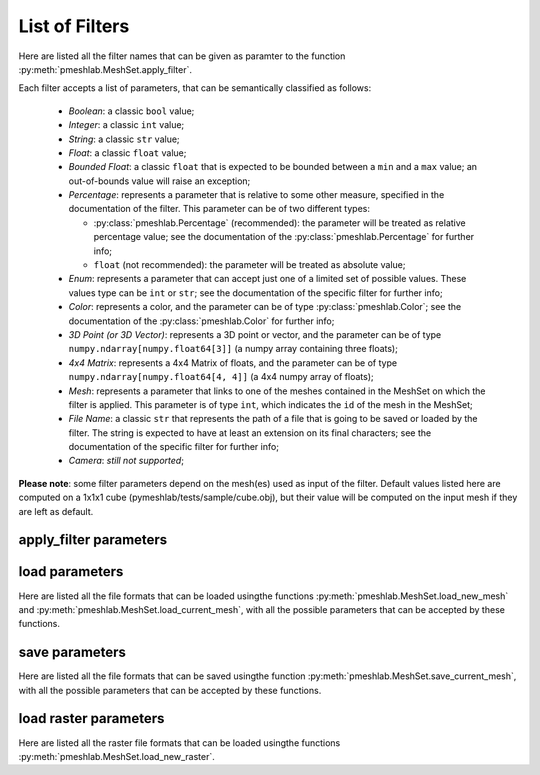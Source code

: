 .. _filter_list:

List of Filters
===============

Here are listed all the filter names that can be given as paramter to the function :py:meth:`pmeshlab.MeshSet.apply_filter`.

Each filter accepts a list of parameters, that can be semantically classified as follows:

   * `Boolean`: a classic ``bool`` value;
   * `Integer`: a classic ``int`` value;
   * `String`: a classic ``str`` value;
   * `Float`: a classic ``float`` value;
   * `Bounded Float`: a classic ``float`` that is expected to be bounded between a ``min`` and a ``max`` value; an out-of-bounds value will raise an exception;
   * `Percentage`: represents a parameter that is relative to some other measure, specified in the documentation of the filter. This parameter can be of two different types:

     * :py:class:`pmeshlab.Percentage` (recommended): the parameter will be treated as relative percentage value; see the documentation of the :py:class:`pmeshlab.Percentage` for further info;
     * ``float`` (not recommended): the parameter will be treated as absolute value;

   * `Enum`: represents a parameter that can accept just one of a limited set of possible values. These values type can be ``int`` or ``str``; see the documentation of the specific filter for further info;
   * `Color`: represents a color, and the parameter can be of type  :py:class:`pmeshlab.Color`; see the documentation of the  :py:class:`pmeshlab.Color` for further info;
   * `3D Point (or 3D Vector)`: represents a 3D point or vector, and the parameter can be of type ``numpy.ndarray[numpy.float64[3]]`` (a numpy array containing three floats);
   * `4x4 Matrix`: represents a 4x4 Matrix of floats, and the parameter can be of type ``numpy.ndarray[numpy.float64[4, 4]]`` (a 4x4 numpy array of floats);
   * `Mesh`: represents a parameter that links to one of the meshes contained in the MeshSet on which the filter is applied. This parameter is of type ``int``, which indicates the ``id`` of the mesh in the MeshSet;
   * `File Name`: a classic ``str`` that represents the path of a file that is going to be saved or loaded by the filter. The string is expected to have at least an extension on its final characters; see the documentation of the specific filter for further info;
   * `Camera`: *still not supported*;

**Please note**: some filter parameters depend on the mesh(es) used as input of the filter. Default values listed here are computed on a 1x1x1 cube (pymeshlab/tests/sample/cube.obj), but their value will be computed on the input mesh if they are left as default.

apply_filter parameters
-----------------------

.. data:: alpha_complex_shape

   *MeshLab filter name*: 'Alpha Complex/Shape'

   .. raw:: html

      Calculate the <b>Alpha Shape</b> of the mesh(Edelsbrunner and P.Mucke 1994) with Qhull library (http://www.qhull.org/). <br><br>From a given finite point set in the space it computes 'the shape' of the set.The Alpha Shape is the boundary of the alpha complex, that is a subcomplex of the Delaunay triangulation of the given point set.<br>For a given value of 'alpha', the alpha complex includes all the simplices in the Delaunay triangulation which have an empty circumsphere with radius equal or smaller than 'alpha'.<br>The filter inserts the minimum value of alpha (the circumradius of the triangle) in attribute Quality foreach face.</p>

   **Parameters:**

   ``alpha : Percentage = 1%``

      .. raw:: html

         <i>Alpha value</i>: Compute the alpha value as percentage of the diagonal of the bbox

   ``filtering : str = 'Alpha Complex' (or int = 0)``

      Possible enum values:

         0. ``'Alpha Complex'``
         1. ``'Alpha Shape'``

      .. raw:: html

         <i>Get:</i>: Select the output. The Alpha Shape is the boundary of the Alpha Complex

.. data:: ambient_occlusion

   *MeshLab filter name*: 'Ambient Occlusion'

   .. raw:: html

      Compute ambient occlusions values; it takes a number of well distributed view direction and for point of the surface it computes how many time it is visible from these directions. This value is saved into quality and automatically mapped into a gray shade. The average direction is saved into an attribute named 'BentNormal'</p>

   **Parameters:**

   ``occmode : str = 'per-Vertex' (or int = 0)``

      Possible enum values:

         0. ``'per-Vertex'``
         1. ``'per-Face (deprecated)'``

      .. raw:: html

         <i>Occlusion mode:</i>: Occlusion may be calculated per-vertex or per-face, color and quality will be saved in the chosen component.

   ``dirbias : float = 0``

      .. raw:: html

         <i>Directional Bias [0..1]</i>: The balance between a uniform and a directionally biased set of lighting direction<br>: - 0 means light came only uniformly from any direction<br> - 1 means that all the light cames from the specified cone of directions <br> - other values mix the two set of lighting directions

   ``reqviews : int = 128``

      .. raw:: html

         <i>Requested views</i>: Number of different views uniformly placed around the mesh. More views means better accuracy at the cost of increased calculation time

   ``conedir : numpy.ndarray[numpy.float32[3]] = [0, 1, 0]``

      .. raw:: html

         <i>Lighting Direction</i>: Number of different views placed around the mesh. More views means better accuracy at the cost of increased calculation time

   ``coneangle : float = 30``

      .. raw:: html

         <i>Cone amplitude</i>: Number of different views uniformly placed around the mesh. More views means better accuracy at the cost of increased calculation time

   ``usegpu : bool = false``

      .. raw:: html

         <i>Use GPU acceleration</i>: Only works for per-vertex AO. In order to use GPU-Mode, your hardware must support FBOs, FP32 Textures and Shaders. Normally increases the performance by a factor of 4x-5x

   ``depthtexsize : int = 512``

      .. raw:: html

         <i>Depth texture size(should be 2^n)</i>: Defines the depth texture size used to compute occlusion from each point of view. Higher values means better accuracy usually with low impact on performance

.. data:: annulus

   *MeshLab filter name*: 'Annulus'

   .. raw:: html

      Create an Annulus e.g. a flat region bounded by two concentric circles, or a holed disk.</p>

   **Parameters:**

   ``internalradius : float = 0.5``

      .. raw:: html

         <i>Internal Radius</i>: Internal Radius of the annulus

   ``externalradius : float = 1``

      .. raw:: html

         <i>External Radius</i>: Externale Radius of the annulus

   ``sides : int = 32``

      .. raw:: html

         <i>Sides</i>: Number of the sides of the poligonal approximation of the annulus

.. data:: box_cube

   *MeshLab filter name*: 'Box/Cube'

   .. raw:: html

      Create a Box, Cube, Hexahedron. You can specify the side length.</p>

   **Parameters:**

   ``size : float = 1``

      .. raw:: html

         <i>Scale factor</i>: Scales the new mesh

.. data:: build_a_polyline_from_selected_edges

   *MeshLab filter name*: 'Build a Polyline from Selected Edges'

   .. raw:: html

      Create a new Layer with an edge mesh composed only by the selected edges of the current mesh</p>

.. data:: change_the_current_layer

   *MeshLab filter name*: 'Change the current layer'

   .. raw:: html

      Change the current layer to a chosen one</p>

   **Parameters:**

   ``layer : int = 0``

      .. raw:: html

         <i>Layer Name</i>: The name of the current layer

.. data:: change_visibility_of_layers

   *MeshLab filter name*: 'Change Visibility of layer(s)'

   .. raw:: html

      Make layer(s) visible/invisible. Useful for scripting.</p>

   **Parameters:**

   ``layer : int = 0``

      .. raw:: html

         <i>Layer Name</i>: The name of the layer that has to change visibility. If second parameter is not empty, this parameter is ignored

   ``lname : str = ''``

      .. raw:: html

         <i>Substring match</i>: Apply visibility to all layers with name substring matching the entered string. If not empty, the first parameter is ignored.

   ``ismeshvisible : bool = true``

      .. raw:: html

         <i>Visible</i>: It makes the selected layer(s) visible or invisible.

.. data:: clamp_vertex_quality

   *MeshLab filter name*: 'Clamp Vertex Quality'

   .. raw:: html

      Clamp vertex quality values to a given range according to specific values or to percentiles</p>

   **Parameters:**

   ``minval : float = 3.40282e+38``

      .. raw:: html

         <i>Min</i>: The value that will be mapped with the lower end of the scale (blue)

   ``maxval : float = -3.40282e+38``

      .. raw:: html

         <i>Max</i>: The value that will be mapped with the upper end of the scale (red)

   ``perc : float (bounded) = 0 [min: 0; max: 100]``

      .. raw:: html

         <i>Percentile Crop [0..100]</i>: If not zero this value will be used for a percentile cropping of the quality values.<br> If this parameter is set to a value <i>P</i> then the two values <i>V_min,V_max</i> for which <i>P</i>% of the vertices have a quality <b>lower or greater</b> than <i>V_min,V_max</i> are used as min/max values for clamping.<br><br> The automated percentile cropping is very useful for automatically discarding outliers.

   ``zerosym : bool = false``

      .. raw:: html

         <i>Zero Symmetric</i>: If true the min max range will be enlarged to be symmetric (so that green is always Zero)

.. data:: close_holes

   *MeshLab filter name*: 'Close Holes'

   .. raw:: html

      Close holes smaller than a given threshold</p>

   **Parameters:**

   ``maxholesize : int = 30``

      .. raw:: html

         <i>Max size to be closed </i>: The size is expressed as number of edges composing the hole boundary

   ``selected : bool = false``

      .. raw:: html

         <i>Close holes with selected faces</i>: Only the holes with at least one of the boundary faces selected are closed

   ``newfaceselected : bool = true``

      .. raw:: html

         <i>Select the newly created faces</i>: After closing a hole the faces that have been created are left selected. Any previous selection is lost. Useful for example for smoothing the newly created holes.

   ``selfintersection : bool = true``

      .. raw:: html

         <i>Prevent creation of selfIntersecting faces</i>: When closing an holes it tries to prevent the creation of faces that intersect faces adjacent to the boundary of the hole. It is an heuristic, non intersetcting hole filling can be NP-complete.

.. data:: clustered_vertex_sampling

   *MeshLab filter name*: 'Clustered Vertex Sampling'

   .. raw:: html

      Create a new layer populated with a subsampling of the vertices of the current mesh; the subsampling is driven by a simple one-per-gridded cell strategy.</p>

   **Parameters:**

   ``threshold : Percentage = 1%``

      .. raw:: html

         <i>Cell Size</i>: The size of the cell of the clustering grid. Smaller the cell finer the resulting mesh. For obtaining a very coarse mesh use larger values.

   ``sampling : str = 'Closest to center' (or int = 1)``

      Possible enum values:

         0. ``'Average'``
         1. ``'Closest to center'``

      .. raw:: html

         <i>Representative Strategy:</i>: <b>Average</b>: for each cell we take the average of the sample falling into. The resulting point is a new point.<br><b>Closest to center</b>: for each cell we take the sample that is closest to the center of the cell. Chosen vertices are a subset of the original ones.

   ``selected : bool = false``

      .. raw:: html

         <i>Only on Selection</i>: If true only for the filter is applied only on the selected subset of the mesh.

.. data:: color_noise

   *MeshLab filter name*: 'Color noise'

   .. raw:: html

      Adds to the color the requested amount of bits of noise. Bits of noise are added independently for each RGB channel.</p>

   **Parameters:**

   ``noisebits : int = 1``

      .. raw:: html

         <i>Noise bits:</i>: Bits of noise added to each RGB channel. Example: 3 noise bits adds three random offsets in the [-4,+4] interval to each RGB channels.

   ``onselected : bool = false``

      .. raw:: html

         <i>Only on selection</i>: If checked, only affects selected vertices

.. data:: colorize_by_border_distance

   *MeshLab filter name*: 'Colorize by border distance'

   .. raw:: html

      Store in the quality field the geodesic distance from borders and color the mesh accordingly.</p>

.. data:: colorize_by_face_quality

   *MeshLab filter name*: 'Colorize by face Quality'

   .. raw:: html

      Color faces depending on their quality field (manually equalized).</p>

   **Parameters:**

   ``minval : float = 3.40282e+38``

      .. raw:: html

         <i>Min</i>: The value that will be mapped with the lower end of the scale (blue)

   ``maxval : float = -3.40282e+38``

      .. raw:: html

         <i>Max</i>: The value that will be mapped with the upper end of the scale (red)

   ``perc : float (bounded) = 0 [min: 0; max: 100]``

      .. raw:: html

         <i>Percentile Crop [0..100]</i>: If not zero this value will be used for a percentile cropping of the quality values.<br> If this parameter is set to a value <i>P</i> then the two values <i>V_min,V_max</i> for which <i>P</i>% of the faces have a quality <b>lower or greater</b> than <i>V_min,V_max</i> are used as min/max values for clamping.<br><br> The automated percentile cropping is very useful for automatically discarding outliers.

   ``zerosym : bool = false``

      .. raw:: html

         <i>Zero Symmetric</i>: If true the min max range will be enlarged to be symmetric (so that green is always Zero)

.. data:: colorize_by_geodesic_distance_from_a_given_point

   *MeshLab filter name*: 'Colorize by geodesic distance from a given point'

   .. raw:: html

      Store in the quality field the geodesic distance from a given point on the mesh surface and color the mesh accordingly.</p>

   **Parameters:**

   ``startpoint : numpy.ndarray[numpy.float32[3]] = [1, 1, 1]``

      .. raw:: html

         <i>Starting point</i>: The starting point from which geodesic distance has to be computed. If it is not a surface vertex, the closest vertex to the specified point is used as starting seed point.

   ``maxdistance : Percentage = 50%``

      .. raw:: html

         <i>Max Distance</i>: If not zero it indicates a cut off value to be used during geodesic distance computation.

.. data:: colorize_by_geodesic_distance_from_the_selected_points

   *MeshLab filter name*: 'Colorize by geodesic distance from the selected points'

   .. raw:: html

      Store in the quality field the geodesic distance from the selected points on the mesh surface and color the mesh accordingly.</p>

   **Parameters:**

   ``maxdistance : Percentage = 50%``

      .. raw:: html

         <i>Max Distance</i>: If not zero it indicates a cut off value to be used during geodesic distance computation.

.. data:: colorize_by_vertex_quality

   *MeshLab filter name*: 'Colorize by vertex Quality'

   .. raw:: html

      Color vertices depending on their quality field (manually equalized).</p>

   **Parameters:**

   ``minval : float = 3.40282e+38``

      .. raw:: html

         <i>Min</i>: The value that will be mapped with the lower end of the scale (blue)

   ``maxval : float = -3.40282e+38``

      .. raw:: html

         <i>Max</i>: The value that will be mapped with the upper end of the scale (red)

   ``perc : float (bounded) = 0 [min: 0; max: 100]``

      .. raw:: html

         <i>Percentile Crop [0..100]</i>: If not zero this value will be used for a percentile cropping of the quality values.<br> If this parameter is set to a value <i>P</i> then the two values <i>V_min,V_max</i> for which <i>P</i>% of the vertices have a quality <b>lower or greater</b> than <i>V_min,V_max</i> are used as min/max values for clamping.<br><br> The automated percentile cropping is very useful for automatically discarding outliers.

   ``zerosym : bool = false``

      .. raw:: html

         <i>Zero Symmetric</i>: If true the min max range will be enlarged to be symmetric (so that green is always Zero)

.. data:: colorize_curvature_apss

   *MeshLab filter name*: 'Colorize curvature (APSS)'

   .. raw:: html

      Colorize the vertices of a mesh or point set using the curvature of the underlying surface.<br><br>This is the <i>algebraic point set surfaces</i> (APSS) variant which is based on the local fitting of algebraic spheres. It requires points equipped with oriented normals. <br>For all the details about APSS see: <br> Guennebaud and Gross, 'Algebraic Point Set Surfaces', Siggraph 2007, and<br>Guennebaud et al., 'Dynamic Sampling and Rendering of APSS', Eurographics 2008</p>

   **Parameters:**

   ``selectiononly : bool = false``

      .. raw:: html

         <i>Selection only</i>: If checked, only selected vertices will be projected.

   ``filterscale : float = 2``

      .. raw:: html

         <i>MLS - Filter scale</i>: Scale of the spatial low pass filter.<br>It is relative to the radius (local point spacing) of the vertices.

   ``projectionaccuracy : float = 0.0001``

      .. raw:: html

         <i>Projection - Accuracy (adv)</i>: Threshold value used to stop the projections.<br>This value is scaled by the mean point spacing to get the actual threshold.

   ``maxprojectioniters : int = 15``

      .. raw:: html

         <i>Projection - Max iterations (adv)</i>: Max number of iterations for the projection.

   ``sphericalparameter : float = 1``

      .. raw:: html

         <i>MLS - Spherical parameter</i>: Control the curvature of the fitted spheres: 0 is equivalent to a pure plane fit,1 to a pure spherical fit, values between 0 and 1 gives intermediate results,while other real values might give interesting results, but take care with extremesettings !

   ``curvaturetype : str = 'Mean' (or int = 0)``

      Possible enum values:

         0. ``'Mean'``
         1. ``'Gauss'``
         2. ``'K1'``
         3. ``'K2'``
         4. ``'ApproxMean'``

      .. raw:: html

         <i>Curvature type</i>: The type of the curvature to plot.<br>ApproxMean uses the radius of the fitted sphere as an approximation of the mean curvature.

.. data:: colorize_curvature_rimls

   *MeshLab filter name*: 'Colorize curvature (RIMLS)'

   .. raw:: html

      Colorize the vertices of a mesh or point set using the curvature of the underlying surface.<br><br>This is the Robust Implicit MLS (RIMLS) variant which is an extension of Implicit MLS preserving sharp features using non linear regression. For more details see: <br>Oztireli, Guennebaud and Gross, 'Feature Preserving Point Set Surfaces based on Non-Linear Kernel Regression' Eurographics 2009.</p>

   **Parameters:**

   ``selectiononly : bool = false``

      .. raw:: html

         <i>Selection only</i>: If checked, only selected vertices will be projected.

   ``filterscale : float = 2``

      .. raw:: html

         <i>MLS - Filter scale</i>: Scale of the spatial low pass filter.<br>It is relative to the radius (local point spacing) of the vertices.

   ``projectionaccuracy : float = 0.0001``

      .. raw:: html

         <i>Projection - Accuracy (adv)</i>: Threshold value used to stop the projections.<br>This value is scaled by the mean point spacing to get the actual threshold.

   ``maxprojectioniters : int = 15``

      .. raw:: html

         <i>Projection - Max iterations (adv)</i>: Max number of iterations for the projection.

   ``sigman : float = 0.75``

      .. raw:: html

         <i>MLS - Sharpness</i>: Width of the filter used by the normal refitting weight.This weight function is a Gaussian on the distance between two unit vectors:the current gradient and the input normal. Therefore, typical value range between 0.5 (sharp) to 2 (smooth).

   ``maxrefittingiters : int = 3``

      .. raw:: html

         <i>MLS - Max fitting iterations</i>: Max number of fitting iterations. (0 or 1 is equivalent to the standard IMLS)

   ``curvaturetype : str = 'Mean' (or int = 0)``

      Possible enum values:

         0. ``'Mean'``
         1. ``'Gauss'``
         2. ``'K1'``
         3. ``'K2'``

      .. raw:: html

         <i>Curvature type</i>: The type of the curvature to plot.

.. data:: compact_faces

   *MeshLab filter name*: 'Compact faces'

   .. raw:: html

      Compact all the faces that have been deleted and put them to the end of the vector</p>

.. data:: compact_vertices

   *MeshLab filter name*: 'Compact vertices'

   .. raw:: html

      Compact all the vertices that have been deleted and put them to the end of the vector</p>

.. data:: compute_area_perimeter_of_selection

   *MeshLab filter name*: 'Compute Area/Perimeter of selection'

   .. raw:: html

      Compute area and perimeter of the FACE selection. Open the layer dialog to see the results.</p>

.. data:: compute_curvature_principal_directions

   *MeshLab filter name*: 'Compute curvature principal directions'

   .. raw:: html

      Compute the principal directions of curvature with several algorithms</p>

   **Parameters:**

   ``method : str = 'Pseudoinverse Quadric Fitting' (or int = 3)``

      Possible enum values:

         0. ``'Taubin approximation'``
         1. ``'Principal Component Analysis'``
         2. ``'Normal Cycles'``
         3. ``'Pseudoinverse Quadric Fitting'``

      .. raw:: html

         <i>Method:</i>: Choose a method

   ``curvcolormethod : str = 'Mean Curvature' (or int = 0)``

      Possible enum values:

         0. ``'Mean Curvature'``
         1. ``'Gaussian Curvature'``
         2. ``'Min Curvature'``
         3. ``'Max Curvature'``
         4. ``'Shape Index'``
         5. ``'CurvedNess'``
         6. ``'None'``

      .. raw:: html

         <i>Quality/Color Mapping</i>: Choose the curvature that is mapped into quality and visualized as per vertex color.

   ``autoclean : bool = true``

      .. raw:: html

         <i>Remove Unreferenced Vertices</i>: If selected, before starting the filter will remove anyy unreference vertex (for which curvature values are not defined)

.. data:: compute_geometric_measures

   *MeshLab filter name*: 'Compute Geometric Measures'

   .. raw:: html

      Compute a set of geometric measures of a mesh/pointcloud. Bounding box extents and diagonal, principal axis, thin shell barycenter (mesh only), vertex barycenter and quality-weighted barycenter (pointcloud only), surface area (mesh only), volume (closed mesh) and Inertia tensor Matrix (closed mesh). Open the layer dialog to see the results.</p>

.. data:: compute_normals_for_point_sets

   *MeshLab filter name*: 'Compute normals for point sets'

   .. raw:: html

      Compute the normals of the vertices of a mesh without exploiting the triangle connectivity, useful for dataset with no faces</p>

   **Parameters:**

   ``k : int = 10``

      .. raw:: html

         <i>Neighbour num</i>: The number of neighbors used to estimate normals.

   ``smoothiter : int = 0``

      .. raw:: html

         <i>Smooth Iteration</i>: The number of smoothing iteration done on the p used to estimate and propagate normals.

   ``flipflag : bool = false``

      .. raw:: html

         <i>Flip normals w.r.t. viewpoint</i>: If the 'viewpoint' (i.e. scanner position) is known, it can be used to disambiguate normals orientation, so that all the normals will be oriented in the same direction.

   ``viewpos : numpy.ndarray[numpy.float32[3]] = [0, 0, 0]``

      .. raw:: html

         <i>Viewpoint Pos.</i>: The viewpoint position can be set by hand (i.e. getting the current viewpoint) or it can be retrieved from mesh camera, if the viewpoint position is stored there.

.. data:: compute_planar_section

   *MeshLab filter name*: 'Compute Planar Section'

   .. raw:: html

      Compute the polyline representing a planar section (a slice) of a mesh; if the resulting polyline is closed the result is filled and also a triangular mesh representing the section is saved</p>

   **Parameters:**

   ``planeaxis : str = 'X Axis' (or int = 0)``

      Possible enum values:

         0. ``'X Axis'``
         1. ``'Y Axis'``
         2. ``'Z Axis'``
         3. ``'Custom Axis'``

      .. raw:: html

         <i>Plane perpendicular to</i>: The Slicing plane will be done perpendicular to the axis

   ``customaxis : numpy.ndarray[numpy.float32[3]] = [0, 1, 0]``

      .. raw:: html

         <i>Custom axis</i>: Specify a custom axis, this is only valid if the above parameter is set to Custom

   ``planeoffset : float = 0``

      .. raw:: html

         <i>Cross plane offset</i>: Specify an offset of the cross-plane. The offset corresponds to the distance from the point specified in the plane reference parameter. By default (Cross plane offset == 0)

   ``relativeto : str = 'Origin' (or int = 2)``

      Possible enum values:

         0. ``'Bounding box center'``
         1. ``'Bounding box min'``
         2. ``'Origin'``

      .. raw:: html

         <i>plane reference</i>: Specify the reference from which the planes are shifted

   ``createsectionsurface : bool = false``

      .. raw:: html

         <i>Create also section surface</i>: If selected, in addition to a layer with the section polyline, it will be created also a layer with a triangulated version of the section polyline. This only works if the section polyline is closed

   ``splitsurfacewithsection : bool = false``

      .. raw:: html

         <i>Create also split surfaces</i>: If selected, it will create two layers with the portion of the mesh under and over the section plane. It requires manifoldness of the mesh.

.. data:: compute_topological_measures

   *MeshLab filter name*: 'Compute Topological Measures'

   .. raw:: html

      Compute a set of topological measures over a mesh.</p>

.. data:: compute_topological_measures_for_quad_meshes

   *MeshLab filter name*: 'Compute Topological Measures for Quad Meshes'

   .. raw:: html

      Compute a set of topological measures over a quad mesh.</p>

.. data:: conditional_face_selection

   *MeshLab filter name*: 'Conditional Face Selection'

   .. raw:: html

      Boolean function using muparser lib to perform faces selection over current mesh.<br><br>It's possible to use parenthesis <b>()</b>, and predefined operators:<br><b>&&</b> (logic and), <b>||</b> (logic or), <b>&lt;</b>, <b>&lt;=</b>, <b>></b>, <b>>=</b>, <b>!=</b> (not equal), <b>==</b> (equal), <b>_?_:_</b> (c/c++ ternary operator)<br><br>It's possible to use the following per-face variables, or variables associated to the three vertex of every face:<br><b>x0,y0,z0</b> for the first vertex position, <b>x1,y1,z1</b> for the second vertex position, <b>x2,y2,z2</b> for the third vertex position, <b>nx0,ny0,nz0 nx1,ny1,nz1 nx2,ny2,nz2</b> for vertex normals, <b>r0,g0,b0,a0 r1,g1,b1,a1 r2,g2,b2,a2</b> for vertex colors, <b>q0,q1,q2</b> for vertex quality, <b>wtu0,wtv0 wtu1,wtv1 wtu2,wtv2</b> for per-wedge texture coords, <b>ti</b> for face texture index, <b>vsel0,vsel1,vsel2</b> for vertex selection (1 yes, 0 no) <b>fr,fg,fb,fa</b> for face color, <b>fq</b> for face quality, <b>fnx,fny,fnz</b> for face normal, <b>fsel</b> face selection (1 yes, 0 no).<br></p>

   **Parameters:**

   ``condselect : str = '(fi == 0)'``

      .. raw:: html

         <i>boolean function</i>: type a boolean function that will be evaluated in order to select a subset of faces<br>

.. data:: conditional_vertex_selection

   *MeshLab filter name*: 'Conditional Vertex Selection'

   .. raw:: html

      Boolean function using muparser lib to perform vertex selection over current mesh.<br><br>It's possible to use parenthesis <b>()</b>, and predefined operators:<br><b>&&</b> (logic and), <b>||</b> (logic or), <b>&lt;</b>, <b>&lt;=</b>, <b>></b>, <b>>=</b>, <b>!=</b> (not equal), <b>==</b> (equal), <b>_?_:_</b> (c/c++ ternary operator)<br><br>It's possible to use the following per-vertex variables in the expression:<br><b>x,y,z</b> (position), <b>nx,ny,nz</b> (normal), <b>r,g,b,a</b> (color), <b>q</b> (quality), <b>rad</b> (radius), <b>vi</b> (vertex index), <b>vtu,vtv,ti</b> (texture coords and texture index), <b>vsel</b> (is the vertex selected? 1 yes, 0 no) and all custom <i>vertex attributes</i> already defined by user.<br></p>

   **Parameters:**

   ``condselect : str = '(q < 0)'``

      .. raw:: html

         <i>boolean function</i>: type a boolean function that will be evaluated in order to select a subset of vertices<br>example: (y > 0) and (ny > 0)

.. data:: cone

   *MeshLab filter name*: 'Cone'

   .. raw:: html

      Create a Cone</p>

   **Parameters:**

   ``r0 : float = 1``

      .. raw:: html

         <i>Radius 1</i>: Radius of the bottom circumference

   ``r1 : float = 2``

      .. raw:: html

         <i>Radius 2</i>: Radius of the top circumference

   ``h : float = 3``

      .. raw:: html

         <i>Height</i>: Height of the Cone

   ``subdiv : int = 36``

      .. raw:: html

         <i>Side</i>: Number of sides of the polygonal approximation of the cone

.. data:: convert_pervertex_uv_into_perwedge_uv

   *MeshLab filter name*: 'Convert PerVertex UV into PerWedge UV'

   .. raw:: html

      Converts per Vertex Texture Coordinates to per Wedge Texture Coordinates. It does not merge superfluous vertices...</p>

.. data:: convert_perwedge_uv_into_pervertex_uv

   *MeshLab filter name*: 'Convert PerWedge UV into PerVertex UV'

   .. raw:: html

      Converts per Wedge Texture Coordinates to per Vertex Texture Coordinates splitting vertices with not coherent Wedge coordinates.</p>

.. data:: convex_hull

   *MeshLab filter name*: 'Convex Hull'

   .. raw:: html

      Calculate the <b>convex hull</b> with Qhull library (http://www.qhull.org/html/qconvex.htm).<br><br> The convex hull of a set of points is the boundary of the minimal convex set containing the given non-empty finite set of points.</p>

.. data:: craters_generation

   *MeshLab filter name*: 'Craters Generation'

   .. raw:: html

      Generates craters onto a mesh using radial functions.<br />There must be at least two layers to apply this filter:<br /><ul>    <li>the layer that contains the target mesh; we assume that this mesh is sufficiently refined;</li>    <li>the layer that contains the samples which represent the central points of craters.</li></ul>There are three radial functions available to generate craters, two of which are Gaussian and Multiquadric, and the third is a variant of multiquadric. Blending functions are also provided to blend the crater elevation towards the mesh surface. If you want the preview to work, be sure to select the target mesh layer before launching the filter. You can select this layer by clicking on it in the layer dialog.</p>

   **Parameters:**

   ``target_mesh : int = 0``

      .. raw:: html

         <i>Target mesh:</i>: The mesh on which craters will be generated.

   ``samples_mesh : int = 0``

      .. raw:: html

         <i>Samples layer:</i>: The samples that represent the central points of craters.

   ``seed : int = 0``

      .. raw:: html

         <i>Seed:</i>: The seed with which the random number generator is initialized. The random generator generates radius and depth for each crater into the given range.

   ``smoothingsteps : int = 5``

      .. raw:: html

         <i>Normals smoothing steps:</i>: Vertex normals are smoothed this number of times before generating craters.

   ``rbf : str = 'f2 (Multiquadric)' (or int = 1)``

      Possible enum values:

         0. ``'f1 (Gaussian)'``
         1. ``'f2 (Multiquadric)'``
         2. ``'f3'``

      .. raw:: html

         <i>Radial function:</i>: The radial function used to generate craters.

   ``min_radius : float (bounded) = 0.1 [min: 0; max: 1]``

      .. raw:: html

         <i>Min crater radius:</i>: Defines the minimum radius of craters in range [0, 1]. Values near 0 mean very small craters.

   ``max_radius : float (bounded) = 0.35 [min: 0; max: 1]``

      .. raw:: html

         <i>Max crater radius:</i>: Defines the maximum radius of craters in range [0, 1]. Values near 1 mean very large craters.

   ``min_depth : float (bounded) = 0.05 [min: 0; max: 1]``

      .. raw:: html

         <i>Min crater depth:</i>: Defines the minimum depth of craters in range [0, 1].

   ``max_depth : float (bounded) = 0.15 [min: 0; max: 1]``

      .. raw:: html

         <i>Max crater depth:</i>: Defines the maximum depth of craters in range [0, 1]. Values near 1 mean very deep craters.

   ``elevation : float (bounded) = 0.4 [min: 0; max: 1]``

      .. raw:: html

         <i>Elevation:</i>: Defines how much the crater rise itself from the mesh surface, giving an "impact-effect".

   ``blend : str = 'f3 blending' (or int = 3)``

      Possible enum values:

         0. ``'Exponential blending'``
         1. ``'Linear blending'``
         2. ``'Gaussian blending'``
         3. ``'f3 blending'``

      .. raw:: html

         <i>Blending algorithm:</i>: The algorithm that is used to blend the perturbation towards the mesh surface.

   ``blendthreshold : float (bounded) = 0.8 [min: 0; max: 1]``

      .. raw:: html

         <i>Blending threshold:</i>: The fraction of craters radius beyond which the radial function is replaced with the blending function.

   ``successiveimpacts : bool = true``

      .. raw:: html

         <i>Successive impacts</i>: If not checked, the impact-effects of generated craters will be superimposed with each other.

   ``ppnoise : bool = true``

      .. raw:: html

         <i>Postprocessing noise</i>: Slightly perturbates the craters with a noise function.

   ``invert : bool = false``

      .. raw:: html

         <i>Invert perturbation</i>: If checked, inverts the sign of radial perturbation to create bumps instead of craters.

   ``save_as_quality : bool = false``

      .. raw:: html

         <i>Save as vertex quality</i>: Saves the perturbation as vertex quality.

.. data:: create_selection_perimeter_polyline

   *MeshLab filter name*: 'Create Selection Perimeter Polyline'

   .. raw:: html

      Create a new Layer with the perimeter polyline(s) of the selection borders</p>

.. data:: create_solid_wireframe

   *MeshLab filter name*: 'Create Solid Wireframe'

   .. raw:: html

      </p>

   **Parameters:**

   ``edgecylflag : bool = true``

      .. raw:: html

         <i>Edge -> Cyl.</i>: If True all the edges are converted into cylinders.

   ``edgecylradius : Percentage = 1%``

      .. raw:: html

         <i>Edge Cylinder Rad.</i>: The radius of the cylinder replacing each edge.

   ``vertcylflag : bool = false``

      .. raw:: html

         <i>Vertex -> Cyl.</i>: If True all the vertices are converted into cylinders.

   ``vertcylradius : Percentage = 1%``

      .. raw:: html

         <i>Vertex Cylinder Rad.</i>: The radius of the cylinder replacing each vertex.

   ``vertsphflag : bool = true``

      .. raw:: html

         <i>Vertex -> Sph.</i>: If True all the vertices are converted into sphere.

   ``vertsphradius : Percentage = 1%``

      .. raw:: html

         <i>Vertex Sphere Rad.</i>: The radius of the sphere replacing each vertex.

   ``faceextflag : bool = true``

      .. raw:: html

         <i>Face -> Prism</i>: If True all the faces are converted into prism.

   ``faceextheight : Percentage = 0.5%``

      .. raw:: html

         <i>Face Prism Height</i>: The Height of the prism that is substitued with each face.

   ``faceextinset : Percentage = 0.5%``

      .. raw:: html

         <i>Face Prism Inset</i>: The inset radius of each prism, e.g. how much it is moved toward the inside each vertex on the border of the prism.

   ``edgefauxflag : bool = true``

      .. raw:: html

         <i>Ignore faux edges</i>: If true only the Non-Faux edges will be considered for conversion.

   ``cylindersidenum : int = 16``

      .. raw:: html

         <i>Cylinder Side</i>: Number of sides of the cylinder (both edge and vertex).

.. data:: cross_field_creation

   *MeshLab filter name*: 'Cross Field Creation'

   .. raw:: html

      </p>

   **Parameters:**

   ``crosstype : str = 'Linear Y' (or int = 0)``

      Possible enum values:

         0. ``'Linear Y'``
         1. ``'Radial'``
         2. ``'Curvature'``

      .. raw:: html

         <i>Cross Type</i>:

.. data:: csg_operation

   *MeshLab filter name*: 'CSG Operation'

   .. raw:: html

      Constructive Solid Geometry operation filter.<br>For more details see: <br><i>C. Rocchini, P. Cignoni, F. Ganovelli, C. Montani, P. Pingi and R.Scopigno, </i><br><b>'Marching Intersections: an Efficient Resampling Algorithm for Surface Management'</b><br>In Proceedings of Shape Modeling International (SMI) 2001</p>

   **Parameters:**

   ``firstmesh : int = 0``

      .. raw:: html

         <i>First Mesh</i>: The first operand of the CSG operation

   ``secondmesh : int = 0``

      .. raw:: html

         <i>Second Mesh</i>: The second operand of the CSG operation

   ``delta : Percentage = 1%``

      .. raw:: html

         <i>Spacing between sampling lines</i>: This parameter controls the accuracy of the result and the speed of the computation.The time and memory needed to perform the operation usually scale as the reciprocal square of this value.For optimal results, this value should be at most half the the smallest feature (i.e. the highest frequency) you want to reproduce.

   ``subdelta : int = 32``

      .. raw:: html

         <i>Discretization points per sample interval</i>: This is the number of points between the sampling lines to which the vertices can be rounded.Increasing this can marginally increase the precision and decrease the speed of the operation.

   ``operator : str = 'Intersection' (or int = 0)``

      Possible enum values:

         0. ``'Intersection'``
         1. ``'Union'``
         2. ``'Difference'``

      .. raw:: html

         <i>Operator</i>: Intersection takes the volume shared between the two meshes; Union takes the volume included in at least one of the two meshes; Difference takes the volume included in the first mesh but not in the second one

.. data:: curvature_flipping_optimization

   *MeshLab filter name*: 'Curvature flipping optimization'

   .. raw:: html

      Mesh optimization by edge flipping, to improve local mesh curvature</p>

   **Parameters:**

   ``selection : bool = false``

      .. raw:: html

         <i>Update selection</i>: Apply edge flip optimization on selected faces only

   ``pthreshold : float = 1``

      .. raw:: html

         <i>Angle Thr (deg)</i>: To avoid excessive flipping/swapping we consider only couple of faces with a significant diedral angle (e.g. greater than the indicated threshold).

   ``curvtype : str = 'mean' (or int = 0)``

      Possible enum values:

         0. ``'mean'``
         1. ``'norm squared'``
         2. ``'absolute'``

      .. raw:: html

         <i>Curvature metric</i>: <p style='white-space:pre'>Choose a metric to compute surface curvature on vertices<br>H = mean curv, K = gaussian curv, A = area per vertex<br><br>1: Mean curvature = H<br>2: Norm squared mean curvature = (H * H) / A<br>3: Absolute curvature:<br>     if(K >= 0) return 2 * H<br>     else return 2 * sqrt(H ^ 2 - A * K)

.. data:: cut_mesh_along_crease_edges

   *MeshLab filter name*: 'Cut mesh along crease edges'

   .. raw:: html

      Cut the mesh along crease edges, duplicating the vertices as necessary. Crease (or sharp) edges are defined according to the variation of normal of the adjacent faces.</p>

   **Parameters:**

   ``angledeg : float = 90``

      .. raw:: html

         <i>Crease Angle (degree)</i>: If the angle between the normals of two adjacent faces is <b>larger</b> that this threshold the edge is considered a creased and the mesh is cut along it.

.. data:: define_new_per_face_attribute

   *MeshLab filter name*: 'Define New Per Face Attribute'

   .. raw:: html

      Add a new Per-Face attribute to current mesh.<br>You can specify custom name and a function to generate attribute's value<br>It's possible to use per-face variables in the expression:<br>It's possible to use the following per-face variables, or variables associated to the three vertex of every face:<br><b>x0,y0,z0</b> for the first vertex position, <b>x1,y1,z1</b> for the second vertex position, <b>x2,y2,z2</b> for the third vertex position, <b>nx0,ny0,nz0 nx1,ny1,nz1 nx2,ny2,nz2</b> for vertex normals, <b>r0,g0,b0,a0 r1,g1,b1,a1 r2,g2,b2,a2</b> for vertex colors, <b>q0,q1,q2</b> for vertex quality, <b>wtu0,wtv0 wtu1,wtv1 wtu2,wtv2</b> for per-wedge texture coords, <b>ti</b> for face texture index, <b>vsel0,vsel1,vsel2</b> for vertex selection (1 yes, 0 no) <b>fr,fg,fb,fa</b> for face color, <b>fq</b> for face quality, <b>fnx,fny,fnz</b> for face normal, <b>fsel</b> face selection (1 yes, 0 no).<br><font color="#FF0000">The attribute name specified below can be used in other filter function</font></p>

   **Parameters:**

   ``name : str = 'Radiosity'``

      .. raw:: html

         <i>Name</i>: the name of new attribute. you can access attribute in other filters through this name

   ``expr : str = 'fi'``

      .. raw:: html

         <i>Function =</i>: function to calculate custom attribute value for each face

.. data:: define_new_per_vertex_attribute

   *MeshLab filter name*: 'Define New Per Vertex Attribute'

   .. raw:: html

      Add a new Per-Vertex scalar attribute to current mesh and fill it with the defined function.<br>The name specified below can be used in other filter functionIt's possible to use the following per-vertex variables in the expression:<br><b>x,y,z</b> (position), <b>nx,ny,nz</b> (normal), <b>r,g,b,a</b> (color), <b>q</b> (quality), <b>rad</b> (radius), <b>vi</b> (vertex index), <b>vtu,vtv,ti</b> (texture coords and texture index), <b>vsel</b> (is the vertex selected? 1 yes, 0 no) and all custom <i>vertex attributes</i> already defined by user.<br></p>

   **Parameters:**

   ``name : str = 'Radiosity'``

      .. raw:: html

         <i>Name</i>: the name of new attribute. you can access attribute in other filters through this name

   ``expr : str = 'x'``

      .. raw:: html

         <i>Function =</i>: function to calculate custom attribute value for each vertex

.. data:: delaunay_triangulation

   *MeshLab filter name*: 'Delaunay Triangulation'

   .. raw:: html

      Calculate the <b>Delaunay triangulation</b> with Qhull library (http://www.qhull.org/html/qdelaun.htm).<br><br>The Delaunay triangulation DT(P) of a set of points P in d-dimensional spaces is a triangulation of the convex hull such that no point in P is inside the circum-sphere of any simplex in DT(P).<br> </p>

.. data:: delete_all_faces

   *MeshLab filter name*: 'Delete ALL Faces'

   .. raw:: html

      Delete ALL faces, turning the mesh into a pointcloud. May be applied also to all visible layers.</p>

   **Parameters:**

   ``alllayers : bool = false``

      .. raw:: html

         <i>Apply to all visible Layers</i>: If selected, the filter will be applied to all visible mesh Layers.

.. data:: delete_all_non_selected_rasters

   *MeshLab filter name*: 'Delete all Non Selected Rasters'

   .. raw:: html

      All non selected raster layers are deleted</p>

.. data:: delete_all_non_visible_mesh_layers

   *MeshLab filter name*: 'Delete all non visible Mesh Layers'

   .. raw:: html

      All the non visible mesh layers are deleted</p>

.. data:: delete_current_mesh

   *MeshLab filter name*: 'Delete Current Mesh'

   .. raw:: html

      The current mesh layer is deleted</p>

.. data:: delete_current_raster

   *MeshLab filter name*: 'Delete Current Raster'

   .. raw:: html

      The current raster layer is deleted</p>

.. data:: delete_selected_faces

   *MeshLab filter name*: 'Delete Selected Faces'

   .. raw:: html

      Delete the current set of selected faces, vertices that remains unreferenced are not deleted.</p>

.. data:: delete_selected_faces_and_vertices

   *MeshLab filter name*: 'Delete Selected Faces and Vertices'

   .. raw:: html

      Delete the current set of selected faces and all the vertices surrounded by that faces.</p>

.. data:: delete_selected_vertices

   *MeshLab filter name*: 'Delete Selected Vertices'

   .. raw:: html

      Delete the current set of selected vertices; faces that share one of the deleted vertices are deleted too.</p>

.. data:: depth_complexity

   *MeshLab filter name*: 'Depth complexity'

   .. raw:: html

      Calculate the depth complexity of the mesh, that is: the maximum number of layers that a ray can hit while traversing the mesh. To have a correct value, you should specify and high value in the peeling iteration parameter. You can read the result in the MeshLab log window. <b>If warnings are not present, you have the exact value, otherwise try increasing the peeling iteration parameter. After having calculated the correct value,you can ignore further warnings that you may get using that value.</b>. </p>

   **Parameters:**

   ``onprimitive : str = 'On vertices' (or int = 0)``

      Possible enum values:

         0. ``'On vertices'``
         1. ``'On Faces'``

      .. raw:: html

         <i>Metric:</i>: Choose whether to trace rays from faces or from vertices.

   ``numberrays : int = 128``

      .. raw:: html

         <i>Number of rays: </i>: The number of rays that will be casted around the normals.

   ``depthtexturesize : int = 512``

      .. raw:: html

         <i>Depth texture size</i>: Size of the depth texture for depth peeling. Higher resolutions provide better sampling of the mesh, with a small performance penalty.

   ``peelingiteration : int = 10``

      .. raw:: html

         <i>Peeling Iteration</i>: Number of depth peeling iteration. Actually is the maximum number of layers that a ray can hit while traversing the mesh. For example, in the case of a sphere, you should specify 2 in this parameter. For a torus, specify 4. <b>For more complex geometry you should run the depth complexity filter to know the exact value</b>.

   ``peelingtolerance : float = 1e-07``

      .. raw:: html

         <i>Peeling Tolerance</i>: Depth tolerance used during depth peeling. This is the threshold used to differentiate layers between each others.Two elements whose distance is below this value will be considered as belonging to the same layer.

.. data:: depth_smooth

   *MeshLab filter name*: 'Depth Smooth'

   .. raw:: html

      A laplacian smooth that is constrained to move vertices only in one given direction (usually the viewer direction).</p>

   **Parameters:**

   ``stepsmoothnum : int = 3``

      .. raw:: html

         <i>Smoothing steps</i>: The number of times that the whole algorithm (normal smoothing + vertex fitting) is iterated.

   ``viewpoint : numpy.ndarray[numpy.float32[3]] = [0, 0, 0]``

      .. raw:: html

         <i>Viewpoint</i>: The position of the view point that is used to get the constraint direction.

   ``delta : Percentage = 100%``

      .. raw:: html

         <i>Strength</i>: How much smoothing is applied: 0 (no smooth) e 1 (full smooth)

   ``selected : bool = false``

      .. raw:: html

         <i>Affect only selection</i>: If checked the filter is performed only on the selected area

.. data:: dilate_selection

   *MeshLab filter name*: 'Dilate Selection'

   .. raw:: html

      Dilate (expand) the current set of selected faces.</p>

.. data:: directional_geom_preserv

   *MeshLab filter name*: 'Directional Geom. Preserv.'

   .. raw:: html

      Store and Blend the current geometry with the result of another previous smoothing processing step. This is useful to limit the influence of any smoothing algorithm along the viewing direction. This is useful to cope with the biased distribution of measuring error in many scanning devices, because TOF scanners usually have very good <i>x,y</i>accuracy but suffer of greater depth errors.</p>

   **Parameters:**

   ``step : str = 'Store Vertex Position' (or int = 0)``

      Possible enum values:

         0. ``'Store Vertex Position'``
         1. ``'Blend Vertex Position'``

      .. raw:: html

         <i>Step:</i>: The purpose of this filter is to <b>constrain</b> any smoothing algorithm to moving vertices only along a give line of sight.<br> First you should store current vertex position, than after applying  one of the many smoothing algorithms you should re start this filter and blend the original positions with the smoothed results.<br>Given a view point  <i>vp</i> , the smoothed vertex position <i>vs</i> and the original position  <i>v</i>, The new vertex position is computed as the projection of  <i>vs</i> on the line  connecting  <i>v</i>  and <i>vp</i>.

   ``viewpoint : numpy.ndarray[numpy.float32[3]] = [0, 0, 0]``

      .. raw:: html

         <i>Viewpoint</i>: The position of the view point that is used to get the constraint direction.

   ``selected : bool = false``

      .. raw:: html

         <i>Affect only selected faces</i>: If checked the filter is performed only on the selected faces

.. data:: discrete_curvatures

   *MeshLab filter name*: 'Discrete Curvatures'

   .. raw:: html

      Colorize according to various discrete curvature computed as described in:<br>'<i>Discrete Differential-Geometry Operators for Triangulated 2-Manifolds</i>' <br>M. Meyer, M. Desbrun, P. Schroder, A. H. Barr</p>

   **Parameters:**

   ``curvaturetype : str = 'Mean Curvature' (or int = 0)``

      Possible enum values:

         0. ``'Mean Curvature'``
         1. ``'Gaussian Curvature'``
         2. ``'RMS Curvature'``
         3. ``'ABS Curvature'``

      .. raw:: html

         <i>Type:</i>: Choose the curvature value that you want transferred onto the scalar Quality.Mean (H) and Gaussian (K) curvature are computed according the technique described in the Desbrun et al. paper.<br>Absolute curvature is defined as |H|+|K| and RMS curvature as sqrt(4* H^2 - 2K) as explained in <br><i>Improved curvature estimationfor watershed segmentation of 3-dimensional meshes </i> by S. Pulla, A. Razdan, G. Farin.

.. data:: disk_vertex_coloring

   *MeshLab filter name*: 'Disk Vertex Coloring'

   .. raw:: html

      Given a Mesh <b>M</b> and a Pointset <b>P</b>, The filter project each vertex of P over M and color M according to the Euclidean distance from these projected points. Projection and coloring are done on a per vertex basis.</p>

   **Parameters:**

   ``coloredmesh : int = 0``

      .. raw:: html

         <i>To be Colored Mesh</i>: The mesh whose surface is colored. For each vertex of this mesh we decide the color according the below parameters.

   ``vertexmesh : int = 0``

      .. raw:: html

         <i>Vertex Mesh</i>: The mesh whose vertices are used as seed points for the color computation. These seeds point are projected onto the above mesh.

   ``radius : float (bounded) = 0.34641 [min: 0; max: 1.1547]``

      .. raw:: html

         <i>Radius</i>: the radius of the spheres centered in the VertexMesh seeds

   ``sampleradius : bool = false``

      .. raw:: html

         <i>Use sample radius</i>: Use the radius that is stored in each sample of the vertex mesh. Useful for displaing the variable disk sampling results

   ``approximategeodetic : bool = false``

      .. raw:: html

         <i>Use Approximate Geodetic</i>: Use the Approximate Geodetic Metric instead of the Euclidean distance. Approximate geodetic metric uses the normals between the two points to weight the euclidean distance.

.. data:: distance_from_reference_mesh

   *MeshLab filter name*: 'Distance from Reference Mesh'

   .. raw:: html

      Compute the signed/unsigned (per vertex) distance between a mesh/pointcloud and a reference mesh/pointcloud. Distance is stored in vertex quality.</p>

   **Parameters:**

   ``measuremesh : int = 0``

      .. raw:: html

         <i>Measured Mesh/PointCloud</i>: The Mesh/Pointcloud that is measured, vertex by vertex, computing distance from the REFERENCE mesh/pointcloud.

   ``refmesh : int = 0``

      .. raw:: html

         <i>Reference Mesh/PointCloud</i>: The Mesh/Pointcloud that is used as a reference, to measure distance from.

   ``signeddist : bool = true``

      .. raw:: html

         <i>Compute Signed Distance</i>: If TRUE, the distance is signed; if FALSE, it will compute the distance absolute value.

   ``maxdist : Percentage = 100%``

      .. raw:: html

         <i>Max Distance [abs]</i>: Search is interrupted when nothing is found within this distance range [+maxDistance -maxDistance].

.. data:: dodecahedron

   *MeshLab filter name*: 'Dodecahedron'

   .. raw:: html

      Create an Dodecahedron</p>

.. data:: duplicate_current_layer

   *MeshLab filter name*: 'Duplicate Current layer'

   .. raw:: html

      Create a new layer containing the same model as the current one</p>

.. data:: dust_accumulation

   *MeshLab filter name*: 'Dust Accumulation'

   .. raw:: html

      Simulate dust accumulation over the mesh generating a cloud of points lying on the current mesh</p>

   **Parameters:**

   ``dust_dir : numpy.ndarray[numpy.float32[3]] = [0, 1, 0]``

      .. raw:: html

         <i>Direction</i>: Direction of the dust source

   ``nparticles : int = 3``

      .. raw:: html

         <i>max particles x face</i>: Max Number of Dust Particles to Generate Per Face

   ``slippiness : float = 1``

      .. raw:: html

         <i>s</i>: The surface slippines(large s means less sticky)

   ``adhesion : float = 0.2``

      .. raw:: html

         <i>k</i>: Factor to model the general adhesion

   ``draw_texture : bool = false``

      .. raw:: html

         <i>Draw Dust</i>: create a new texture saved in dirt_texture.png

.. data:: equalize_vertex_color

   *MeshLab filter name*: 'Equalize Vertex Color'

   .. raw:: html

      The filter equalizes the colors histogram. It is a kind of automatic regulation of contrast; the colors histogram is expanded to fit all the range of colors.</p>

   **Parameters:**

   ``rch : bool = true``

      .. raw:: html

         <i>Red Channel:</i>: Select the red channel.

   ``gch : bool = true``

      .. raw:: html

         <i>Green Channel:</i>: Select the green channel.

   ``bch : bool = true``

      .. raw:: html

         <i>Blue Channel:</i>: Select the blue channel.<br><br>If no channel is selected<br>filter works on Lightness.

   ``onselected : bool = false``

      .. raw:: html

         <i>Only on selection</i>: If checked, only affects selected vertices

.. data:: erode_selection

   *MeshLab filter name*: 'Erode Selection'

   .. raw:: html

      Erode (reduce) the current set of selected faces.</p>

.. data:: estimate_radius_from_density

   *MeshLab filter name*: 'Estimate radius from density'

   .. raw:: html

      Estimate the local point spacing (aka radius) around each vertex using a basic estimate of the local density.</p>

   **Parameters:**

   ``nbneighbors : int = 16``

      .. raw:: html

         <i>Number of neighbors</i>: Number of neighbors used to estimate the local density. Larger values lead to smoother variations.

.. data:: export_active_rasters_cameras_to_file

   *MeshLab filter name*: 'Export active rasters cameras to file'

   .. raw:: html

      Export active cameras to file, in the .out or Agisoft .xml formats</p>

   **Parameters:**

   ``exportfile : str = 'Bundler .out' (or int = 0)``

      Possible enum values:

         0. ``'Bundler .out'``
         1. ``'Agisoft xml'``

      .. raw:: html

         <i>Output format</i>: Choose the output format, The filter enables to export the cameras to both Bundler and Agisoft Photoscan.

   ``newname : str = 'cameras'``

      .. raw:: html

         <i>Export file name (the right extension will be added at the end)</i>: Name of the output file, it will be saved in the same folder as the project file

.. data:: export_to_sketchfab

   *MeshLab filter name*: 'Export to Sketchfab'

   .. raw:: html

      Upload the current layer on Sketchfab. It requires that you have an account and that you set your private API token in the preferences of MeshLab.</p>

   **Parameters:**

   ``sketchfabkeycode : str = '00000000'``

      .. raw:: html

         <i>Sketch Fab Code</i>: Mandatory.

   ``title : str = 'MeshLabModel'``

      .. raw:: html

         <i>Title</i>: Mandatory.

   ``description : str = 'A model generated with meshlab'``

      .. raw:: html

         <i>Description</i>: Mandatory. A short description of the model that is uploaded.

   ``tags : str = 'meshlab'``

      .. raw:: html

         <i>Tags</i>: Mandatory. Tags must be separated by a space. Typical tags usually used by MeshLab users: scan, photogrammetry.

   ``isprivate : bool = false``

      .. raw:: html

         <i>Private</i>: This parameter can be true only for PRO account.

   ``ispublished : bool = false``

      .. raw:: html

         <i>Publish</i>: If true the model will be published immediately.

   ``autorotate : bool = true``

      .. raw:: html

         <i>Auto Rotate</i>: If true the model rotated by 90 degree on the X axis to maintain similar default orientation.

   ``saveapisetting : bool = false``

      .. raw:: html

         <i>Save SketchFab Code</i>: Saves the API SketchFab code into the MeshLab settings, allowing to load it as default value every time you run this filter.

.. data:: fit_a_plane_to_selection

   *MeshLab filter name*: 'Fit a plane to selection'

   .. raw:: html

      Create a quad on the plane fitting the selection</p>

   **Parameters:**

   ``extent : float = 1``

      .. raw:: html

         <i>Extent (with respect to selection)</i>: How large is the plane, with respect to the size of the selection: 1.0 means as large as the selection, 1.1 means 10% larger thena the selection

   ``subdiv : int = 3``

      .. raw:: html

         <i>Plane XY subivisions</i>: Subdivision steps of plane borders

   ``hasuv : bool = false``

      .. raw:: html

         <i>UV parametrized</i>: The created plane has an UV parametrization

   ``orientation : str = 'quasi-Straight Fit' (or int = 0)``

      Possible enum values:

         0. ``'quasi-Straight Fit'``
         1. ``'Best Fit'``
         2. ``'XZ Parallel'``
         3. ``'YZ Parallel'``
         4. ``'YX Parallel'``

      .. raw:: html

         <i>Plane orientation</i>: Orientation:<b>quasi-Straight Fit</b>: The fitting plane will be oriented (as much as possible) straight with the axeses.<br><b>Best Fit</b>: The fitting plane will be oriented and sized trying to best fit to the selected area.<br><b>-- Parallel</b>: The fitting plane will be oriented with a side parallel with the chosen plane. WARNING: do not use if the selection is exactly parallel to a plane.<br>

.. data:: flatten_visible_layers

   *MeshLab filter name*: 'Flatten Visible Layers'

   .. raw:: html

      Flatten all or only the visible layers into a single new mesh. <br> Transformations are preserved. Existing layers can be optionally deleted</p>

   **Parameters:**

   ``mergevisible : bool = true``

      .. raw:: html

         <i>Merge Only Visible Layers</i>: If true, flatten only visible layers, otherwise, all layers are used

   ``deletelayer : bool = true``

      .. raw:: html

         <i>Delete Layers </i>: Delete all the layers used as source in flattening. <br>If all layers are visible only a single layer will remain after the invocation of this filter

   ``mergevertices : bool = true``

      .. raw:: html

         <i>Merge duplicate vertices</i>: Merge the vertices that are duplicated among different layers. <br><br>Very useful when the layers are spliced portions of a single big mesh.

   ``alsounreferenced : bool = false``

      .. raw:: html

         <i>Keep unreferenced vertices</i>: Do not discard unreferenced vertices from source layers<br><br>Necessary for point-cloud layers

.. data:: fractal_displacement

   *MeshLab filter name*: 'Fractal Displacement'

   .. raw:: html

      Generates a fractal terrain perturbation with five different algorithms.<br />Some good parameter values to start with are:<br /><table align="center">    <tr style="border:1px solid black">        <td> - </td>        <td align="center"> Seed </td>        <td align="center"> Octaves </td>        <td align="center"> Lacunarity </td>        <td align="center"> Fractal increment </td>        <td align="center"> Offset </td>        <td align="center"> Gain </td>    </tr>    <tr>        <td>fBM</td>        <td align="center">1</td>        <td align="center">10</td>        <td align="center">2</td>        <td align="center">1.2</td>        <td align="center">-</td>        <td align="center">-</td>    </tr>    <tr>        <td>Standard multifractal</td>        <td align="center">1</td>        <td align="center">8</td>        <td align="center">2</td>        <td align="center">0.9</td>        <td align="center">0.9</td>        <td align="center">-</td>    </tr>    <tr>        <td>Heterogeneous multifractal</td>        <td align="center">1</td>        <td align="center">8</td>        <td align="center">3</td>        <td align="center">0.9</td>        <td align="center">0.4</td>        <td align="center">-</td>    </tr>    <tr>        <td>Hybrid multifractal</td>        <td align="center">1</td>        <td align="center">8</td>        <td align="center">4</td>        <td align="center">0.1</td>        <td align="center">0.3</td>        <td align="center">-</td>    </tr>    <tr>        <td>Ridged multifractal</td>        <td align="center">2</td>        <td align="center">8</td>        <td align="center">4</td>        <td align="center">0.5</td>        <td align="center">0.9</td>        <td align="center">2</td>    </tr></table><br /><br />Detailed algorithms descriptions can be found in:<br /><i>Ebert, D.S., Musgrave, F.K., Peachey, D., Perlin, K., and Worley, S.</i><br /><b>Texturing and Modeling: A Procedural Approach</b><br />Morgan Kaufmann Publishers Inc., San Francisco, CA, USA, 2002.<br><br /><br />Hint: search a good compromise between offset and height factor parameter.</p>

   **Parameters:**

   ``maxheight : Percentage = 4%``

      .. raw:: html

         <i>Max height:</i>: Defines the maximum height for the perturbation.

   ``scale : float (bounded) = 1 [min: 0; max: 10]``

      .. raw:: html

         <i>Scale factor:</i>: Scales the fractal perturbation in and out. Values larger than 1 mean zoom out; values smaller than one mean zoom in.

   ``smoothingsteps : int = 5``

      .. raw:: html

         <i>Normals smoothing steps:</i>: Face normals will be smoothed to make the perturbation more homogeneous. This parameter represents the number of smoothing steps.

   ``seed : float = 2``

      .. raw:: html

         <i>Seed:</i>: By varying this seed, the terrain morphology will change.<br>Don't change the seed if you want to refine the current terrain morphology by changing the other parameters.

   ``algorithm : str = 'Ridged multifractal terrain' (or int = 4)``

      Possible enum values:

         0. ``'fBM (fractal Brownian Motion)'``
         1. ``'Standard multifractal'``
         2. ``'Heterogeneous multifractal'``
         3. ``'Hybrid multifractal terrain'``
         4. ``'Ridged multifractal terrain'``

      .. raw:: html

         <i>Algorithm</i>: The algorithm with which the fractal terrain will be generated.

   ``octaves : float (bounded) = 8 [min: 1; max: 20]``

      .. raw:: html

         <i>Octaves:</i>: The number of Perlin noise frequencies that will be used to generate the terrain. Reasonable values are in range [2,9].

   ``lacunarity : float = 4``

      .. raw:: html

         <i>Lacunarity:</i>: The gap between noise frequencies. This parameter is used in conjunction with fractal increment to compute the spectral weights that contribute to the noise in each octave.

   ``fractalincrement : float = 0.2``

      .. raw:: html

         <i>Fractal increment:</i>: This parameter defines how rough the generated terrain will be. The range of reasonable values changes according to the used algorithm, however you can choose it in range [0.2, 1.5].

   ``offset : float = 0.9``

      .. raw:: html

         <i>Offset:</i>: This parameter controls the multifractality of the generated terrain. If offset is low, then the terrain will be smooth.

   ``gain : float = 2.5``

      .. raw:: html

         <i>Gain:</i>: Ignored in all the algorithms except the ridged one. This parameter defines how hard the terrain will be.

   ``saveasquality : bool = false``

      .. raw:: html

         <i>Save as vertex quality</i>: Saves the perturbation value as vertex quality.

.. data:: fractal_terrain

   *MeshLab filter name*: 'Fractal Terrain'

   .. raw:: html

      Generates a fractal terrain perturbation with five different algorithms.<br />Some good parameter values to start with are:<br /><table align="center">    <tr style="border:1px solid black">        <td> - </td>        <td align="center"> Seed </td>        <td align="center"> Octaves </td>        <td align="center"> Lacunarity </td>        <td align="center"> Fractal increment </td>        <td align="center"> Offset </td>        <td align="center"> Gain </td>    </tr>    <tr>        <td>fBM</td>        <td align="center">1</td>        <td align="center">10</td>        <td align="center">2</td>        <td align="center">1.2</td>        <td align="center">-</td>        <td align="center">-</td>    </tr>    <tr>        <td>Standard multifractal</td>        <td align="center">1</td>        <td align="center">8</td>        <td align="center">2</td>        <td align="center">0.9</td>        <td align="center">0.9</td>        <td align="center">-</td>    </tr>    <tr>        <td>Heterogeneous multifractal</td>        <td align="center">1</td>        <td align="center">8</td>        <td align="center">3</td>        <td align="center">0.9</td>        <td align="center">0.4</td>        <td align="center">-</td>    </tr>    <tr>        <td>Hybrid multifractal</td>        <td align="center">1</td>        <td align="center">8</td>        <td align="center">4</td>        <td align="center">0.1</td>        <td align="center">0.3</td>        <td align="center">-</td>    </tr>    <tr>        <td>Ridged multifractal</td>        <td align="center">2</td>        <td align="center">8</td>        <td align="center">4</td>        <td align="center">0.5</td>        <td align="center">0.9</td>        <td align="center">2</td>    </tr></table><br /><br />Detailed algorithms descriptions can be found in:<br /><i>Ebert, D.S., Musgrave, F.K., Peachey, D., Perlin, K., and Worley, S.</i><br /><b>Texturing and Modeling: A Procedural Approach</b><br />Morgan Kaufmann Publishers Inc., San Francisco, CA, USA, 2002.<br></p>

   **Parameters:**

   ``steps : int = 8``

      .. raw:: html

         <i>Subdivision steps:</i>: Defines the detail of the generated terrain. Allowed values are in range [2,9]. Use values from 6 to 9 to obtain reasonable results.

   ``maxheight : float (bounded) = 0.2 [min: 0; max: 1]``

      .. raw:: html

         <i>Max height:</i>: Defines the maximum perturbation height as a fraction of the terrain's side.

   ``scale : float (bounded) = 1 [min: 0; max: 10]``

      .. raw:: html

         <i>Scale factor:</i>: Scales the fractal perturbation in and out. Values larger than 1 mean zoom out; values smaller than one mean zoom in.

   ``seed : float = 2``

      .. raw:: html

         <i>Seed:</i>: By varying this seed, the terrain morphology will change.<br>Don't change the seed if you want to refine the current terrain morphology by changing the other parameters.

   ``algorithm : str = 'Ridged multifractal terrain' (or int = 4)``

      Possible enum values:

         0. ``'fBM (fractal Brownian Motion)'``
         1. ``'Standard multifractal'``
         2. ``'Heterogeneous multifractal'``
         3. ``'Hybrid multifractal terrain'``
         4. ``'Ridged multifractal terrain'``

      .. raw:: html

         <i>Algorithm</i>: The algorithm with which the fractal terrain will be generated.

   ``octaves : float (bounded) = 8 [min: 1; max: 20]``

      .. raw:: html

         <i>Octaves:</i>: The number of Perlin noise frequencies that will be used to generate the terrain. Reasonable values are in range [2,9].

   ``lacunarity : float = 4``

      .. raw:: html

         <i>Lacunarity:</i>: The gap between noise frequencies. This parameter is used in conjunction with fractal increment to compute the spectral weights that contribute to the noise in each octave.

   ``fractalincrement : float = 0.5``

      .. raw:: html

         <i>Fractal increment:</i>: This parameter defines how rough the generated terrain will be. The range of reasonable values changes according to the used algorithm, however you can choose it in range [0.2, 1.5].

   ``offset : float = 0.9``

      .. raw:: html

         <i>Offset:</i>: This parameter controls the multifractality of the generated terrain. If offset is low, then the terrain will be smooth.

   ``gain : float = 2.5``

      .. raw:: html

         <i>Gain:</i>: Ignored in all the algorithms except the ridged one. This parameter defines how hard the terrain will be.

   ``saveasquality : bool = false``

      .. raw:: html

         <i>Save as vertex quality</i>: Saves the perturbation value as vertex quality.

.. data:: generate_scalar_harmonic_field

   *MeshLab filter name*: 'Generate Scalar Harmonic Field'

   .. raw:: html

      Generates a scalar harmonic field over the mesh. Input scalar values must be assigned to two vertices as Dirichlet boundary conditions. Applying the filter, a discrete Laplace operator generates the harmonic field values for all the mesh vertices, which are stored in the <a href='https://stackoverflow.com/questions/58610746'>quality per vertex attribute</a> of the mesh.<br>For more details see:<b>Dynamic Harmonic Fields for Surface Processing</b> by <i>Kai Xua, Hao Zhang, Daniel Cohen-Or, Yueshan Xionga</i>. Computers & Graphics, 2009 <br><a href='https://doi.org/10.1016/j.cag.2009.03.022'>doi:10.1016/j.cag.2009.03.022</a></p>

   **Parameters:**

   ``point1 : numpy.ndarray[numpy.float32[3]] = [1, 1, 1]``

      .. raw:: html

         <i>Point 1</i>: A vertex on the mesh that represent one harmonic field boundary condition.

   ``point2 : numpy.ndarray[numpy.float32[3]] = [-1, -1, -1]``

      .. raw:: html

         <i>Point 2</i>: A vertex on the mesh that represent one harmonic field boundary condition.

   ``value1 : float (bounded) = 0 [min: 0; max: 1]``

      .. raw:: html

         <i>value for the 1st point</i>: Harmonic field value for the vertex.

   ``value2 : float (bounded) = 1 [min: 0; max: 1]``

      .. raw:: html

         <i>value for the 2nd point</i>: Harmonic field value for the vertex.

   ``colorize : bool = true``

      .. raw:: html

         <i>Colorize</i>: Colorize the mesh to provide an indication of the obtained harmonic field.

.. data:: geometric_cylindrical_unwrapping

   *MeshLab filter name*: 'Geometric Cylindrical Unwrapping'

   .. raw:: html

      Unwrap the geometry of current mesh along a clylindrical equatorial projection. The cylindrical projection axis is centered on the origin and directed along the vertical <b>Y</b> axis.</p>

   **Parameters:**

   ``startangle : float = 0``

      .. raw:: html

         <i>Start angle (deg)</i>: The starting angle of the unrolling process.

   ``endangle : float = 360``

      .. raw:: html

         <i>End angle (deg)</i>: The ending angle of the unrolling process. Quality threshold for penalizing bad shaped faces.<br>The value is in the range [0..1]<br> 0 accept any kind of face (no penalties),<br> 0.5  penalize faces with quality < 0.5, proportionally to their shape<br>

   ``radius : float = 0``

      .. raw:: html

         <i>Projection Radius</i>: If non zero, this parameter specifies the desired radius of the reference cylinder used for the projection. Changing this parameter affect the <b>X</b> horizontal scaling of the resulting mesh. If zero (default) the average distance of the mesh from the axis is chosen.

.. data:: global_registration

   *MeshLab filter name*: 'Global registration'

   .. raw:: html

      Compute the rigid transformation aligning two 3d objects.</p>

   **Parameters:**

   ``refmesh : int = 0``

      .. raw:: html

         <i>Reference Mesh</i>: Reference point-cloud or mesh

   ``targetmesh : int = 0``

      .. raw:: html

         <i>Target Mesh</i>: Point-cloud or mesh to be aligned to the reference

   ``overlap : Percentage = 50%``

      .. raw:: html

         <i>Overlap Ratio</i>: Overlap ratio between the two clouds (command line option: -o)

   ``delta : float = 0.1``

      .. raw:: html

         <i>Registration tolerance</i>: Tolerance value for the congruent set exploration and LCP computation (command line option: -d)

   ``nbsamples : int = 200``

      .. raw:: html

         <i>Number of samples</i>: Number of samples used in each mesh (command line option: -n)

   ``norm_diff : float = -1``

      .. raw:: html

         <i>Filter: difference of normal (degrees)</i>: Allowed difference of normals allowed between corresponding pairs of points(command line option: -a)

   ``color_diff : float = -1``

      .. raw:: html

         <i>Filter: difference color</i>: Allowed difference of colors allowed between corresponding pairs of points(command line option: -c)

   ``max_time_seconds : int = 10000``

      .. raw:: html

         <i>Max. Computation time, in seconds</i>: Stop the computation before the end of the exploration (command line option: -t)

   ``usesuper4pcs : bool = true``

      .. raw:: html

         <i>Use Super4PCS</i>: When disable, use 4PCS algorithm (command line option: -x

.. data:: gpu_filter_example_

   *MeshLab filter name*: 'GPU Filter Example '

   .. raw:: html

      Small useless filter added only to show how to work with a gl render context inside a filter.</p>

   **Parameters:**

   ``imagebackgroundcolor : Color = [50; 50; 50; 255]``

      .. raw:: html

         <i>Image Background Color</i>: The color used as image background.

   ``imagewidth : int = 512``

      .. raw:: html

         <i>Image Width</i>: The width in pixels of the produced image.

   ``imageheight : int = 512``

      .. raw:: html

         <i>Image Height</i>: The height in pixels of the produced image.

   ``imagefilename : str = 'gpu_generated_image.png'``

      .. raw:: html

         <i>Base Image File Name</i>: The file name used to save the image.

.. data:: grid_generator

   *MeshLab filter name*: 'Grid Generator'

   .. raw:: html

      Generate a new 2D Grid mesh with number of vertices on X and Y axis specified by user with absolute length/height.<br>It's possible to center Grid on origin.</p>

   **Parameters:**

   ``numvertx : int = 10``

      .. raw:: html

         <i>num vertices on x</i>: number of vertices on x. it must be positive

   ``numverty : int = 10``

      .. raw:: html

         <i>num vertices on y</i>: number of vertices on y. it must be positive

   ``absscalex : float = 0.3``

      .. raw:: html

         <i>x scale</i>: absolute scale on x (float)

   ``absscaley : float = 0.3``

      .. raw:: html

         <i>y scale</i>: absolute scale on y (float)

   ``center : bool = false``

      .. raw:: html

         <i>centered on origin</i>: center grid generated by filter on origin.<br>Grid is first generated and than moved into origin (using muparser lib to perform fast calc on every vertex)

.. data:: hausdorff_distance

   *MeshLab filter name*: 'Hausdorff Distance'

   .. raw:: html

      Compute the Hausdorff Distance between two layers, sampling one of the two and finding for each sample the closest point over the other mesh.</p>

   **Parameters:**

   ``sampledmesh : int = 0``

      .. raw:: html

         <i>Sampled Mesh</i>: The mesh whose surface is sampled. For each sample we search the closest point on the Target Mesh.

   ``targetmesh : int = 0``

      .. raw:: html

         <i>Target Mesh</i>: The mesh that is sampled for the comparison.

   ``savesample : bool = false``

      .. raw:: html

         <i>Save Samples</i>: Save the position and distance of all the used samples on both the two surfaces, creating two new layers with two point clouds representing the used samples.

   ``samplevert : bool = true``

      .. raw:: html

         <i>Sample Vertices</i>: For the search of maxima it is useful to sample vertices and edges of the mesh with a greater care. It is quite probably the the farthest points falls along edges or on mesh vertices, and with uniform montecarlo sampling approachesthe probability of taking a sample over a vertex or an edge is theoretically null.<br>On the other hand this kind of sampling could make the overall sampling distribution slightly biased and slightly affects the cumulative results.

   ``sampleedge : bool = false``

      .. raw:: html

         <i>Sample Edges</i>: See the above comment.

   ``samplefauxedge : bool = false``

      .. raw:: html

         <i>Sample FauxEdge</i>: See the above comment.

   ``sampleface : bool = false``

      .. raw:: html

         <i>Sample Faces</i>: See the above comment.

   ``samplenum : int = 0``

      .. raw:: html

         <i>Number of samples</i>: The desired number of samples. It can be smaller or larger than the mesh size, and according to the chosen sampling strategy it will try to adapt.

   ``maxdist : Percentage = 50%``

      .. raw:: html

         <i>Max Distance</i>: Sample points for which we do not find anything within this distance are rejected and not considered neither for averaging nor for max.

.. data:: hc_laplacian_smooth

   *MeshLab filter name*: 'HC Laplacian Smooth'

   .. raw:: html

      HC Laplacian Smoothing. Extended version of Laplacian Smoothing based on the article: <br><b>Improved Laplacian Smoothing of Noisy Surface Meshes</b> by <i>Vollmer, Mencl and Müller</i>. EUROGRAPHICS Volume 18 (1999), Number 3, 131-138.<br><a href='https://doi.org/10.1111/1467-8659.00334'>doi:10.1111/1467-8659.00334</a></p>

.. data:: icosahedron

   *MeshLab filter name*: 'Icosahedron'

   .. raw:: html

      Create an Icosahedron</p>

.. data:: image_alignment_mutual_information

   *MeshLab filter name*: 'Image alignment: Mutual Information'

   .. raw:: html

      Register an image on a 3D model using Mutual Information. This filter is an implementation of Corsini et al. 'Image-to-geometry registration: a mutual information method exploiting illumination-related geometric properties', 2009, <a href="http://vcg.isti.cnr.it/Publications/2009/CDPS09/" target="_blank">Get link</a></p>

   **Parameters:**

   ``rendering_mode : str = 'Combined' (or int = 0)``

      Possible enum values:

         0. ``'Combined'``
         1. ``'Normal map'``
         2. ``'Color per vertex'``
         3. ``'Specular'``
         4. ``'Silhouette'``
         5. ``'Specular combined'``

      .. raw:: html

         <i>Rendering mode:</i>: Rendering modes

   ``shot : Shotf [still unsupported] = None``

      .. raw:: html

         <i>Starting shot</i>: If the point of view has been set by hand, it must be retrieved from current trackball

   ``estimate_focal : bool = false``

      .. raw:: html

         <i>Estimate focal length</i>: Estimate focal length: if not checked, only extrinsic parameters are estimated

   ``fine : bool = true``

      .. raw:: html

         <i>Fine Alignment</i>: Fine alignment: the perturbations applied to reach the alignment are smaller

   ``numofiterations : int = 100``

      .. raw:: html

         <i>Max iterations</i>: Maximum number of iterations

   ``tolerance : float = 0.1``

      .. raw:: html

         <i>Tolerance</i>: Threshold to stop convergence

   ``expectedvariance : float = 2``

      .. raw:: html

         <i>Expected Variance</i>: Expected Variance

   ``backgroundweight : int = 2``

      .. raw:: html

         <i>Background Weight</i>: Weight of background pixels (1, as all the other pixels; 2, one half of the other pixels etc etc)

.. data:: image_registration_global_refinement_using_mutual_information

   *MeshLab filter name*: 'Image Registration: Global refinement using Mutual Information'

   .. raw:: html

      Calculate a global refinement of image registration, in order to obtain a better alignment of fine detail. It will refine only the shots associated to the active rasters, the non-active ones will be used but not refined. This filter is an implementation of Dellepiane et al. 'Global refinement of image-to-geometry registration for color projection', 2013, and it was used in Corsini et al 'Fully Automatic Registration of Image Sets on Approximate Geometry', 2013. Please cite!</p>

   **Parameters:**

   ``renderingmode : str = 'Combined' (or int = 0)``

      Possible enum values:

         0. ``'Combined'``
         1. ``'Normal map'``
         2. ``'Color per vertex'``
         3. ``'Specular'``
         4. ``'Silhouette'``
         5. ``'Specular combined'``

      .. raw:: html

         <i>Rendering mode:</i>: Rendering modes

   ``max_number_of_refinement_steps : int = 5``

      .. raw:: html

         <i>Maximum number of minimizations step</i>: Maximum number of minimizations step on the global graph

   ``threshold_for_refinement_convergence : float = 1.2``

      .. raw:: html

         <i>Threshold for refinement convergence (in pixels)</i>: The threshold (average quadratic variation in the projection on image plane of some samples of the mesh before and after each step of refinement) that stops the refinement

   ``pre_alignment : bool = false``

      .. raw:: html

         <i>Pre-alignment step</i>: Pre-alignment step

   ``estimate_focal : bool = true``

      .. raw:: html

         <i>Estimate focal length</i>: Estimate focal length

   ``fine : bool = true``

      .. raw:: html

         <i>Fine Alignment</i>: Fine alignment

.. data:: implicit_surface

   *MeshLab filter name*: 'Implicit Surface'

   .. raw:: html

      Generate a new mesh that corresponds to the 0 valued isosurface defined by the scalar field generated by the given expression</p>

   **Parameters:**

   ``voxelsize : float = 0.05``

      .. raw:: html

         <i>Size of Voxel</i>: Size of the voxel that is used by for the grid where the field is sampled. Smaller this value, higher precision, but higher processing times.

   ``minx : float = -1``

      .. raw:: html

         <i>Min X</i>: Range where the field is sampled

   ``miny : float = -1``

      .. raw:: html

         <i>Min Y</i>: Range where the field is sampled

   ``minz : float = -1``

      .. raw:: html

         <i>Min Z</i>: Range where the field is sampled

   ``maxx : float = 1``

      .. raw:: html

         <i>Max X</i>: Range where the field is sampled

   ``maxy : float = 1``

      .. raw:: html

         <i>Max Y</i>: Range where the field is sampled

   ``maxz : float = 1``

      .. raw:: html

         <i>Max Z</i>: Range where the field is sampled

   ``expr : str = 'x*x+y*y+z*z-0.5'``

      .. raw:: html

         <i>Function =</i>: This expression is evaluated for each voxel of the grid. The surface passing through the zero valued points of this field is then extracted using marching cube.

.. data:: import_cameras_for_active_rasters_from_file

   *MeshLab filter name*: 'Import cameras for active rasters from file'

   .. raw:: html

      Import cameras for active rasters from .out or Agisoft .xml formats</p>

   **Parameters:**

   ``importfile : str = ''``

      .. raw:: html

         <i>Choose the camera file to be imported</i>: It's possible to import both Bundler .out and Agisoft .xml files. In both cases, distortion parameters won't be imported. In the case of Agisoft, it's necessary to undistort the images before exporting the xml file

.. data:: invert_faces_orientation

   *MeshLab filter name*: 'Invert Faces Orientation'

   .. raw:: html

      Invert faces orientation, flipping the normals of the mesh. <br>If requested, it tries to guess the right orientation; mainly it decide to flip all the faces if the minimum/maximum vertices have not outward point normals for a few directions.<br>Works well for single component watertight objects.</p>

   **Parameters:**

   ``forceflip : bool = true``

      .. raw:: html

         <i>Force Flip</i>: If selected, the normals will always be flipped; otherwise, the filter tries to set them outside

   ``onlyselected : bool = false``

      .. raw:: html

         <i>Flip only selected faces</i>: If selected, only selected faces will be affected

.. data:: invert_selection

   *MeshLab filter name*: 'Invert Selection'

   .. raw:: html

      Invert the current set of selected faces/vertices.</p>

   **Parameters:**

   ``invfaces : bool = false``

      .. raw:: html

         <i>Invert Faces</i>: If true the filter will invert the set of selected faces.

   ``invverts : bool = false``

      .. raw:: html

         <i>Invert Vertices</i>: If true the filter will invert the set of selected vertices.

.. data:: iso_parametrization_build_atlased_mesh

   *MeshLab filter name*: 'Iso Parametrization Build Atlased Mesh'

   .. raw:: html

      The filter build a new mesh with a standard atlased per wedge texture. The atlas is simply done by exploiting the low distortion, coarse, regular, mesh of the abstract domain<br>For more details see: <br><b>N. Pietroni, M. Tarini and P. Cignoni</b>, <br><a href="http://vcg.isti.cnr.it/Publications/2010/PTC10/">'Almost isometric mesh parameterization through abstract domains'</a> <br>IEEE Transaction of Visualization and Computer Graphics, 2010</p>

   **Parameters:**

   ``bordersize : float (bounded) = 0.1 [min: 0.01; max: 0.5]``

      .. raw:: html

         <i>BorderSize ratio</i>: This parameter controls the amount of space that must be left between each diamond when building the atlas.It directly affects how many triangle are split during this conversion. <br>In abstract parametrization mesh triangles can naturally cross the triangles of the abstract domain, so when converting to a standard parametrization we must cut all the triangles that protrudes outside each diamond more than the specified threshold.The unit of the threshold is in percentage of the size of the diamond,The bigger the threshold the less triangles are split, but the more UV space is used (wasted).

.. data:: iso_parametrization_main

   *MeshLab filter name*: 'Iso Parametrization: Main'

   .. raw:: html

      The filter builds the abstract domain mesh representing the Isoparameterization of a watertight two-manifold triangular mesh. <br>This abstract mesh can be used to uniformly remesh the input mesh, or to build a atlased texture parametrization. Abstract Mesh can be also loaded and saved. <br>In short this filter build a very coarse almost regular triangulation such that original mesh can be reprojected from this abstract mesh with minimal distortion.<br>For more details see: <br><b>N. Pietroni, M. Tarini and P. Cignoni</b>, <br><a href="http://vcg.isti.cnr.it/Publications/2010/PTC10/">'Almost isometric mesh parameterization through abstract domains'</a> <br>IEEE Transaction of Visualization and Computer Graphics, 2010</p>

   **Parameters:**

   ``targetabstractminfacenum : int = 150``

      .. raw:: html

         <i>AM  Min Size</i>: This number and the following one indicate the range face number of the abstract mesh that is used for the parametrization process.<br>The algorithm will choose the best abstract mesh with the number of triangles within the specified interval.<br>If the mesh has a very simple structure this range can be very low and strict;for a roughly spherical object if you can specify a range of [8,8] faces you get a octahedral abstract mesh, e.g. a geometry image.<br>Large numbers (greater than 400) are usually not of practical use.

   ``targetabstractmaxfacenum : int = 200``

      .. raw:: html

         <i>AM Max Size</i>: Please notice that a large interval requires huge amount of memory to be allocated, in order save the intermediate results. <br>An interval of 50 should be fine.

   ``stopcriteria : str = 'Area + Angle' (or int = 1)``

      Possible enum values:

         0. ``'Best Heuristic'``
         1. ``'Area + Angle'``
         2. ``'Regularity'``
         3. ``'L2'``

      .. raw:: html

         <i>Optimization Criteria</i>: Choose a metric to stop the parametrization within the interval<br>1: Best Heuristic : stop considering both isometry and number of faces of base domain<br>2: Area + Angle : stop at minimum area and angle distorsion<br>3: Regularity : stop at minimum number of irregular vertices<br>4: L2 : stop at minimum OneWay L2 Stretch Eff

   ``convergencespeed : int = 1``

      .. raw:: html

         <i>Convergence Precision</i>: This parameter controls the convergence speed/precision of the optimization of the texture coordinates. Larger the number slower the processing and ,eventually, slightly better results

   ``doublestep : bool = true``

      .. raw:: html

         <i>Double Step</i>: Use this bool to divide the parameterization in 2 steps. Double step makes the overall process faster and robust.<br> Consider to disable this bool in case the object has topologycal noise or small handles.

   ``absloadname : str = ''``

      .. raw:: html

         <i>Load AM</i>: The filename of the abstract mesh that has to be loaded. If empty, the abstract mesh will be computed according to the above parameters (suggested extension '.abs').

   ``abssavename : str = ''``

      .. raw:: html

         <i>Save AM</i>: The filename where the computed abstract mesh will be saved. If empty, nothing will be done.

.. data:: iso_parametrization_remeshing

   *MeshLab filter name*: 'Iso Parametrization Remeshing'

   .. raw:: html

      Uniform Remeshing based on Isoparameterization, each triangle of the domain is recursively subdivided. <br>For more details see: <br><b>N. Pietroni, M. Tarini and P. Cignoni</b>, <br><a href="http://vcg.isti.cnr.it/Publications/2010/PTC10/">'Almost isometric mesh parameterization through abstract domains'</a> <br>IEEE Transaction of Visualization and Computer Graphics, 2010</p>

   **Parameters:**

   ``samplingrate : int = 10``

      .. raw:: html

         <i>Sampling Rate</i>: This specify the sampling rate for remeshing. Must be greater than 2

.. data:: iso_parametrization_transfer_between_meshes

   *MeshLab filter name*: 'Iso Parametrization transfer between meshes'

   .. raw:: html

      Transfer the Isoparametrization between two meshes, the two meshes must be reasonably similar and well aligned. It is useful to transfer back an isoparam onto the original mesh after having computed it on a dummy, clean watertight model.<br>For more details see: <br><b>N. Pietroni, M. Tarini and P. Cignoni</b>, <br><a href="http://vcg.isti.cnr.it/Publications/2010/PTC10/">'Almost isometric mesh parameterization through abstract domains'</a> <br>IEEE Transaction of Visualization and Computer Graphics, 2010</p>

   **Parameters:**

   ``sourcemesh : int = 0``

      .. raw:: html

         <i>Source Mesh</i>: The mesh already having an Isoparameterization

   ``targetmesh : int = 0``

      .. raw:: html

         <i>Target Mesh</i>: The mesh to be Isoparameterized

.. data:: laplacian_smooth

   *MeshLab filter name*: 'Laplacian Smooth'

   .. raw:: html

      Laplacian smooth. Average each vertex position with weighted positions of neighbour vertices.<br><b>Laplacian Mesh Processing</b> by <i>Olga Sorkine</i>. EUROGRAPHICS 2005<br><a href='http://dx.doi.org/10.2312/egst.20051044'>doi:10.2312/egst.20051044</a></p>

   **Parameters:**

   ``stepsmoothnum : int = 3``

      .. raw:: html

         <i>Smoothing steps</i>: The number of times that the whole algorithm (normal smoothing + vertex fitting) is iterated.

   ``boundary : bool = true``

      .. raw:: html

         <i>1D Boundary Smoothing</i>: Smooth boundary edges only by themselves (e.g. the polyline forming the boundary of the mesh is independently smoothed). This can reduce the shrinking on the border but can have strange effects on very small boundaries.

   ``cotangentweight : bool = true``

      .. raw:: html

         <i>Cotangent weighting</i>: Use cotangent weighting scheme for the averaging of the position. Otherwise the simpler umbrella scheme (1 if the edge is present) is used.

   ``selected : bool = false``

      .. raw:: html

         <i>Affect only selection</i>: If checked the filter is performed only on the selected area

.. data:: laplacian_smooth_surface_preserving

   *MeshLab filter name*: 'Laplacian Smooth (surface preserving)'

   .. raw:: html

      Laplacian smooth with limited surface modification: move each vertex in the average position of neighbors vertices, only if the new position still (almost) lies on original surface</p>

   **Parameters:**

   ``selection : bool = false``

      .. raw:: html

         <i>Update selection</i>: Apply laplacian smooth on selected faces only

   ``angledeg : float = 0.5``

      .. raw:: html

         <i>Max Normal Dev (deg)</i>: maximum mean normal angle displacement (degrees) from old to new faces

   ``iterations : int = 1``

      .. raw:: html

         <i>Iterations</i>: number of laplacian smooth iterations in every run

.. data:: marching_cubes_apss

   *MeshLab filter name*: 'Marching Cubes (APSS)'

   .. raw:: html

      Extract the iso-surface (as a mesh) of a MLS surface defined by the current point set (or mesh)using the marching cubes algorithm. The coarse extraction is followed by an accurate projectionstep onto the MLS, and an extra zero removal procedure.<br><br>This is the <i>algebraic point set surfaces</i> (APSS) variant which is based on the local fitting of algebraic spheres. It requires points equipped with oriented normals. <br>For all the details about APSS see: <br> Guennebaud and Gross, 'Algebraic Point Set Surfaces', Siggraph 2007, and<br>Guennebaud et al., 'Dynamic Sampling and Rendering of APSS', Eurographics 2008</p>

   **Parameters:**

   ``filterscale : float = 2``

      .. raw:: html

         <i>MLS - Filter scale</i>: Scale of the spatial low pass filter.<br>It is relative to the radius (local point spacing) of the vertices.

   ``projectionaccuracy : float = 0.0001``

      .. raw:: html

         <i>Projection - Accuracy (adv)</i>: Threshold value used to stop the projections.<br>This value is scaled by the mean point spacing to get the actual threshold.

   ``maxprojectioniters : int = 15``

      .. raw:: html

         <i>Projection - Max iterations (adv)</i>: Max number of iterations for the projection.

   ``sphericalparameter : float = 1``

      .. raw:: html

         <i>MLS - Spherical parameter</i>: Control the curvature of the fitted spheres: 0 is equivalent to a pure plane fit,1 to a pure spherical fit, values between 0 and 1 gives intermediate results,while other real values might give interesting results, but take care with extremesettings !

   ``accuratenormal : bool = true``

      .. raw:: html

         <i>Accurate normals</i>: If checked, use the accurate MLS gradient instead of the local approximationto compute the normals.

   ``resolution : int = 200``

      .. raw:: html

         <i>Grid Resolution</i>: The resolution of the grid on which we run the marching cubes.This marching cube is memory friendly, so you can safely set large values up to 1000 or even more.

.. data:: marching_cubes_rimls

   *MeshLab filter name*: 'Marching Cubes (RIMLS)'

   .. raw:: html

      Extract the iso-surface (as a mesh) of a MLS surface defined by the current point set (or mesh)using the marching cubes algorithm. The coarse extraction is followed by an accurate projectionstep onto the MLS, and an extra zero removal procedure.<br><br>This is the Robust Implicit MLS (RIMLS) variant which is an extension of Implicit MLS preserving sharp features using non linear regression. For more details see: <br>Oztireli, Guennebaud and Gross, 'Feature Preserving Point Set Surfaces based on Non-Linear Kernel Regression' Eurographics 2009.</p>

   **Parameters:**

   ``filterscale : float = 2``

      .. raw:: html

         <i>MLS - Filter scale</i>: Scale of the spatial low pass filter.<br>It is relative to the radius (local point spacing) of the vertices.

   ``projectionaccuracy : float = 0.0001``

      .. raw:: html

         <i>Projection - Accuracy (adv)</i>: Threshold value used to stop the projections.<br>This value is scaled by the mean point spacing to get the actual threshold.

   ``maxprojectioniters : int = 15``

      .. raw:: html

         <i>Projection - Max iterations (adv)</i>: Max number of iterations for the projection.

   ``sigman : float = 0.75``

      .. raw:: html

         <i>MLS - Sharpness</i>: Width of the filter used by the normal refitting weight.This weight function is a Gaussian on the distance between two unit vectors:the current gradient and the input normal. Therefore, typical value range between 0.5 (sharp) to 2 (smooth).

   ``maxrefittingiters : int = 3``

      .. raw:: html

         <i>MLS - Max fitting iterations</i>: Max number of fitting iterations. (0 or 1 is equivalent to the standard IMLS)

   ``resolution : int = 200``

      .. raw:: html

         <i>Grid Resolution</i>: The resolution of the grid on which we run the marching cubes.This marching cube is memory friendly, so you can safely set large values up to 1000 or even more.

.. data:: matrix_freeze_current_matrix

   *MeshLab filter name*: 'Matrix: Freeze Current Matrix'

   .. raw:: html

      Freeze the current transformation matrix into the coordinates of the vertices of the mesh (and set this matrix to the identity). In other words it applies in a definetive way the current matrix to the vertex coordinates.</p>

   **Parameters:**

   ``alllayers : bool = false``

      .. raw:: html

         <i>Apply to all visible Layers</i>: If selected the filter will be applied to all visible mesh layers

.. data:: matrix_invert_current_matrix

   *MeshLab filter name*: 'Matrix: Invert Current Matrix'

   .. raw:: html

      Invert the current transformation matrix. The current transformation is reversed, becoming its opposite.</p>

   **Parameters:**

   ``freeze : bool = true``

      .. raw:: html

         <i>Freeze Matrix</i>: The transformation is explicitly applied, and the vertex coordinates are actually changed

   ``alllayers : bool = false``

      .. raw:: html

         <i>Apply to all visible Layers</i>: If selected the filter will be applied to all visible mesh layers

.. data:: matrix_reset_current_matrix

   *MeshLab filter name*: 'Matrix: Reset Current Matrix'

   .. raw:: html

      Set the current transformation matrix to the Identity. </p>

   **Parameters:**

   ``alllayers : bool = false``

      .. raw:: html

         <i>Apply to all visible Layers</i>: If selected the filter will be applied to all visible mesh layers

.. data:: matrix_set_copy_transformation

   *MeshLab filter name*: 'Matrix: Set/Copy Transformation'

   .. raw:: html

      Set the current transformation matrix by filling it, or copying from another layer.</p>

   **Parameters:**

   ``transformmatrix : numpy.ndarray[numpy.float32[4, 4]] = [[1, 0, 0, 0],[0, 1, 0, 0],[0, 0, 1, 0],[0, 0, 0, 1]]``

      .. raw:: html

         <i></i>:

   ``compose : bool = false``

      .. raw:: html

         <i>Compose with current</i>: If selected, the new matrix will be composed with the current one (matrix=new*old)

   ``freeze : bool = true``

      .. raw:: html

         <i>Freeze Matrix</i>: The transformation is explicitly applied, and the vertex coordinates are actually changed

   ``alllayers : bool = false``

      .. raw:: html

         <i>Apply to all visible Layers</i>: If selected, the filter will be applied to all visible mesh layers

.. data:: matrix_set_from_translation_rotation_scale

   *MeshLab filter name*: 'Matrix: Set from translation/rotation/scale'

   .. raw:: html

      Set the current transformation matrix starting from parameters: [XYZ] translation, [XYZ] Euler angles rotation and [XYZ] scaling.</p>

   **Parameters:**

   ``translationx : float = 0``

      .. raw:: html

         <i>X Translation</i>: Translation factor on X axis

   ``translationy : float = 0``

      .. raw:: html

         <i>Y Translation</i>: Translation factor on Y axis

   ``translationz : float = 0``

      .. raw:: html

         <i>Z Translation</i>: Translation factor on Z axis

   ``rotationx : float = 0``

      .. raw:: html

         <i>X Rotation</i>: Rotation angle on X axis

   ``rotationy : float = 0``

      .. raw:: html

         <i>Y Rotation</i>: Rotation angle on Y axis

   ``rotationz : float = 0``

      .. raw:: html

         <i>Z Rotation</i>: Rotation angle on Z axis

   ``scalex : float = 1``

      .. raw:: html

         <i>X Scale</i>: Scaling factor on X axis

   ``scaley : float = 1``

      .. raw:: html

         <i>Y Scale</i>: Scaling factor on Y axis

   ``scalez : float = 1``

      .. raw:: html

         <i>Z Scale</i>: Scaling factor on Z axis

   ``compose : bool = false``

      .. raw:: html

         <i>Compose with current</i>: If selected, the new matrix will be composed with the current one (matrix=new*old)

   ``freeze : bool = true``

      .. raw:: html

         <i>Freeze Matrix</i>: The transformation is explicitly applied, and the vertex coordinates are actually changed

   ``alllayers : bool = false``

      .. raw:: html

         <i>Apply to all visible Layers</i>: If selected the filter will be applied to all visible mesh layers

.. data:: merge_close_vertices

   *MeshLab filter name*: 'Merge Close Vertices'

   .. raw:: html

      Merge together all the vertices that are nearer than the specified threshold. Like a unify duplicated vertices but with some tolerance.</p>

   **Parameters:**

   ``threshold : Percentage = 1%``

      .. raw:: html

         <i>Merging distance</i>: All the vertices that closer than this threshold are merged together. Use very small values, default values is 1/10000 of bounding box diagonal.

.. data:: merge_wedge_texture_coord

   *MeshLab filter name*: 'Merge Wedge Texture Coord'

   .. raw:: html

      Merge together per-wedge texture coords that are very close. Used to correct apparent texture seams that can arise from numerical approximations when saving in ascii formats.</p>

   **Parameters:**

   ``mergethr : float = 0.0001``

      .. raw:: html

         <i>Merging Threshold</i>: All the per-wedge texture coords that are on the same vertex and are distant less then the given threshold are merged together. It can be used to remove the fake texture seams that arise from error. Distance is in texture space (the default, 1e-4, corresponds to one texel on a 10kx10x texture)

.. data:: mesh_element_sampling

   *MeshLab filter name*: 'Mesh Element Sampling'

   .. raw:: html

      Create a new layer populated with a point sampling of the current mesh; at most one sample for each element of the mesh is created. Samples are taking in a uniform way, one for each element (vertex/edge/face); all the elements have the same probability of being chosen.</p>

   **Parameters:**

   ``sampling : str = 'Vertex' (or int = 0)``

      Possible enum values:

         0. ``'Vertex'``
         1. ``'Edge'``
         2. ``'Face'``

      .. raw:: html

         <i>Element to sample:</i>: Choose what mesh element has to be used for the subsampling. At most one point sample will be added for each one of the chosen elements

   ``samplenum : int = 0``

      .. raw:: html

         <i>Number of samples</i>: The desired number of elements that must be chosen. Being a subsampling of the original elements if this number should not be larger than the number of elements of the original mesh.

.. data:: mls_projection_apss

   *MeshLab filter name*: 'MLS projection (APSS)'

   .. raw:: html

      Project a mesh (or a point set) onto the MLS surface defined by itself or another point set.<br><br>This is the <i>algebraic point set surfaces</i> (APSS) variant which is based on the local fitting of algebraic spheres. It requires points equipped with oriented normals. <br>For all the details about APSS see: <br> Guennebaud and Gross, 'Algebraic Point Set Surfaces', Siggraph 2007, and<br>Guennebaud et al., 'Dynamic Sampling and Rendering of APSS', Eurographics 2008</p>

   **Parameters:**

   ``controlmesh : int = 0``

      .. raw:: html

         <i>Point set</i>: The point set (or mesh) which defines the MLS surface.

   ``proxymesh : int = 0``

      .. raw:: html

         <i>Proxy Mesh</i>: The mesh that will be projected/resampled onto the MLS surface.

   ``selectiononly : bool = false``

      .. raw:: html

         <i>Selection only</i>: If checked, only selected vertices will be projected.

   ``filterscale : float = 2``

      .. raw:: html

         <i>MLS - Filter scale</i>: Scale of the spatial low pass filter.<br>It is relative to the radius (local point spacing) of the vertices.

   ``projectionaccuracy : float = 0.0001``

      .. raw:: html

         <i>Projection - Accuracy (adv)</i>: Threshold value used to stop the projections.<br>This value is scaled by the mean point spacing to get the actual threshold.

   ``maxprojectioniters : int = 15``

      .. raw:: html

         <i>Projection - Max iterations (adv)</i>: Max number of iterations for the projection.

   ``sphericalparameter : float = 1``

      .. raw:: html

         <i>MLS - Spherical parameter</i>: Control the curvature of the fitted spheres: 0 is equivalent to a pure plane fit,1 to a pure spherical fit, values between 0 and 1 gives intermediate results,while other real values might give interesting results, but take care with extremesettings !

   ``accuratenormal : bool = true``

      .. raw:: html

         <i>Accurate normals</i>: If checked, use the accurate MLS gradient instead of the local approximationto compute the normals.

   ``maxsubdivisions : int = 0``

      .. raw:: html

         <i>Refinement - Max subdivisions</i>: Max number of subdivisions.

   ``thangleindegree : float = 2``

      .. raw:: html

         <i>Refinement - Crease angle (degree)</i>: Threshold angle between two faces controlling the refinement.

.. data:: mls_projection_rimls

   *MeshLab filter name*: 'MLS projection (RIMLS)'

   .. raw:: html

      Project a mesh (or a point set) onto the MLS surface defined by itself or another point set.<br><br>This is the Robust Implicit MLS (RIMLS) variant which is an extension of Implicit MLS preserving sharp features using non linear regression. For more details see: <br>Oztireli, Guennebaud and Gross, 'Feature Preserving Point Set Surfaces based on Non-Linear Kernel Regression' Eurographics 2009.</p>

   **Parameters:**

   ``controlmesh : int = 0``

      .. raw:: html

         <i>Point set</i>: The point set (or mesh) which defines the MLS surface.

   ``proxymesh : int = 0``

      .. raw:: html

         <i>Proxy Mesh</i>: The mesh that will be projected/resampled onto the MLS surface.

   ``selectiononly : bool = false``

      .. raw:: html

         <i>Selection only</i>: If checked, only selected vertices will be projected.

   ``filterscale : float = 2``

      .. raw:: html

         <i>MLS - Filter scale</i>: Scale of the spatial low pass filter.<br>It is relative to the radius (local point spacing) of the vertices.

   ``projectionaccuracy : float = 0.0001``

      .. raw:: html

         <i>Projection - Accuracy (adv)</i>: Threshold value used to stop the projections.<br>This value is scaled by the mean point spacing to get the actual threshold.

   ``maxprojectioniters : int = 15``

      .. raw:: html

         <i>Projection - Max iterations (adv)</i>: Max number of iterations for the projection.

   ``sigman : float = 0.75``

      .. raw:: html

         <i>MLS - Sharpness</i>: Width of the filter used by the normal refitting weight.This weight function is a Gaussian on the distance between two unit vectors:the current gradient and the input normal. Therefore, typical value range between 0.5 (sharp) to 2 (smooth).

   ``maxrefittingiters : int = 3``

      .. raw:: html

         <i>MLS - Max fitting iterations</i>: Max number of fitting iterations. (0 or 1 is equivalent to the standard IMLS)

   ``maxsubdivisions : int = 0``

      .. raw:: html

         <i>Refinement - Max subdivisions</i>: Max number of subdivisions.

   ``thangleindegree : float = 2``

      .. raw:: html

         <i>Refinement - Crease angle (degree)</i>: Threshold angle between two faces controlling the refinement.

.. data:: montecarlo_sampling

   *MeshLab filter name*: 'Montecarlo Sampling'

   .. raw:: html

      Create a new layer populated with a point sampling of the current mesh; samples are generated in a randomly uniform way, or with a distribution biased by the per-vertex quality values of the mesh.</p>

   **Parameters:**

   ``samplenum : int = 0``

      .. raw:: html

         <i>Number of samples</i>: The desired number of samples. It can be smaller or larger than the mesh size, and according to the chosen sampling strategy it will try to adapt.

   ``weighted : bool = false``

      .. raw:: html

         <i>Quality Weighted Sampling</i>: Use per vertex quality to drive the vertex sampling. The number of samples falling in each face is proportional to the face area multiplied by the average quality of the face vertices.

   ``perfacenormal : bool = false``

      .. raw:: html

         <i>Per-Face Normal</i>: If true for each sample we take the normal of the sampled face, otherwise the normal interpolated from the vertex normals.

   ``radiusvariance : float = 1``

      .. raw:: html

         <i>Radius Variance</i>: The radius of the disk is allowed to vary between r/var and r*var. If this parameter is 1 the sampling is the same of the Poisson Disk Sampling

   ``exactnum : bool = true``

      .. raw:: html

         <i>Exact Sample Number</i>: If the required total number of samples is not a strict exact requirement we can exploit a different algorithmbased on the choice of the number of samples inside each triangle by a random Poisson-distributed number with mean equal to the expected number of samples times the area of the triangle over the surface of the whole mesh.

   ``edgesampling : bool = false``

      .. raw:: html

         <i>Sample CreaseEdge Only</i>: Restrict the sampling process to the crease edges only. Useful to sample in a more accurate way the feature edges of a mechanical mesh.

.. data:: move_selected_faces_to_another_layer

   *MeshLab filter name*: 'Move selected faces to another layer'

   .. raw:: html

      Selected faces are moved (or duplicated) in a new layer. Warning! per-vertex and per-face user defined attributes will not be transferred.</p>

   **Parameters:**

   ``deleteoriginal : bool = true``

      .. raw:: html

         <i>Delete original selection</i>: Deletes the original selected faces/vertices, thus splitting the mesh among layers. <br><br>if false, the selected faces/vertices are duplicated in the new layer

.. data:: move_selected_vertices_to_another_layer

   *MeshLab filter name*: 'Move selected vertices to another layer'

   .. raw:: html

      Selected vertices are moved (or duplicated) in a new layer. Warning! per-vertex user defined attributes will not be transferred.</p>

   **Parameters:**

   ``deleteoriginal : bool = true``

      .. raw:: html

         <i>Delete original selection</i>: Deletes the original selected faces/vertices, thus splitting the mesh among layers. <br><br>if false, the selected faces/vertices are duplicated in the new layer

.. data:: noisy_isosurface

   *MeshLab filter name*: 'Noisy Isosurface'

   .. raw:: html

      Create a isosurface perturbed by a noisy isosurface.</p>

   **Parameters:**

   ``resolution : int = 64``

      .. raw:: html

         <i>Grid Resolution</i>: Resolution of the side of the cubic grid used for the volume creation

.. data:: normalize_face_normals

   *MeshLab filter name*: 'Normalize Face Normals'

   .. raw:: html

      Normalize Face Normal Lengths to unit vectors.</p>

.. data:: normalize_vertex_normals

   *MeshLab filter name*: 'Normalize Vertex Normals'

   .. raw:: html

      Normalize Vertex Normal Lengths to unit vectors.</p>

.. data:: octahedron

   *MeshLab filter name*: 'Octahedron'

   .. raw:: html

      Create an Octahedron</p>

.. data:: parameterization__texturing_from_registered_rasters

   *MeshLab filter name*: 'Parameterization + texturing from registered rasters'

   .. raw:: html

      The mesh is parameterized and textured by creating some patches that correspond to projection of portions of surfaces onto the set of registered rasters.</p>

   **Parameters:**

   ``texturesize : int = 1024``

      .. raw:: html

         <i>Texture size</i>: Specifies the dimension of the generated texture

   ``texturename : str = 'texture.png'``

      .. raw:: html

         <i>Texture name</i>: Specifies the name of the file into which the texture image will be saved

   ``colorcorrection : bool = true``

      .. raw:: html

         <i>Color correction</i>: If true, the final texture is corrected so as to ensure seamless transitions

   ``colorcorrectionfiltersize : int = 1``

      .. raw:: html

         <i>Color correction filter</i>: It is the radius (in pixel) of the kernel that is used to compute the difference between corresponding texels in different rasters. Default is 1 that generate a 3x3 kernel. Highest values increase the robustness of the color correction process in the case of strong image-to-geometry misalignments

   ``usedistanceweight : bool = true``

      .. raw:: html

         <i>Use distance weight</i>: Includes a weight accounting for the distance to the camera during the computation of reference images

   ``useimgborderweight : bool = true``

      .. raw:: html

         <i>Use image border weight</i>: Includes a weight accounting for the distance to the image border during the computation of reference images

   ``usealphaweight : bool = false``

      .. raw:: html

         <i>Use image alpha weight</i>: If true, alpha channel of the image is used as additional weight. In this way it is possible to mask-out parts of the images that should not be projected on the mesh. Please note this is not a transparency effect, but just influences the weigthing between different images

   ``cleanisolatedtriangles : bool = true``

      .. raw:: html

         <i>Clean isolated triangles</i>: Remove all patches compound of a single triangle by aggregating them to adjacent patches

   ``stretchingallowed : bool = false``

      .. raw:: html

         <i>UV stretching</i>: If true, texture coordinates are stretched so as to cover the full interval [0,1] for both directions

   ``texturegutter : int = 4``

      .. raw:: html

         <i>Texture gutter</i>: Extra boundary to add to each patch before packing in texture space (in pixels)

.. data:: parameterization_from_registered_rasters

   *MeshLab filter name*: 'Parameterization from registered rasters'

   .. raw:: html

      The mesh is parameterized by creating some patches that correspond to projection of portions of surfaces onto the set of registered rasters.</p>

   **Parameters:**

   ``usedistanceweight : bool = true``

      .. raw:: html

         <i>Use distance weight</i>: Includes a weight accounting for the distance to the camera during the computation of reference images

   ``useimgborderweight : bool = true``

      .. raw:: html

         <i>Use image border weight</i>: Includes a weight accounting for the distance to the image border during the computation of reference images

   ``usealphaweight : bool = false``

      .. raw:: html

         <i>Use image alpha weight</i>: If true, alpha channel of the image is used as additional weight. In this way it is possible to mask-out parts of the images that should not be projected on the mesh. Please note this is not a transparency effect, but just influences the weigthing between different images

   ``cleanisolatedtriangles : bool = true``

      .. raw:: html

         <i>Clean isolated triangles</i>: Remove all patches compound of a single triangle by aggregating them to adjacent patches

   ``stretchingallowed : bool = false``

      .. raw:: html

         <i>UV stretching</i>: If true, texture coordinates are stretched so as to cover the full interval [0,1] for both directions

   ``texturegutter : int = 4``

      .. raw:: html

         <i>Texture gutter</i>: Extra boundary to add to each patch before packing in texture space (in pixels)

.. data:: parametrization_flat_plane

   *MeshLab filter name*: 'Parametrization: Flat Plane'

   .. raw:: html

      Builds a trivial flat-plane parametrization.</p>

   **Parameters:**

   ``projectionplane : str = 'XY' (or int = 0)``

      Possible enum values:

         0. ``'XY'``
         1. ``'XZ'``
         2. ``'YZ'``

      .. raw:: html

         <i>Projection plane</i>: Choose the projection plane

   ``aspectratio : bool = false``

      .. raw:: html

         <i>Preserve Ratio</i>: If checked the resulting parametrization will preserve the original apsect ratio of the model otherwise it will fill up the whole 0..1 uv space

   ``sidegutter : float = 0``

      .. raw:: html

         <i>Side Gutter</i>: Leave an empty space around the parametrization area of the specified size (in texture space); accepted range [0.0 - 0.5].

.. data:: parametrization_trivial_per_triangle

   *MeshLab filter name*: 'Parametrization: Trivial Per-Triangle'

   .. raw:: html

      Builds a trivial triangle-by-triangle parametrization. <br> Two methods are provided, the first maps maps all triangles into equal sized triangles, while the second one adapt the size of the triangles in texture space to their original size.</p>

   **Parameters:**

   ``sidedim : int = 0``

      .. raw:: html

         <i>Quads per line</i>: Indicates how many triangles have to be put on each line (every quad contains two triangles)<br>Leave 0 for automatic calculation

   ``textdim : int = 1024``

      .. raw:: html

         <i>Texture Dimension (px)</i>: Gives an indication on how big the texture is

   ``border : int = 2``

      .. raw:: html

         <i>Inter-Triangle border (px)</i>: Specifies how many pixels to be left between triangles in parametrization domain

   ``method : str = 'Space-optimizing' (or int = 1)``

      Possible enum values:

         0. ``'Basic'``
         1. ``'Space-optimizing'``

      .. raw:: html

         <i>Method</i>: Choose space optimizing to map smaller faces into smaller triangles in parametrizazion domain

.. data:: parametrization_voronoi_atlas

   *MeshLab filter name*: 'Parametrization: Voronoi Atlas'

   .. raw:: html

      Build an atlased parametrization based on a geodesic voronoi partitioning of the surface and parametrizing each region using Harmonic Mapping. For the  parametrization of the disk like voronoi regions the used method is: <br><b>Ulrich Pinkall, Konrad Polthier</b><br>											<i>Computing Discrete Minimal Surfaces and Their Conjugates</i> <br>											Experimental Mathematics, Vol 2 (1), 1993<br> .</p>

   **Parameters:**

   ``regionnum : int = 10``

      .. raw:: html

         <i>Approx. Region Num</i>: An estimation of the number of regions that must be generated. Smaller regions could lead to parametrizations with smaller distortion.

   ``overlapflag : bool = false``

      .. raw:: html

         <i>Overlap</i>: If checked the resulting parametrization will be composed by <i>overlapping</i> regions, e.g. the resulting mesh will have duplicated faces: each region will have a ring of ovelapping duplicate faces that will ensure that border regions will be parametrized in the atlas twice. This is quite useful for building mipmap robust atlases

.. data:: per_face_color_function

   *MeshLab filter name*: 'Per Face Color Function'

   .. raw:: html

      Color function using muparser lib to generate new RGBA color for every face<br>Red, Green, Blue and Alpha channels may be defined specifying a function in their respective fields.<br>It's possible to use the following per-face variables, or variables associated to the three vertex of every face:<br><b>x0,y0,z0</b> for the first vertex position, <b>x1,y1,z1</b> for the second vertex position, <b>x2,y2,z2</b> for the third vertex position, <b>nx0,ny0,nz0 nx1,ny1,nz1 nx2,ny2,nz2</b> for vertex normals, <b>r0,g0,b0,a0 r1,g1,b1,a1 r2,g2,b2,a2</b> for vertex colors, <b>q0,q1,q2</b> for vertex quality, <b>wtu0,wtv0 wtu1,wtv1 wtu2,wtv2</b> for per-wedge texture coords, <b>ti</b> for face texture index, <b>vsel0,vsel1,vsel2</b> for vertex selection (1 yes, 0 no) <b>fr,fg,fb,fa</b> for face color, <b>fq</b> for face quality, <b>fnx,fny,fnz</b> for face normal, <b>fsel</b> face selection (1 yes, 0 no).<br></p>

   **Parameters:**

   ``r : str = '255'``

      .. raw:: html

         <i>func r = </i>: function to generate Red component. Expected Range 0-255

   ``g : str = '0'``

      .. raw:: html

         <i>func g = </i>: function to generate Green component. Expected Range 0-255

   ``b : str = '255'``

      .. raw:: html

         <i>func b = </i>: function to generate Blue component. Expected Range 0-255

   ``a : str = '255'``

      .. raw:: html

         <i>func alpha = </i>: function to generate Alpha component. Expected Range 0-255

   ``onselected : bool = false``

      .. raw:: html

         <i>only on selection</i>: if checked, only affects selected faces

.. data:: per_face_quality_according_to_triangle_shape_and_aspect_ratio

   *MeshLab filter name*: 'Per Face Quality according to Triangle shape and aspect ratio'

   .. raw:: html

      Compute a quality and colorize faces depending on triangle shape:<ol><li>area/max side of triangle<li>ratio inradius/circumradius (radii of incircle and circumcircle)<li>Mean ratio of triangle = area/(a*a + b*b + c*c)<li>Area<li>Texture Angle Distortion. Difference between angle in 3D space and texture space<li>Texture Area Distortion. Difference between area in 3D space and texture space<li>Polygonal Planarity (max distance to support plane)<li>Polygonal Planarity (relative distance to support plane)</ol></p>

   **Parameters:**

   ``metric : str = 'area/max side' (or int = 0)``

      Possible enum values:

         0. ``'area/max side'``
         1. ``'inradius/circumradius'``
         2. ``'Mean ratio'``
         3. ``'Area'``
         4. ``'Texture Angle Distortion'``
         5. ``'Texture Area Distortion'``
         6. ``'Polygonal planarity (max)'``
         7. ``'Polygonal planarity (relative)'``

      .. raw:: html

         <i>Metric:</i>: Choose a metric to compute triangle quality.

.. data:: per_face_quality_function

   *MeshLab filter name*: 'Per Face Quality Function'

   .. raw:: html

      Quality function using muparser to generate new Quality for every face<br>Insert three function each one for quality of the three vertex of a face<br>It's possible to use the following per-face variables, or variables associated to the three vertex of every face:<br><b>x0,y0,z0</b> for the first vertex position, <b>x1,y1,z1</b> for the second vertex position, <b>x2,y2,z2</b> for the third vertex position, <b>nx0,ny0,nz0 nx1,ny1,nz1 nx2,ny2,nz2</b> for vertex normals, <b>r0,g0,b0,a0 r1,g1,b1,a1 r2,g2,b2,a2</b> for vertex colors, <b>q0,q1,q2</b> for vertex quality, <b>wtu0,wtv0 wtu1,wtv1 wtu2,wtv2</b> for per-wedge texture coords, <b>ti</b> for face texture index, <b>vsel0,vsel1,vsel2</b> for vertex selection (1 yes, 0 no) <b>fr,fg,fb,fa</b> for face color, <b>fq</b> for face quality, <b>fnx,fny,fnz</b> for face normal, <b>fsel</b> face selection (1 yes, 0 no).<br></p>

   **Parameters:**

   ``q : str = 'x0+y0+z0'``

      .. raw:: html

         <i>func q0 = </i>: function to generate new Quality foreach face

   ``normalize : bool = false``

      .. raw:: html

         <i>normalize</i>: if checked normalize all quality values in range [0..1]

   ``map : bool = false``

      .. raw:: html

         <i>map into color</i>: if checked map quality generated values into per-vertex color

   ``onselected : bool = false``

      .. raw:: html

         <i>only on selection</i>: if checked, only affects selected faces

.. data:: per_face_quality_histogram

   *MeshLab filter name*: 'Per Face Quality Histogram'

   .. raw:: html

      Compute an histogram of the values of the per-face quality.</p>

   **Parameters:**

   ``histmin : float = 3.40282e+38``

      .. raw:: html

         <i>Hist Min</i>: The faces are displaced of a vector whose norm is bounded by this value

   ``histmax : float = -3.40282e+38``

      .. raw:: html

         <i>Hist Max</i>: The faces are displaced of a vector whose norm is bounded by this value

   ``areaweighted : bool = false``

      .. raw:: html

         <i>Area Weighted</i>: If false, the histogram will report the number of faces with quality values falling in each bin of the histogram. If true each bin of the histogram will report the approximate area of the mesh with that range of values.

   ``binnum : int = 20``

      .. raw:: html

         <i>Bin number</i>: The number of bins of the histogram. E.g. the number of intervals in which the min..max range is subdivided into.

.. data:: per_face_quality_stat

   *MeshLab filter name*: 'Per Face Quality Stat'

   .. raw:: html

      Compute some aggregate statistics over the per vertex quality, like Min, Max, Average, StdDev and Variance.</p>

.. data:: per_vertex_color_function

   *MeshLab filter name*: 'Per Vertex Color Function'

   .. raw:: html

      Color function using muparser lib to generate new RGBA color for every vertex<br>Red, Green, Blue and Alpha channels may be defined specifying a function in their respective fields.<br>It's possible to use the following per-vertex variables in the expression:<br><b>x,y,z</b> (position), <b>nx,ny,nz</b> (normal), <b>r,g,b,a</b> (color), <b>q</b> (quality), <b>rad</b> (radius), <b>vi</b> (vertex index), <b>vtu,vtv,ti</b> (texture coords and texture index), <b>vsel</b> (is the vertex selected? 1 yes, 0 no) and all custom <i>vertex attributes</i> already defined by user.<br></p>

   **Parameters:**

   ``x : str = '255'``

      .. raw:: html

         <i>func r = </i>: function to generate Red component. Expected Range 0-255

   ``y : str = '255'``

      .. raw:: html

         <i>func g = </i>: function to generate Green component. Expected Range 0-255

   ``z : str = '0'``

      .. raw:: html

         <i>func b = </i>: function to generate Blue component. Expected Range 0-255

   ``a : str = '255'``

      .. raw:: html

         <i>func alpha = </i>: function to generate Alpha component. Expected Range 0-255

   ``onselected : bool = false``

      .. raw:: html

         <i>only on selection</i>: if checked, only affects selected vertices

.. data:: per_vertex_geometric_function

   *MeshLab filter name*: 'Per Vertex Geometric Function'

   .. raw:: html

      Geometric function using muparser lib to generate new Coord<br>You can change x,y,z for every vertex according to the function specified.<br>It's possible to use the following per-vertex variables in the expression:<br><b>x,y,z</b> (position), <b>nx,ny,nz</b> (normal), <b>r,g,b,a</b> (color), <b>q</b> (quality), <b>rad</b> (radius), <b>vi</b> (vertex index), <b>vtu,vtv,ti</b> (texture coords and texture index), <b>vsel</b> (is the vertex selected? 1 yes, 0 no) and all custom <i>vertex attributes</i> already defined by user.<br></p>

   **Parameters:**

   ``x : str = 'x'``

      .. raw:: html

         <i>func x = </i>: insert function to generate new coord for x

   ``y : str = 'y'``

      .. raw:: html

         <i>func y = </i>: insert function to generate new coord for y

   ``z : str = 'sin(x+y)'``

      .. raw:: html

         <i>func z = </i>: insert function to generate new coord for z

   ``onselected : bool = false``

      .. raw:: html

         <i>only on selection</i>: if checked, only affects selected vertices

.. data:: per_vertex_normal_function

   *MeshLab filter name*: 'Per Vertex Normal Function'

   .. raw:: html

      Normal function using muparser to generate new Normal for every vertex<br>It's possible to use the following per-vertex variables in the expression:<br><b>x,y,z</b> (position), <b>nx,ny,nz</b> (normal), <b>r,g,b,a</b> (color), <b>q</b> (quality), <b>rad</b> (radius), <b>vi</b> (vertex index), <b>vtu,vtv,ti</b> (texture coords and texture index), <b>vsel</b> (is the vertex selected? 1 yes, 0 no) and all custom <i>vertex attributes</i> already defined by user.<br></p>

   **Parameters:**

   ``x : str = '-nx'``

      .. raw:: html

         <i>func nx = </i>: insert function to generate new x for the normal

   ``y : str = '-ny'``

      .. raw:: html

         <i>func ny = </i>: insert function to generate new y for the normal

   ``z : str = '-nz'``

      .. raw:: html

         <i>func nz = </i>: insert function to generate new z for the normal

   ``onselected : bool = false``

      .. raw:: html

         <i>only on selection</i>: if checked, only affects selected vertices

.. data:: per_vertex_quality_function

   *MeshLab filter name*: 'Per Vertex Quality Function'

   .. raw:: html

      Quality function using muparser to generate new Quality for every vertex<br>It's possible to use the following per-vertex variables in the expression:<br><b>x,y,z</b> (position), <b>nx,ny,nz</b> (normal), <b>r,g,b,a</b> (color), <b>q</b> (quality), <b>rad</b> (radius), <b>vi</b> (vertex index), <b>vtu,vtv,ti</b> (texture coords and texture index), <b>vsel</b> (is the vertex selected? 1 yes, 0 no) and all custom <i>vertex attributes</i> already defined by user.<br></p>

   **Parameters:**

   ``q : str = 'vi'``

      .. raw:: html

         <i>func q = </i>: function to generate new Quality for every vertex

   ``normalize : bool = false``

      .. raw:: html

         <i>normalize</i>: if checked normalize all quality values in range [0..1]

   ``map : bool = false``

      .. raw:: html

         <i>map into color</i>: if checked map quality generated values into per-vertex color

   ``onselected : bool = false``

      .. raw:: html

         <i>only on selection</i>: if checked, only affects selected vertices

.. data:: per_vertex_quality_histogram

   *MeshLab filter name*: 'Per Vertex Quality Histogram'

   .. raw:: html

      Compute an histogram of the values of the per-vertex quality. It can be useful to evaluate the distribution of the quality value over the surface. It can be discrete (e.g. based on vertex count or area weighted).</p>

   **Parameters:**

   ``histmin : float = 3.40282e+38``

      .. raw:: html

         <i>Hist Min</i>: The vertex are displaced of a vector whose norm is bounded by this value

   ``histmax : float = -3.40282e+38``

      .. raw:: html

         <i>Hist Max</i>: The vertex are displaced of a vector whose norm is bounded by this value

   ``areaweighted : bool = false``

      .. raw:: html

         <i>Area Weighted</i>: If false, the histogram will report the number of vertices with quality values falling in each bin of the histogram. If true each bin of the histogram will report the approximate area of the mesh with that range of values. Area is computed by assigning to each vertex one third of the area all the incident triangles.

   ``binnum : int = 20``

      .. raw:: html

         <i>Bin number</i>: The number of bins of the histogram. E.g. the number of intervals in which the min..max range is subdivided into.

.. data:: per_vertex_quality_stat

   *MeshLab filter name*: 'Per Vertex Quality Stat'

   .. raw:: html

      Compute some aggregate statistics over the per vertex quality, like Min, Max, Average, StdDev and Variance.</p>

.. data:: per_vertex_texture_function

   *MeshLab filter name*: 'Per Vertex Texture Function'

   .. raw:: html

      Texture function using muparser to generate new texture coords for every vertex<br>It's possible to use the following per-vertex variables in the expression:<br><b>x,y,z</b> (position), <b>nx,ny,nz</b> (normal), <b>r,g,b,a</b> (color), <b>q</b> (quality), <b>rad</b> (radius), <b>vi</b> (vertex index), <b>vtu,vtv,ti</b> (texture coords and texture index), <b>vsel</b> (is the vertex selected? 1 yes, 0 no) and all custom <i>vertex attributes</i> already defined by user.<br></p>

   **Parameters:**

   ``u : str = 'x'``

      .. raw:: html

         <i>func u = </i>: function to generate u texture coord. Expected Range 0-1

   ``v : str = 'y'``

      .. raw:: html

         <i>func v = </i>: function to generate v texture coord. Expected Range 0-1

   ``onselected : bool = false``

      .. raw:: html

         <i>only on selection</i>: if checked, only affects selected vertices

.. data:: per_wedge_texture_function

   *MeshLab filter name*: 'Per Wedge Texture Function'

   .. raw:: html

      Texture function using muparser to generate new per wedge tex coords for every face<br>Insert six functions each u v for each one of the three vertex of a face<br>It's possible to use the following per-face variables, or variables associated to the three vertex of every face:<br><b>x0,y0,z0</b> for the first vertex position, <b>x1,y1,z1</b> for the second vertex position, <b>x2,y2,z2</b> for the third vertex position, <b>nx0,ny0,nz0 nx1,ny1,nz1 nx2,ny2,nz2</b> for vertex normals, <b>r0,g0,b0,a0 r1,g1,b1,a1 r2,g2,b2,a2</b> for vertex colors, <b>q0,q1,q2</b> for vertex quality, <b>wtu0,wtv0 wtu1,wtv1 wtu2,wtv2</b> for per-wedge texture coords, <b>ti</b> for face texture index, <b>vsel0,vsel1,vsel2</b> for vertex selection (1 yes, 0 no) <b>fr,fg,fb,fa</b> for face color, <b>fq</b> for face quality, <b>fnx,fny,fnz</b> for face normal, <b>fsel</b> face selection (1 yes, 0 no).<br></p>

   **Parameters:**

   ``u0 : str = 'x0'``

      .. raw:: html

         <i>func u0 = </i>: function to generate u texture coord. of wedge 0. Expected Range 0-1

   ``v0 : str = 'y0'``

      .. raw:: html

         <i>func v0 = </i>: function to generate v texture coord. of wedge 0. Expected Range 0-1

   ``u1 : str = 'x1'``

      .. raw:: html

         <i>func u1 = </i>: function to generate u texture coord. of wedge 1. Expected Range 0-1

   ``v1 : str = 'y1'``

      .. raw:: html

         <i>func v1 = </i>: function to generate v texture coord. of wedge 1. Expected Range 0-1

   ``u2 : str = 'x2'``

      .. raw:: html

         <i>func u2 = </i>: function to generate u texture coord. of wedge 2. Expected Range 0-1

   ``v2 : str = 'y2'``

      .. raw:: html

         <i>func v2 = </i>: function to generate v texture coord. of wedge 2. Expected Range 0-1

   ``onselected : bool = false``

      .. raw:: html

         <i>only on selection</i>: if checked, only affects selected faces

.. data:: perlin_color

   *MeshLab filter name*: 'Perlin color'

   .. raw:: html

      Paints the mesh using PerlinColor function. The color assigned to vertices depends on their position in the space; it means that near vertices will be painted with similar colors.</p>

   **Parameters:**

   ``color1 : Color = [0; 0; 0; 255]``

      .. raw:: html

         <i>Color 1:</i>: Sets the first color to mix with Perlin Noise function.

   ``color2 : Color = [255; 255; 255; 255]``

      .. raw:: html

         <i>Color 2:</i>: Sets the second color to mix with Perlin Noise function.

   ``freq : float (bounded) = 10 [min: 0.1; max: 100]``

      .. raw:: html

         <i>Frequency:</i>: Frequency of the Perlin Noise function, expressed as multiples of mesh bbox (frequency 10 means a noise period of bbox diagonal / 10). High frequencies produces many small splashes of colours, while low frequencies produces few big splashes.

   ``offset : numpy.ndarray[numpy.float32[3]] = [0, 0, 0]``

      .. raw:: html

         <i>Offset</i>: This values is the XYZ frequency offset of the Noise function (offset 1 means 1 period shift).

   ``onselected : bool = false``

      .. raw:: html

         <i>Only on selection</i>: If checked, only affects selected vertices

.. data:: permesh_color_scattering

   *MeshLab filter name*: 'PerMesh Color Scattering'

   .. raw:: html

      Assigns a random color to each visible mesh layer in the document. Colors change every time the filter is executed, but are always chosen so that they differ as much as possible.</p>

   **Parameters:**

   ``seed : int = 0``

      .. raw:: html

         <i>Seed</i>: Random seed used to generate scattered colors. Zero means totally random (each time the filter is started it generates a different result)

.. data:: planar_flipping_optimization

   *MeshLab filter name*: 'Planar flipping optimization'

   .. raw:: html

      Mesh optimization by edge flipping, to improve local triangle quality</p>

   **Parameters:**

   ``selection : bool = false``

      .. raw:: html

         <i>Update selection</i>: Apply edge flip optimization on selected faces only

   ``pthreshold : float = 1``

      .. raw:: html

         <i>Planar threshold (deg)</i>: angle threshold for planar faces (degrees)

   ``planartype : str = 'area/max side' (or int = 0)``

      Possible enum values:

         0. ``'area/max side'``
         1. ``'inradius/circumradius'``
         2. ``'mean ratio'``
         3. ``'delaunay'``
         4. ``'topology'``

      .. raw:: html

         <i>Planar metric</i>: <p style='white-space:pre'>Choose a metric to define the planar flip operation<br><br>Triangle quality based<br>1: minimum ratio height/edge among the edges<br>2: ratio between radii of incenter and circumcenter<br>3: 2*sqrt(a, b)/(a+b), a, b the eigenvalues of M^tM,<br>     M transform triangle into equilateral<br><br>Others<br>4: Fix the Delaunay condition between two faces<br>5: Do the flip to improve local topology<br>

   ``iterations : int = 1``

      .. raw:: html

         <i>Post optimization relax iter</i>: number of a planar laplacian smooth iterations that have to be performed after every run

.. data:: point_cloud_simplification

   *MeshLab filter name*: 'Point Cloud Simplification'

   .. raw:: html

      Create a new layer populated with a simplified version of the current point cloud.</p>

   **Parameters:**

   ``samplenum : int = 1000``

      .. raw:: html

         <i>Number of samples</i>: The desired number of samples. The ray of the disk is calculated according to the sampling density.

   ``radius : Percentage = 0%``

      .. raw:: html

         <i>Explicit Radius</i>: If not zero this parameter override the previous parameter to allow exact radius specification

   ``bestsampleflag : bool = true``

      .. raw:: html

         <i>Best Sample Heuristic</i>: If true it will use a simple heuristic for choosing the samples. At a small cost (it can slow a bit the process) it usually improve the maximality of the generated sampling.

   ``bestsamplepool : int = 10``

      .. raw:: html

         <i>Best Sample Pool Size</i>: Used only if the Best Sample Flag is true. It control the number of attempt that it makes to get the best sample. It is reasonable that it is smaller than the Montecarlo oversampling factor.

   ``exactnumflag : bool = false``

      .. raw:: html

         <i>Exact number of samples</i>: If requested it will try to do a dicotomic search for the best poisson disk radius that will generate the requested number of samples with a tolerance of the 0.5%. Obviously it takes much longer.

.. data:: points_cloud_movement

   *MeshLab filter name*: 'Points Cloud Movement'

   .. raw:: html

      Simulate the movement of a points cloud over a mesh</p>

   **Parameters:**

   ``gravity_dir : numpy.ndarray[numpy.float32[3]] = [0, -1, 0]``

      .. raw:: html

         <i>g</i>: Direction of gravity

   ``force_dir : numpy.ndarray[numpy.float32[3]] = [0, 0, 0]``

      .. raw:: html

         <i>force</i>: Direction of the force acting on the points cloud

   ``steps : int = 1``

      .. raw:: html

         <i>s</i>: Simulation Steps

   ``adhesion : float (bounded) = 1 [min: 0; max: 1]``

      .. raw:: html

         <i>adhesion</i>: Factor to model the general adhesion.

   ``velocity : float = 0``

      .. raw:: html

         <i>v</i>: Initial velocity of the particle

   ``mass : float = 1``

      .. raw:: html

         <i>m</i>: Mass of the particle

   ``colorize_mesh : bool = false``

      .. raw:: html

         <i>Map to Color</i>: Color the mesh with colors based on the movement of the particle

.. data:: points_on_a_sphere

   *MeshLab filter name*: 'Points on a Sphere'

   .. raw:: html

      Create a spherical point cloud, it can be random or regularly distributed.</p>

   **Parameters:**

   ``pointnum : int = 100``

      .. raw:: html

         <i>Point Num</i>: Number of points (approximate).

   ``spheregentech : str = 'Octahedron' (or int = 3)``

      Possible enum values:

         0. ``'Montecarlo'``
         1. ``'Poisson Sampling'``
         2. ``'DiscoBall'``
         3. ``'Octahedron'``
         4. ``'Fibonacci'``

      .. raw:: html

         <i>Generation Technique:</i>: Generation Technique:<b>Montecarlo</b>: The points are randomly generated with an uniform distribution.<br><b>Poisson Disk</b>: The points are to follow a poisson disk distribution.<br><b>Disco Ball</b> Dave Rusin's disco ball algorithm for the regular placement of points on a sphere is used. <br><b>Recursive Octahedron</b> Points are generated on the vertex of a recursively subdivided octahedron <br><b>Fibonacci</b> .

.. data:: poisson_disk_sampling

   *MeshLab filter name*: 'Poisson-disk Sampling'

   .. raw:: html

      Create a new layer populated with a point sampling of the current mesh;samples are generated according to a Poisson-disk distribution, using the algorithm described in:<br><b>'Efficient and Flexible Sampling with Blue Noise Properties of Triangular Meshes'</b><br> Massimiliano Corsini, Paolo Cignoni, Roberto Scopigno<br>IEEE TVCG 2012</p>

   **Parameters:**

   ``samplenum : int = 1000``

      .. raw:: html

         <i>Number of samples</i>: The desired number of samples. The ray of the disk is calculated according to the sampling density.

   ``radius : Percentage = 0%``

      .. raw:: html

         <i>Explicit Radius</i>: If not zero this parameter override the previous parameter to allow exact radius specification

   ``montecarlorate : int = 20``

      .. raw:: html

         <i>MonterCarlo OverSampling</i>: The over-sampling rate that is used to generate the initial Montecarlo samples (e.g. if this parameter is <i>K</i> means that<i>K</i> x <i>poisson sample</i> points will be used). The generated Poisson-disk samples are a subset of these initial Montecarlo samples. Larger this number slows the process but make it a bit more accurate.

   ``savemontecarlo : bool = false``

      .. raw:: html

         <i>Save Montecarlo</i>: If true, it will generate an additional Layer with the montecarlo sampling that was pruned to build the poisson distribution.

   ``approximategeodesicdistance : bool = false``

      .. raw:: html

         <i>Approximate Geodesic Distance</i>: If true Poisson Disc distances are computed using an approximate geodesic distance, e.g. an euclidean distance weighted by a function of the difference between the normals of the two points.

   ``subsample : bool = false``

      .. raw:: html

         <i>Base Mesh Subsampling</i>: If true the original vertices of the base mesh are used as base set of points. In this case the SampleNum should be obviously much smaller than the original vertex number.<br>Note that this option is very useful in the case you want to subsample a dense point cloud.

   ``refineflag : bool = false``

      .. raw:: html

         <i>Refine Existing Samples</i>: If true the vertices of the below mesh are used as starting vertices, and they will utterly refined by adding more and more points until possible.

   ``refinemesh : int = 0``

      .. raw:: html

         <i>Samples to be refined</i>: Used only if the above option is checked.

   ``bestsampleflag : bool = true``

      .. raw:: html

         <i>Best Sample Heuristic</i>: If true it will use a simple heuristic for choosing the samples. At a small cost (it can slow a bit the process) it usually improve the maximality of the generated sampling.

   ``bestsamplepool : int = 10``

      .. raw:: html

         <i>Best Sample Pool Size</i>: Used only if the Best Sample Flag is true. It control the number of attempt that it makes to get the best sample. It is reasonable that it is smaller than the Montecarlo oversampling factor.

   ``exactnumflag : bool = false``

      .. raw:: html

         <i>Exact number of samples</i>: If requested it will try to do a dicotomic search for the best poisson disk radius that will generate the requested number of samples with a tolerance of the 0.5%. Obviously it takes much longer.

   ``radiusvariance : float = 1``

      .. raw:: html

         <i>Radius Variance</i>: The radius of the disk is allowed to vary between r and r*var. If this parameter is 1 the sampling is the same of the Poisson Disk Sampling

.. data:: project_active_rasters_color_to_current_mesh

   *MeshLab filter name*: 'Project active rasters color to current mesh'

   .. raw:: html

      Color information from all the active rasters is perspective-projected on the current mesh using basic weighting</p>

   **Parameters:**

   ``deptheta : float = 0.5``

      .. raw:: html

         <i>depth threshold</i>: threshold value for depth buffer projection (shadow buffer)

   ``onselection : bool = false``

      .. raw:: html

         <i>Only on selection</i>: If true, projection is only done for selected vertices

   ``useangle : bool = true``

      .. raw:: html

         <i>use angle weight</i>: If true, color contribution is weighted by pixel view angle

   ``usedistance : bool = true``

      .. raw:: html

         <i>use distance weight</i>: If true, color contribution is weighted by pixel view distance

   ``useborders : bool = true``

      .. raw:: html

         <i>use image borders weight</i>: If true, color contribution is weighted by pixel distance from image boundaries

   ``usesilhouettes : bool = true``

      .. raw:: html

         <i>use depth discontinuities weight</i>: If true, color contribution is weighted by pixel distance from depth discontinuities (external and internal silhouettes)

   ``usealpha : bool = false``

      .. raw:: html

         <i>use image alpha weight</i>: If true, alpha channel of the image is used as additional weight. In this way it is possible to mask-out parts of the images that should not be projected on the mesh. Please note this is not a transparency effect, but just influences the weigthing between different images

   ``blankcolor : Color = [0; 0; 0; 255]``

      .. raw:: html

         <i>Color for unprojected areas</i>: Areas that cannot be projected willb e filled using this color. If R=0 G=0 B=0 A=0 old color is preserved

.. data:: project_active_rasters_color_to_current_mesh_filling_the_texture

   *MeshLab filter name*: 'Project active rasters color to current mesh, filling the texture'

   .. raw:: html

      Color information from all the active rasters is perspective-projected on the current mesh, filling the texture, using basic weighting</p>

   **Parameters:**

   ``textname : str = 'cube_color.png'``

      .. raw:: html

         <i>Texture file</i>: The texture file to be created

   ``texsize : int = 1024``

      .. raw:: html

         <i>pixel size of texture image</i>: pixel size of texture image, the image will be a square tsize X tsize, most applications do require that tsize is a power of 2

   ``dorefill : bool = true``

      .. raw:: html

         <i>fill atlas gaps</i>: If true, unfilled areas of the mesh are interpolated, to avoid visible seams while mipmapping

   ``deptheta : float = 0.5``

      .. raw:: html

         <i>depth threshold</i>: threshold value for depth buffer projection (shadow buffer)

   ``onselection : bool = false``

      .. raw:: html

         <i>Only on selection</i>: If true, projection is only done for selected vertices

   ``useangle : bool = true``

      .. raw:: html

         <i>use angle weight</i>: If true, color contribution is weighted by pixel view angle

   ``usedistance : bool = true``

      .. raw:: html

         <i>use distance weight</i>: If true, color contribution is weighted by pixel view distance

   ``useborders : bool = true``

      .. raw:: html

         <i>use image borders weight</i>: If true, color contribution is weighted by pixel distance from image boundaries

   ``usesilhouettes : bool = true``

      .. raw:: html

         <i>use depth discontinuities weight</i>: If true, color contribution is weighted by pixel distance from depth discontinuities (external and internal silhouettes)

   ``usealpha : bool = false``

      .. raw:: html

         <i>use image alpha weight</i>: If true, alpha channel of the image is used as additional weight. In this way it is possible to mask-out parts of the images that should not be projected on the mesh. Please note this is not a transparency effect, but just influences the weigthing between different images

.. data:: project_current_raster_color_to_current_mesh

   *MeshLab filter name*: 'Project current raster color to current mesh'

   .. raw:: html

      Color information from the current raster is perspective-projected on the current mesh</p>

   **Parameters:**

   ``usedepth : bool = true``

      .. raw:: html

         <i>Use depth for projection</i>: If true, depth is used to restrict projection on visible faces

   ``deptheta : float = 0.5``

      .. raw:: html

         <i>depth threshold</i>: threshold value for depth buffer projection (shadow buffer)

   ``onselection : bool = false``

      .. raw:: html

         <i>Only on selection</i>: If true, projection is only done for selected vertices

   ``blankcolor : Color = [0; 0; 0; 255]``

      .. raw:: html

         <i>Color for unprojected areas</i>: Areas that cannot be projected willb e filled using this color. If R=0 G=0 B=0 A=0 old color is preserved

.. data:: quality_from_raster_coverage_face

   *MeshLab filter name*: 'Quality from raster coverage (Face)'

   .. raw:: html

      Compute a quality value representing the number of images into which each face of the active mesh is visible.</p>

   **Parameters:**

   ``normalizequality : bool = false``

      .. raw:: html

         <i>Normalize</i>: Rescale quality values to the range [0,1]

.. data:: quality_from_raster_coverage_vertex

   *MeshLab filter name*: 'Quality from raster coverage (Vertex)'

   .. raw:: html

      Compute a quality value representing the number of images into which each vertex of the active mesh is visible.</p>

   **Parameters:**

   ``normalizequality : bool = false``

      .. raw:: html

         <i>Normalize</i>: Rescale quality values to the range [0,1]

.. data:: quality_mapper_applier

   *MeshLab filter name*: 'Quality Mapper applier'

   .. raw:: html

      The filter maps quality levels into colors using a colorband built from a transfer function (may be loaded from an external file) and colorizes the mesh vertices. The minimum, medium and maximum quality values can be set by user to obtain a custom quality range for mapping</p>

   **Parameters:**

   ``minqualityval : float = 3.40282e+38``

      .. raw:: html

         <i>Minimum mesh quality</i>: The specified quality value is mapped in the <b>lower</b> end of the chosen color scale. Default value: the minimum quality value found on the mesh.

   ``maxqualityval : float = -3.40282e+38``

      .. raw:: html

         <i>Maximum mesh quality</i>: The specified quality value is mapped in the <b>upper</b> end of the chosen color scale. Default value: the maximum quality value found on the mesh.

   ``midhandlepos : float = 50``

      .. raw:: html

         <i>Gamma biasing (0..100)</i>: Defines a gamma compression of the quality values, by setting the position of the middle of the color scale. Value is defined as a percentage (0..100). Default value is 50, that corresponds to a linear mapping.

   ``brightness : float = 1``

      .. raw:: html

         <i>Mesh brightness</i>: must be between 0 and 2. 0 represents a completely dark mesh, 1 represents a mesh colorized with original colors, 2 represents a completely bright mesh

   ``tfslist : str = 'Meshlab RGB' (or int = 1)``

      Possible enum values:

         0. ``'Custom Transfer Function File'``
         1. ``'Meshlab RGB'``
         2. ``'RGB'``
         3. ``'French RGB'``
         4. ``'Red Scale'``
         5. ``'Green Scale'``
         6. ``'Blue Scale'``
         7. ``'Flat'``
         8. ``'Saw 4'``
         9. ``'Saw 8'``
         10. ``'Grey Scale'``

      .. raw:: html

         <i>Transfer Function type to apply to filter</i>: Choose the Transfer Function to apply to the filter

   ``csvfilename : str = ''``

      .. raw:: html

         <i>Custom TF Filename</i>: Filename of the transfer function to be loaded, used only if you have chosen the Custom Transfer Function. Write the full path of the qmap file, or save the file in the same folder of the current mesh, and write only the name of the qmap file. Only the RGB mapping will be imported from the qmap file

.. data:: random_component_color

   *MeshLab filter name*: 'Random Component Color'

   .. raw:: html

      Colorize each connected component randomly.</p>

.. data:: random_face_color

   *MeshLab filter name*: 'Random Face Color'

   .. raw:: html

      Colorize Faces randomly. If internal edges are present they are used. Useful for quads.</p>

.. data:: random_vertex_displacement

   *MeshLab filter name*: 'Random Vertex Displacement'

   .. raw:: html

      Move the vertices of the mesh of a random quantity.</p>

   **Parameters:**

   ``updatenormals : bool = true``

      .. raw:: html

         <i>Recompute normals</i>: Toggle the recomputation of the normals after the random displacement.<br><br>If disabled the face normals will remains unchanged resulting in a visually pleasant effect.

   ``displacement : Percentage = 1%``

      .. raw:: html

         <i>Max displacement</i>: The vertex are displaced of a vector whose norm is bounded by this value

.. data:: re_compute_face_normals

   *MeshLab filter name*: 'Re-Compute Face Normals'

   .. raw:: html

      Recompute face normals as the normal of the plane of the face.<br>See <a href='https://math.stackexchange.com/questions/305642/'>How to find surface normal of a triangle</a></p>

.. data:: re_compute_per_polygon_face_normals

   *MeshLab filter name*: 'Re-Compute Per-Polygon Face Normals'

   .. raw:: html

      Recompute face normals as the average of the normals of the triangles that builds a polygon. Useful for showing uniformly shaded quad or polygonal meshes represented using <a href='https://stackoverflow.com/questions/59392193'>faux edges</a>.</p>

.. data:: re_compute_vertex_normals

   *MeshLab filter name*: 'Re-Compute Vertex Normals'

   .. raw:: html

      Recompute vertex normals according to four different schemes:<br>1) Simple (no weights) average of normals of the incident faces <br>2) Area weighted average of normals of the incident faces <br>3) Angle weighted sum of normals of the incident faces according to the article <b>[1]</b>. Probably this is the best all-purpose choice. It could slightly bias the result for degenerate, fat triangles.<br>4) Weighted sum of normals of the incident faces, as defined by article <b>[2]</b>. The weight for each wedge is the cross product of the two edges over the product of the square of the two edge lengths.According to the original article it is perfect only for spherical surface, but it should perform well also in practice.<br>[1]: <b>Computing Vertex Normals from Polygonal Facet</b> by <i>G Thurmer and CA Wuthrich</i>, JGT volume3, num 1. 1998<br><a href='https://doi.org/10.1080/10867651.1998.10487487'>doi:10.1080/10867651.1998.10487487</a><br>[2]: <b>Weights for Computing Vertex Normals from Facet Normals</b> by <i>Nelson Max</i>, JGT vol4, num 2. 1999<br><a href='https://doi.org/10.1080/10867651.1999.10487501'>doi:10.1080/10867651.1999.10487501</a></p>

   **Parameters:**

   ``weightmode : str = 'Simple Average' (or int = 0)``

      Possible enum values:

         0. ``'Simple Average'``
         1. ``'By Angle'``
         2. ``'By Area'``
         3. ``'As defined by N. Max'``

      .. raw:: html

         <i>Weighting Mode:</i>:

.. data:: re_orient_all_faces_coherentely

   *MeshLab filter name*: 'Re-Orient all faces coherentely'

   .. raw:: html

      Re-orient in a consistent way all the faces of the mesh. <br>The filter visits a mesh face to face, reorienting any unvisited face so that it is coherent to the already visited faces. If the surface is orientable it will end with a consistent orientation of all the faces. If the surface is not orientable (e.g. it is non manifold or non orientable like a moebius strip) the filter will not build a consistent orientation simply because it is not possible. The filter can end up in a consistent orientation that can be exactly the opposite of the expected one; in that case simply invert the whole mesh orientation.</p>

.. data:: re_orient_vertex_normals_using_cameras

   *MeshLab filter name*: 'Re-Orient vertex normals using cameras'

   .. raw:: html

      Reorient vertex normals using cameras. For this  filter to work the mesh needs to have the attribute 'correspondences' which is only created when loading Bundler files (.out projects)</p>

.. data:: refine_user_defined

   *MeshLab filter name*: 'Refine User-Defined'

   .. raw:: html

      Refine current mesh with user defined parameters.<br>Specify a Boolean Function needed to select which edges will be cut for refinement purpose.<br>Each edge is identified with first and second vertex.<br>Arguments accepted are first and second vertex attributes:<br><br>It's possible to use parenthesis <b>()</b>, and predefined operators:<br><b>&&</b> (logic and), <b>||</b> (logic or), <b>&lt;</b>, <b>&lt;=</b>, <b>></b>, <b>>=</b>, <b>!=</b> (not equal), <b>==</b> (equal), <b>_?_:_</b> (c/c++ ternary operator)<br><br>It's possible to use the following per-face variables, or variables associated to the three vertex of every face:<br><b>x0,y0,z0</b> for the first vertex position, <b>x1,y1,z1</b> for the second vertex position, <b>x2,y2,z2</b> for the third vertex position, <b>nx0,ny0,nz0 nx1,ny1,nz1 nx2,ny2,nz2</b> for vertex normals, <b>r0,g0,b0,a0 r1,g1,b1,a1 r2,g2,b2,a2</b> for vertex colors, <b>q0,q1,q2</b> for vertex quality, <b>wtu0,wtv0 wtu1,wtv1 wtu2,wtv2</b> for per-wedge texture coords, <b>ti</b> for face texture index, <b>vsel0,vsel1,vsel2</b> for vertex selection (1 yes, 0 no) <b>fr,fg,fb,fa</b> for face color, <b>fq</b> for face quality, <b>fnx,fny,fnz</b> for face normal, <b>fsel</b> face selection (1 yes, 0 no).<br></p>

   **Parameters:**

   ``condselect : str = '(q0 >= 0 && q1 >= 0)'``

      .. raw:: html

         <i>boolean function</i>: type a boolean function that will be evaluated on every edge

   ``x : str = '(x0+x1)/2'``

      .. raw:: html

         <i>x =</i>: function to generate x coord of new vertex in [x0,x1].<br>For example (x0+x1)/2

   ``y : str = '(y0+y1)/2'``

      .. raw:: html

         <i>y =</i>: function to generate x coord of new vertex in [y0,y1].<br>For example (y0+y1)/2

   ``z : str = '(z0+z1)/2'``

      .. raw:: html

         <i>z =</i>: function to generate x coord of new vertex in [z0,z1].<br>For example (z0+z1)/2

.. data:: regular_recursive_sampling

   *MeshLab filter name*: 'Regular Recursive Sampling'

   .. raw:: html

      The bbox is recursively partitioned in a octree style, center of bbox are considered, when the center is nearer to the surface than a given thr it is projected on it. It works also for building offsetted samples.</p>

   **Parameters:**

   ``cellsize : Percentage = 2%``

      .. raw:: html

         <i>Precision</i>: Size of the cell, the default is 1/50 of the box diag. Smaller cells give better precision at a higher computational cost. Remember that halving the cell size means that you build a volume 8 times larger.

   ``offset : Percentage = 50%``

      .. raw:: html

         <i>Offset</i>: Offset of the created surface (i.e. distance of the created surface from the original one).<br>If offset is zero, the created surface passes on the original mesh itself. Values greater than zero mean an external surface, and lower than zero mean an internal surface.<br> In practice this value is the threshold passed to the Marching Cube algorithm to extract the isosurface from the distance field representation.

.. data:: remeshing_isotropic_explicit_remeshing

   *MeshLab filter name*: 'Remeshing: Isotropic Explicit Remeshing'

   .. raw:: html

      Perform a explicit remeshing of a triangular mesh, by repeatedly applying edge flip, collapse, relax and refine to improve aspect ratio (triangle quality) and topological regularity.</p>

   **Parameters:**

   ``iterations : int = 3``

      .. raw:: html

         <i>Iterations</i>: Number of iterations of the remeshing operations to repeat on the mesh.

   ``adaptive : bool = false``

      .. raw:: html

         <i>Adaptive remeshing</i>: Toggles adaptive isotropic remeshing.

   ``selectedonly : bool = false``

      .. raw:: html

         <i>Remesh only selected faces</i>: If checked the remeshing operations will be applied only to the selected faces.

   ``targetlen : Percentage = 1%``

      .. raw:: html

         <i>Target Length</i>: Sets the target length for the remeshed mesh edges.

   ``featuredeg : float = 30``

      .. raw:: html

         <i>Crease Angle</i>: Minimum angle between faces of the original to consider the shared edge as a feature to be preserved.

   ``checksurfdist : bool = true``

      .. raw:: html

         <i>Check Surface Distance</i>: If toggled each local operation must deviate from original mesh by [Max. surface distance]

   ``maxsurfdist : Percentage = 1%``

      .. raw:: html

         <i>Max. Surface Distance</i>: Maximal surface deviation allowed for each local operation

   ``splitflag : bool = true``

      .. raw:: html

         <i>Refine Step</i>: If checked the remeshing operations will include a refine step.

   ``collapseflag : bool = true``

      .. raw:: html

         <i>Collapse Step</i>: If checked the remeshing operations will include a collapse step.

   ``swapflag : bool = true``

      .. raw:: html

         <i>Edge-Swap Step</i>: If checked the remeshing operations will include a edge-swap step, aimed at improving the vertex valence of the resulting mesh.

   ``smoothflag : bool = true``

      .. raw:: html

         <i>Smooth Step</i>: If checked the remeshing operations will include a smoothing step, aimed at relaxing the vertex positions in a Laplacian sense.

   ``reprojectflag : bool = true``

      .. raw:: html

         <i>Reproject Step</i>: If checked the remeshing operations will include a step to reproject the mesh vertices on the original surface.

.. data:: remove_duplicate_faces

   *MeshLab filter name*: 'Remove Duplicate Faces'

   .. raw:: html

      Delete all the duplicate faces. Two faces are considered equal if they are composed by the same set of vertices, regardless of the order of the vertices.</p>

.. data:: remove_duplicate_vertices

   *MeshLab filter name*: 'Remove Duplicate Vertices'

   .. raw:: html

      Check for every vertex on the mesh: if there are two vertices with same coordinates they are merged into a single one.</p>

.. data:: remove_isolated_folded_faces_by_edge_flip

   *MeshLab filter name*: 'Remove Isolated Folded Faces by Edge Flip'

   .. raw:: html

      Delete all the single folded faces. A face is considered folded if its normal is opposite to all the adjacent faces. It is removed by flipping it against the face f adjacent along the edge e such that the vertex opposite to e fall inside f</p>

.. data:: remove_isolated_pieces_wrt_diameter

   *MeshLab filter name*: 'Remove Isolated pieces (wrt Diameter)'

   .. raw:: html

      Delete isolated connected components whose diameter is smaller than the specified constant</p>

   **Parameters:**

   ``mincomponentdiag : Percentage = 10%``

      .. raw:: html

         <i>Enter max diameter of isolated pieces</i>: Delete all the connected components (floating pieces) with a diameter smaller than the specified one

   ``removeunref : bool = true``

      .. raw:: html

         <i>Remove unfreferenced vertices</i>: if true, the unreferenced vertices remaining after the face deletion are removed.

.. data:: remove_isolated_pieces_wrt_face_num

   *MeshLab filter name*: 'Remove Isolated pieces (wrt Face Num.)'

   .. raw:: html

      Delete isolated connected components composed by a limited number of triangles</p>

   **Parameters:**

   ``mincomponentsize : int = 25``

      .. raw:: html

         <i>Enter minimum conn. comp size:</i>: Delete all the connected components (floating pieces) composed by a number of triangles smaller than the specified one

   ``removeunref : bool = true``

      .. raw:: html

         <i>Remove unfreferenced vertices</i>: if true, the unreferenced vertices remaining after the face deletion are removed.

.. data:: remove_t_vertices_by_edge_collapse

   *MeshLab filter name*: 'Remove T-Vertices by Edge Collapse'

   .. raw:: html

      Delete t-vertices from the mesh by collapsing the shortest of the incident edges</p>

   **Parameters:**

   ``threshold : float = 40``

      .. raw:: html

         <i>Ratio</i>: Detects faces where the base/height ratio is lower than this value

   ``repeat : bool = true``

      .. raw:: html

         <i>Iterate until convergence</i>: Iterates the algorithm until it reaches convergence

.. data:: remove_t_vertices_by_edge_flip

   *MeshLab filter name*: 'Remove T-Vertices by Edge Flip'

   .. raw:: html

      Delete t-vertices by flipping the opposite edge on the degenerate face if the triangulation quality improves</p>

   **Parameters:**

   ``threshold : float = 40``

      .. raw:: html

         <i>Ratio</i>: Detects faces where the base/height ratio is lower than this value

   ``repeat : bool = true``

      .. raw:: html

         <i>Iterate until convergence</i>: Iterates the algorithm until it reaches convergence

.. data:: remove_unreferenced_vertices

   *MeshLab filter name*: 'Remove Unreferenced Vertices'

   .. raw:: html

      Check for every vertex on the mesh: if it is NOT referenced by a face, removes it</p>

.. data:: remove_vertices_wrt_quality

   *MeshLab filter name*: 'Remove Vertices wrt Quality'

   .. raw:: html

      Delete all the vertices with a quality lower smaller than the specified constant</p>

   **Parameters:**

   ``maxqualitythr : Percentage = -nan%``

      .. raw:: html

         <i>Delete all vertices with quality under:</i>:

.. data:: remove_zero_area_faces

   *MeshLab filter name*: 'Remove Zero Area Faces'

   .. raw:: html

      Remove null faces (the one with area equal to zero)</p>

.. data:: rename_current_mesh

   *MeshLab filter name*: 'Rename Current Mesh'

   .. raw:: html

      Explicitly change the label shown for a given mesh</p>

   **Parameters:**

   ``newname : str = 'cube'``

      .. raw:: html

         <i>New Label</i>: New Label for the mesh

.. data:: rename_current_raster

   *MeshLab filter name*: 'Rename Current Raster'

   .. raw:: html

      Explicitly change the label shown for a given raster</p>

   **Parameters:**

   ``newname : str = ''``

      .. raw:: html

         <i>New Label</i>: New Label for the raster

.. data:: repair_non_manifold_edges_by_removing_faces

   *MeshLab filter name*: 'Repair non Manifold Edges by removing faces'

   .. raw:: html

      For each non Manifold edge it iteratively deletes the smallest area face until it becomes 2-Manifold.</p>

.. data:: repair_non_manifold_edges_by_splitting_vertices

   *MeshLab filter name*: 'Repair non Manifold Edges by splitting vertices'

   .. raw:: html

      Remove all non manifold edges splitting vertices. Each non manifold edges chain will become a border</p>

.. data:: repair_non_manifold_vertices_by_splitting

   *MeshLab filter name*: 'Repair non Manifold Vertices by splitting'

   .. raw:: html

      Split non Manifold vertices until it becomes 2-Manifold.</p>

   **Parameters:**

   ``vertdispratio : float = 0``

      .. raw:: html

         <i>Vertex Displacement Ratio</i>: When a vertex is split it is moved along the average vector going from its position to the baricyenter of the FF connected faces sharing it

.. data:: saturate_vertex_quality

   *MeshLab filter name*: 'Saturate Vertex Quality'

   .. raw:: html

      Saturate vertex quality, so that for each vertex the gradient of the quality is lower than the given threshold value (in absolute value)<br>The saturation is done in a conservative way (quality is always decreased and never increased)</p>

   **Parameters:**

   ``gradientthr : float = 1``

      .. raw:: html

         <i>Gradient Threshold</i>: The maximum value admitted for the quality gradient (in absolute value)

   ``updatecolor : bool = false``

      .. raw:: html

         <i>Update ColorMap</i>: if true the color ramp is computed again

.. data:: scaledependent_laplacian_smooth

   *MeshLab filter name*: 'ScaleDependent Laplacian Smooth'

   .. raw:: html

      Scale Dependent Laplacian Smoothing, extended version of Laplacian Smoothing based on the Fujiwara extended umbrella operator.<br><b>Implicit Fairing of Irregular Meshes using Diffusion and Curvature Flow</b> by <i>Desbrun, Meyer, Schroeder and Barr</i>. SIGGRAPH 1999<br><a href='https://doi.org/10.1145/311535.311576'>doi:10.1145/311535.311576</a></p>

   **Parameters:**

   ``stepsmoothnum : int = 3``

      .. raw:: html

         <i>Smoothing steps</i>: The number of times that the whole algorithm (normal smoothing + vertex fitting) is iterated.

   ``delta : Percentage = 1%``

      .. raw:: html

         <i>delta</i>:

   ``selected : bool = false``

      .. raw:: html

         <i>Affect only selected faces</i>: If checked the filter is performed only on the selected faces

.. data:: select_all

   *MeshLab filter name*: 'Select All'

   .. raw:: html

      Select all the faces/vertices of the current mesh.</p>

   **Parameters:**

   ``allfaces : bool = true``

      .. raw:: html

         <i>Select all Faces</i>: If true the filter will select all the faces.

   ``allverts : bool = true``

      .. raw:: html

         <i>Select all Vertices</i>: If true the filter will select all the vertices.

.. data:: select_border

   *MeshLab filter name*: 'Select Border'

   .. raw:: html

      Select vertices and faces on the boundary.</p>

.. data:: select_by_face_quality

   *MeshLab filter name*: 'Select by Face Quality'

   .. raw:: html

      Select all the faces/vertices with within the specified face quality range.</p>

   **Parameters:**

   ``minq : float (bounded) = 1.70141e+38 [min: 3.40282e+38; max: -3.40282e+38]``

      .. raw:: html

         <i>Min Quality</i>: Minimum acceptable quality value

   ``maxq : float (bounded) = -1.70141e+38 [min: 3.40282e+38; max: -3.40282e+38]``

      .. raw:: html

         <i>Max Quality</i>: Maximum acceptable quality value

   ``inclusive : bool = true``

      .. raw:: html

         <i>Inclusive Sel.</i>: If true only the vertices with <b>all</b> the adjacent faces within the specified range are selected. Otherwise any vertex with at least one face within the range is selected.

.. data:: select_by_vertex_quality

   *MeshLab filter name*: 'Select by Vertex Quality'

   .. raw:: html

      Select all the faces/vertices within the specified vertex quality range.</p>

   **Parameters:**

   ``minq : float (bounded) = 1.70141e+38 [min: 3.40282e+38; max: -3.40282e+38]``

      .. raw:: html

         <i>Min Quality</i>: Minimum acceptable quality value

   ``maxq : float (bounded) = -1.70141e+38 [min: 3.40282e+38; max: -3.40282e+38]``

      .. raw:: html

         <i>Max Quality</i>: Maximum acceptable quality value

   ``inclusive : bool = true``

      .. raw:: html

         <i>Inclusive Sel.</i>: If true only the faces with <b>all</b> the vertices within the specified range are selected. Otherwise any face with at least one vertex within the range is selected.

.. data:: select_connected_faces

   *MeshLab filter name*: 'Select Connected Faces'

   .. raw:: html

      Expand the current face selection so that it includes all the faces in the connected components where there is at least a selected face.</p>

.. data:: select_crease_edges

   *MeshLab filter name*: 'Select Crease Edges'

   .. raw:: html

      It select the crease edges of a mesh according to edge dihedral angle.<br>Angle between face normal is considered signed according to convexity/concavity.Convex angles are positive and concave are negative.</p>

   **Parameters:**

   ``angledegneg : float = -45``

      .. raw:: html

         <i>Concave Angle Thr. (deg)</i>: Concave Dihedral Angle threshold for considering an edge a crease. If the normals between two faces forms an concave diheadral angle smaller than the threshold the edge is considered a crease.

   ``angledegpos : float = 45``

      .. raw:: html

         <i>Convex Angle Thr. (deg)</i>: The angle threshold for considering an edge a crease. If the normals between two faces forms an angle larger than the threshold the edge is considered a crease.

.. data:: select_faces_by_color

   *MeshLab filter name*: 'Select Faces by Color'

   .. raw:: html

      Select part of the mesh based on its color.</p>

   **Parameters:**

   ``color : Color = [0; 0; 0; 255]``

      .. raw:: html

         <i>Color To Select</i>: Color that you want to be selected.

   ``colorspace : str = 'HSV' (or int = 0)``

      Possible enum values:

         0. ``'HSV'``
         1. ``'RGB'``

      .. raw:: html

         <i>Pick Color Space</i>: The color space that the sliders will manipulate.

   ``inclusive : bool = true``

      .. raw:: html

         <i>Inclusive Sel.</i>: If true only the faces with <b>all</b> the vertices within the specified range are selected. Otherwise any face with at least one vertex within the range is selected.

   ``percentrh : float (bounded) = 0.2 [min: 0; max: 1]``

      .. raw:: html

         <i>Variation from Red or Hue</i>: A float between 0 and 1 that represents the percent variation from this color that will be selected.  For example if the R was 200 and you put 0.1 then any color with R 200+-25.5 will be selected.

   ``percentgs : float (bounded) = 0.2 [min: 0; max: 1]``

      .. raw:: html

         <i>Variation from Green or Saturation</i>: A float between 0 and 1 that represents the percent variation from this color that will be selected.  For example if the R was 200 and you put 0.1 then any color with R 200+-25.5 will be selected.

   ``percentbv : float (bounded) = 0.2 [min: 0; max: 1]``

      .. raw:: html

         <i>Variation from Blue or Value</i>: A float between 0 and 1 that represents the percent variation from this color that will be selected.  For example if the R was 200 and you put 0.1 then any color with R 200+-25.5 will be selected.

.. data:: select_faces_by_view_angle

   *MeshLab filter name*: 'Select Faces by view angle'

   .. raw:: html

      Select faces according to the angle between their normal and the view direction. It is used in range map processing to select and delete steep faces parallel to viewdirection.</p>

   **Parameters:**

   ``anglelimit : float (bounded) = 75 [min: 0; max: 180]``

      .. raw:: html

         <i>angle threshold (deg)</i>: faces with normal at higher angle w.r.t. the view direction are selected

   ``usecamera : bool = false``

      .. raw:: html

         <i>Use ViewPoint from Mesh Camera</i>: Uses the ViewPoint from the camera associated to the current mesh<br> if there is no camera, an error occurs

   ``viewpoint : numpy.ndarray[numpy.float32[3]] = [0, 0, 0]``

      .. raw:: html

         <i>ViewPoint</i>: if UseCamera is true, this value is ignored

.. data:: select_faces_from_vertices

   *MeshLab filter name*: 'Select Faces from Vertices'

   .. raw:: html

      Select faces from selected vertices.</p>

   **Parameters:**

   ``inclusive : bool = true``

      .. raw:: html

         <i>Strict Selection</i>: If true only the faces with <b>all</b> selected vertices are selected. Otherwise any face with at least one selected vertex will be selected.

.. data:: select_faces_with_edges_longer_than

   *MeshLab filter name*: 'Select Faces with edges longer than...'

   .. raw:: html

      Select all triangles having an edge with length greater or equal than a given threshold.</p>

   **Parameters:**

   ``threshold : float (bounded) = 0.0173205 [min: 0; max: 1.73205]``

      .. raw:: html

         <i>Edge Threshold</i>: All the faces with an edge <b>longer</b> than this threshold will be deleted. Useful for removing long skinny faces obtained by bad triangulation of range maps.

.. data:: select_folded_faces

   *MeshLab filter name*: 'Select Folded Faces'

   .. raw:: html

      Select the folded faces created by the Quadric Edge Collapse decimation. The face is selected if the angle between the face normal and the normal of the best fitting plane of the neighbor vertices is above the selected threshold.</p>

   **Parameters:**

   ``anglethreshold : float (bounded) = 160 [min: 90; max: 180]``

      .. raw:: html

         <i>Angle Threshold</i>: Angle between the face and the best fitting plane of the neighbours vertices. If it is above the threshold the face is selected.

.. data:: select_non_manifold_edges_

   *MeshLab filter name*: 'Select non Manifold Edges '

   .. raw:: html

      Select the faces and the vertices incident on non manifold edges (e.g. edges where more than two faces are incident); note that this function select the components that are related to non manifold edges. The case of non manifold vertices is specifically managed by the pertinent filter.</p>

.. data:: select_non_manifold_vertices

   *MeshLab filter name*: 'Select non Manifold Vertices'

   .. raw:: html

      Select the non manifold vertices that do not belong to non manifold edges. For example two cones connected by their apex. Vertices incident on non manifold edges are ignored.</p>

.. data:: select_none

   *MeshLab filter name*: 'Select None'

   .. raw:: html

      Clear the current set of selected faces/vertices.</p>

   **Parameters:**

   ``allfaces : bool = true``

      .. raw:: html

         <i>De-select all Faces</i>: If true the filter will de-select all the faces.

   ``allverts : bool = true``

      .. raw:: html

         <i>De-select all Vertices</i>: If true the filter will de-select all the vertices.

.. data:: select_outliers

   *MeshLab filter name*: 'Select Outliers'

   .. raw:: html

      Select the vertex classified as outlier using Local Outlier Propabilty measure described in:<br> <b>'LoOP: Local Outlier Probabilities'</b> Kriegel et al.<br>CIKM 2009</p>

   **Parameters:**

   ``propthreshold : float (bounded) = 0.8 [min: 0; max: 1]``

      .. raw:: html

         <i>Probability</i>: Threshold to select the vertex. The vertex is selected if the LoOP value is above the threshold.

   ``knearest : int = 32``

      .. raw:: html

         <i>Number of neighbors</i>: Number of neighbours used to compute the LoOP

.. data:: select_problematic_faces

   *MeshLab filter name*: 'Select 'problematic' faces'

   .. raw:: html

      Select faces with 'problems', like normal inverted w.r.t the surrounding areas, or extremely elongated</p>

   **Parameters:**

   ``usear : bool = true``

      .. raw:: html

         <i>select by Aspect Ratio</i>: if true, faces with aspect ratio below the limit will be selected

   ``aratio : float (bounded) = 0.02 [min: 0; max: 1]``

      .. raw:: html

         <i>Aspect Ratio</i>: Triangle face aspect ratio [1 (equilateral) - 0 (line)]: face will be selected if BELOW this threshold

   ``usenf : bool = false``

      .. raw:: html

         <i>select by Normal Angle</i>: if true, adjacent faces with normals forming an angle above the limit will be selected

   ``nfratio : float (bounded) = 60 [min: 0; max: 180]``

      .. raw:: html

         <i>Angle flip</i>: angle between the adjacent faces: face will be selected if ABOVE this threshold

.. data:: select_self_intersecting_faces

   *MeshLab filter name*: 'Select Self Intersecting Faces'

   .. raw:: html

      Select only self intersecting faces.</p>

.. data:: select_small_disconnected_component

   *MeshLab filter name*: 'Select small disconnected component'

   .. raw:: html

      Select the small disconnected components of a mesh.</p>

   **Parameters:**

   ``nbfaceratio : float = 0.1``

      .. raw:: html

         <i>Small component ratio</i>: This ratio (between 0 and 1) defines the meaning of <i>small</i> as the threshold ratio between the number of facesof the largest component and the other ones. A larger value will select more components.

   ``nonclosedonly : bool = false``

      .. raw:: html

         <i>Select only non closed components</i>:

.. data:: select_vertex_texture_seams

   *MeshLab filter name*: 'Select Vertex Texture Seams'

   .. raw:: html

      Colorize only border edges.</p>

.. data:: select_vertices_from_faces

   *MeshLab filter name*: 'Select Vertices from Faces'

   .. raw:: html

      Select vertices from selected faces.</p>

   **Parameters:**

   ``inclusive : bool = true``

      .. raw:: html

         <i>Strict Selection</i>: If true only the vertices with <b>all</b> the incident face selected are selected. Otherwise any vertex with at least one incident selected face will be selected.

.. data:: select_visible_points

   *MeshLab filter name*: 'Select Visible Points'

   .. raw:: html

      Select the <b>visible points</b> in a point cloud, as viewed from a given viewpoint.<br>It uses the Qhull library (http://www.qhull.org/ <br><br>The algorithm used (Katz, Tal and Basri 2007) determines visibility without reconstructing a surface or estimating normals.A point is considered visible if its transformed point lies on the convex hull of a transformed points cloud from the original mesh points.</p>

   **Parameters:**

   ``radiusthreshold : float (bounded) = 0 [min: 0; max: 7]``

      .. raw:: html

         <i>radius threshold </i>: Bounds the radius of the sphere used to select visible points.It is used to adjust the radius of the sphere (calculated as distance between the center and the farthest point from it) according to the following equation: <br>radius = radius * pow(10,threshold); <br>As the radius increases more points are marked as visible.Use a big threshold for dense point clouds, a small one for sparse clouds.

   ``usecamera : bool = false``

      .. raw:: html

         <i>Use ViewPoint from Mesh Camera</i>: Uses the ViewPoint from the camera associated to the current mesh<br> if there is no camera, an error occurs

   ``viewpoint : numpy.ndarray[numpy.float32[3]] = [0, 0, 0]``

      .. raw:: html

         <i>ViewPoint</i>: if UseCamera is true, this value is ignored

   ``convex_hullfp : bool = false``

      .. raw:: html

         <i>Show Partial Convex Hull of flipped points</i>: Show Partial Convex Hull of the transformed point cloud

   ``triangvp : bool = false``

      .. raw:: html

         <i>Show a triangulation of the visible points</i>: Show a triangulation of the visible points

.. data:: set_mesh_camera

   *MeshLab filter name*: 'Set Mesh Camera'

   .. raw:: html

      This filter allows one to set a shot for the current mesh</p>

   **Parameters:**

   ``shot : Shotf [still unsupported] = None``

      .. raw:: html

         <i>New shot</i>: This filter allows one to set a shot for the current mesh.

.. data:: set_raster_camera

   *MeshLab filter name*: 'Set Raster Camera'

   .. raw:: html

      This filter allows one to set a shot for the current mesh</p>

   **Parameters:**

   ``shot : Shotf [still unsupported] = None``

      .. raw:: html

         <i>New shot</i>: This filter allows one to set a shot for the current raster.

.. data:: set_texture

   *MeshLab filter name*: 'Set Texture'

   .. raw:: html

      Set a texture associated with current mesh parametrization.<br>If the texture provided exists, then it will be simply associated to the current mesh; else a dummy texture will be created and saved in the same directory of the mesh if exists, or in the default system picture directory.</p>

   **Parameters:**

   ``textname : str = 'cube.png'``

      .. raw:: html

         <i>Texture file</i>: If the file exists it will be associated to the mesh else a dummy one will be created

   ``textdim : int = 1024``

      .. raw:: html

         <i>Texture Dimension (px)</i>: If the named texture doesn't exists the dummy one will be squared with this size

.. data:: shape_diameter_function

   *MeshLab filter name*: 'Shape Diameter Function'

   .. raw:: html

      Calculate the SDF (<b>shape diameter function</b>) on the mesh, you can visualize the result colorizing the mesh. The SDF is a scalar function on the mesh surface and represents the neighborhood diameter of the object at each point. Given a point on the mesh surface,several rays are sent inside a cone, centered around the point's inward-normal, to the other side of the mesh. The result is a weighted sum of all rays lengths. For further details, see the reference paper:<br><b>Shapira Shamir Cohen-Or,<br>Consistent Mesh Partitioning and Skeletonisation using the shaper diamter function, Visual Comput. J. (2008)</b> </p>

   **Parameters:**

   ``onprimitive : str = 'On vertices' (or int = 0)``

      Possible enum values:

         0. ``'On vertices'``
         1. ``'On Faces'``

      .. raw:: html

         <i>Metric:</i>: Choose whether to trace rays from faces or from vertices.

   ``numberrays : int = 128``

      .. raw:: html

         <i>Number of rays: </i>: The number of rays that will be casted around the normals.

   ``depthtexturesize : int = 512``

      .. raw:: html

         <i>Depth texture size</i>: Size of the depth texture for depth peeling. Higher resolutions provide better sampling of the mesh, with a small performance penalty.

   ``peelingiteration : int = 10``

      .. raw:: html

         <i>Peeling Iteration</i>: Number of depth peeling iteration. Actually is the maximum number of layers that a ray can hit while traversing the mesh. For example, in the case of a sphere, you should specify 2 in this parameter. For a torus, specify 4. <b>For more complex geometry you should run the depth complexity filter to know the exact value</b>.

   ``peelingtolerance : float = 1e-07``

      .. raw:: html

         <i>Peeling Tolerance</i>: Depth tolerance used during depth peeling. This is the threshold used to differentiate layers between each others.Two elements whose distance is below this value will be considered as belonging to the same layer.

   ``coneangle : float = 120``

      .. raw:: html

         <i>Cone amplitude</i>: Cone amplitude around normals in degrees. Rays are traced within this cone.

   ``removefalse : bool = true``

      .. raw:: html

         <i>Remove false intersections</i>: For eachray we check the normal at the point of intersection,and ignore intersections where the normal at the intersectionpoints is in the same direction as the point-of-origin(the same direction is defined as an angle difference lessthan 90)

   ``removeoutliers : bool = false``

      .. raw:: html

         <i>Remove outliers</i>: The outliers removal is made on the fly with a supersampling of the depth buffer. For each ray that we trace, we take multiple depth values near the point of intersection and we output only the median of these values. Some mesh can benefit from this additional calculation.

.. data:: simplification_clustering_decimation

   *MeshLab filter name*: 'Simplification: Clustering Decimation'

   .. raw:: html

      Collapse vertices by creating a three dimensional grid enveloping the mesh and discretizes them based on the cells of this grid</p>

   **Parameters:**

   ``threshold : Percentage = 1%``

      .. raw:: html

         <i>Cell Size</i>: The size of the cell of the clustering grid. Smaller the cell finer the resulting mesh. For obtaining a very coarse mesh use larger values.

   ``selected : bool = false``

      .. raw:: html

         <i>Affect only selected faces</i>: If selected the filter affect only the selected faces

.. data:: simplification_edge_collapse_for_marching_cube_meshes

   *MeshLab filter name*: 'Simplification: Edge Collapse for Marching Cube meshes'

   .. raw:: html

      A simplification/cleaning algorithm that works ONLY on meshes generated by Marching Cubes algorithm.</p>

.. data:: simplification_quadric_edge_collapse_decimation

   *MeshLab filter name*: 'Simplification: Quadric Edge Collapse Decimation'

   .. raw:: html

      Simplify a mesh using a Quadric based Edge Collapse Strategy; better than clustering but slower</p>

   **Parameters:**

   ``targetfacenum : int = 0``

      .. raw:: html

         <i>Target number of faces</i>: The desired final number of faces.

   ``targetperc : float = 0``

      .. raw:: html

         <i>Percentage reduction (0..1)</i>: If non zero, this parameter specifies the desired final size of the mesh as a percentage of the initial size.

   ``qualitythr : float = 0.3``

      .. raw:: html

         <i>Quality threshold</i>: Quality threshold for penalizing bad shaped faces.<br>The value is in the range [0..1]<br> 0 accept any kind of face (no penalties),<br> 0.5  penalize faces with quality < 0.5, proportionally to their shape<br>

   ``preserveboundary : bool = false``

      .. raw:: html

         <i>Preserve Boundary of the mesh</i>: The simplification process tries to do not affect mesh boundaries during simplification

   ``boundaryweight : float = 1``

      .. raw:: html

         <i>Boundary Preserving Weight</i>: The importance of the boundary during simplification. Default (1.0) means that the boundary has the same importance of the rest. Values greater than 1.0 raise boundary importance and has the effect of removing less vertices on the border. Admitted range of values (0,+inf).

   ``preservenormal : bool = false``

      .. raw:: html

         <i>Preserve Normal</i>: Try to avoid face flipping effects and try to preserve the original orientation of the surface

   ``preservetopology : bool = false``

      .. raw:: html

         <i>Preserve Topology</i>: Avoid all the collapses that should cause a topology change in the mesh (like closing holes, squeezing handles, etc). If checked the genus of the mesh should stay unchanged.

   ``optimalplacement : bool = true``

      .. raw:: html

         <i>Optimal position of simplified vertices</i>: Each collapsed vertex is placed in the position minimizing the quadric error.<br> It can fail (creating bad spikes) in case of very flat areas. <br>If disabled edges are collapsed onto one of the two original vertices and the final mesh is composed by a subset of the original vertices.

   ``planarquadric : bool = false``

      .. raw:: html

         <i>Planar Simplification</i>: Add additional simplification constraints that improves the quality of the simplification of the planar portion of the mesh, as a side effect, more triangles will be preserved in flat areas (allowing better shaped triangles).

   ``planarweight : float = 0.001``

      .. raw:: html

         <i>Planar Simp. Weight</i>: How much we should try to preserve the triangles in the planar regions. If you lower this value planar areas will be simplified more.

   ``qualityweight : bool = false``

      .. raw:: html

         <i>Weighted Simplification</i>: Use the Per-Vertex quality as a weighting factor for the simplification. The weight is used as a error amplification value, so a vertex with a high quality value will not be simplified and a portion of the mesh with low quality values will be aggressively simplified.

   ``autoclean : bool = true``

      .. raw:: html

         <i>Post-simplification cleaning</i>: After the simplification an additional set of steps is performed to clean the mesh (unreferenced vertices, bad faces, etc)

   ``selected : bool = false``

      .. raw:: html

         <i>Simplify only selected faces</i>: The simplification is applied only to the selected set of faces.<br> Take care of the target number of faces!

.. data:: simplification_quadric_edge_collapse_decimation_with_texture

   *MeshLab filter name*: 'Simplification: Quadric Edge Collapse Decimation (with texture)'

   .. raw:: html

      Simplify a textured mesh using a Quadric based Edge Collapse Strategy preserving UV parametrization; better than clustering but slower</p>

   **Parameters:**

   ``targetfacenum : int = 0``

      .. raw:: html

         <i>Target number of faces</i>:

   ``targetperc : float = 0``

      .. raw:: html

         <i>Percentage reduction (0..1)</i>: If non zero, this parameter specifies the desired final size of the mesh as a percentage of the initial mesh.

   ``qualitythr : float = 0.3``

      .. raw:: html

         <i>Quality threshold</i>: Quality threshold for penalizing bad shaped faces.<br>The value is in the range [0..1]<br> 0 accept any kind of face (no penalties),<br> 0.5  penalize faces with quality < 0.5, proportionally to their shape<br>

   ``extratcoordw : float = 1``

      .. raw:: html

         <i>Texture Weight</i>: Additional weight for each extra Texture Coordinates for every (selected) vertex

   ``preserveboundary : bool = false``

      .. raw:: html

         <i>Preserve Boundary of the mesh</i>: The simplification process tries not to destroy mesh boundaries

   ``boundaryweight : float = 1``

      .. raw:: html

         <i>Boundary Preserving Weight</i>: The importance of the boundary during simplification. Default (1.0) means that the boundary has the same importance of the rest. Values greater than 1.0 raise boundary importance and has the effect of removing less vertices on the border. Admitted range of values (0,+inf).

   ``optimalplacement : bool = true``

      .. raw:: html

         <i>Optimal position of simplified vertices</i>: Each collapsed vertex is placed in the position minimizing the quadric error.<br> It can fail (creating bad spikes) in case of very flat areas. <br>If disabled edges are collapsed onto one of the two original vertices and the final mesh is composed by a subset of the original vertices.

   ``preservenormal : bool = false``

      .. raw:: html

         <i>Preserve Normal</i>: Try to avoid face flipping effects and try to preserve the original orientation of the surface

   ``planarquadric : bool = false``

      .. raw:: html

         <i>Planar Simplification</i>: Add additional simplification constraints that improves the quality of the simplification of the planar portion of the mesh.

   ``selected : bool = false``

      .. raw:: html

         <i>Simplify only selected faces</i>: The simplification is applied only to the selected set of faces.<br> Take care of the target number of faces!

.. data:: smooth_face_normals

   *MeshLab filter name*: 'Smooth Face Normals'

   .. raw:: html

      Laplacian smooth of the face normals, without touching the position of the vertices.</p>

.. data:: smooth_laplacian_face_color

   *MeshLab filter name*: 'Smooth: Laplacian Face Color'

   .. raw:: html

      Laplacian Smooth Face Color</p>

   **Parameters:**

   ``iteration : int = 1``

      .. raw:: html

         <i>Iteration</i>: the number of iteration of the smoothing algorithm

.. data:: smooth_laplacian_vertex_color

   *MeshLab filter name*: 'Smooth: Laplacian Vertex Color'

   .. raw:: html

      Laplacian Smooth Vertex Color</p>

   **Parameters:**

   ``iteration : int = 1``

      .. raw:: html

         <i>Iteration</i>: the number of iteration of the smoothing algorithm

.. data:: smooth_vertex_quality

   *MeshLab filter name*: 'Smooth Vertex Quality'

   .. raw:: html

      Laplacian smooth of the <a href='https://stackoverflow.com/questions/58610746'>quality per vertex</a> values.</p>

.. data:: smooths_normals_on_a_point_sets

   *MeshLab filter name*: 'Smooths normals on a point sets'

   .. raw:: html

      Smooth the normals of the vertices of a mesh without exploiting the triangle connectivity, useful for dataset with no faces</p>

   **Parameters:**

   ``k : int = 10``

      .. raw:: html

         <i>Number of neighbors</i>: The number of neighbors used to smooth normals.

   ``usedist : bool = false``

      .. raw:: html

         <i>Weight using neighbour distance</i>: If selected, the neighbour normals are waighted according to their distance

.. data:: snap_mismatched_borders

   *MeshLab filter name*: 'Snap Mismatched Borders'

   .. raw:: html

      Try to snap together adjacent borders that are slightly mismatched.<br>This situation can happen on badly triangulated adjacent patches defined by high order surfaces.<br>For each border vertex the filter snap it onto the closest boundary edge only if it is closest of <i>edge_length*threshold</i>. When vertex is snapped the corresponding face is split and a new vertex is created.</p>

   **Parameters:**

   ``edgedistratio : float = 0.01``

      .. raw:: html

         <i>Edge Distance Ratio</i>: Collapse edge when the edge / distance ratio is greater than this value. E.g. for default value 1000 two straight border edges are collapsed if the central vertex dist from the straight line composed by the two edges less than a 1/1000 of the sum of the edges length. Larger values enforce that only vertices very close to the line are removed.

   ``unifyvertices : bool = true``

      .. raw:: html

         <i>UnifyVertices</i>: if true the snap vertices are weld together.

.. data:: sphere

   *MeshLab filter name*: 'Sphere'

   .. raw:: html

      Create a Sphere, whose topology is obtained as regular subdivision of an icosahedron.</p>

   **Parameters:**

   ``radius : float = 1``

      .. raw:: html

         <i>Radius</i>: Radius of the sphere

   ``subdiv : int = 3``

      .. raw:: html

         <i>Subdiv. Level</i>: Number of the recursive subdivision of the surface. Default is 3 (a sphere approximation composed by 1280 faces).<br>Admitted values are in the range 0 (an icosahedron) to 8 (a 1.3 MegaTris approximation of a sphere)

.. data:: sphere_cap

   *MeshLab filter name*: 'Sphere Cap'

   .. raw:: html

      Create a Sphere Cap, or spherical dome, subtended by a cone of given angle</p>

   **Parameters:**

   ``angle : float = 60``

      .. raw:: html

         <i>Angle</i>: Angle of the cone subtending the cap. It must be < 180

   ``subdiv : int = 3``

      .. raw:: html

         <i>Subdiv. Level</i>: Number of the recursive subdivision of the surface. Default is 3 (a sphere approximation composed by 1280 faces).<br>Admitted values are in the range 0 (an icosahedron) to 8 (a 1.3 MegaTris approximation of a sphere)

.. data:: split_in_connected_components

   *MeshLab filter name*: 'Split in Connected Components'

   .. raw:: html

      Split current Layer into many layers, one for each connected components</p>

.. data:: stratified_triangle_sampling

   *MeshLab filter name*: 'Stratified Triangle Sampling'

   .. raw:: html

      Create a new layer populated with a point sampling of the current mesh; to generate multiple samples inside a triangle each triangle is subdivided according to various <i>stratified</i> strategies. Distribution is often biased by triangle shape.</p>

   **Parameters:**

   ``samplenum : int = 100000``

      .. raw:: html

         <i>Number of samples</i>: The desired number of samples. It can be smaller or larger than the mesh size, and according to the chosen sampling strategy it will try to adapt.

   ``sampling : str = 'Similar Triangle' (or int = 0)``

      Possible enum values:

         0. ``'Similar Triangle'``
         1. ``'Dual Similar Triangle'``
         2. ``'Long Edge Subdiv'``
         3. ``'Sample Edges'``
         4. ``'Sample NonFaux Edges'``

      .. raw:: html

         <i>Element to sample:</i>: <b>Similar Triangle</b>: each triangle is subdivided into similar triangles and the internal vertices of these triangles are considered. This sampling leave space around edges and vertices for separate sampling of these entities.<br><b>Dual Similar Triangle</b>: each triangle is subdivided into similar triangles and the internal vertices of these triangles are considered.  <br><b>Long Edge Subdiv</b> each triangle is recursively subdivided along the longest edge. <br><b>Sample Edges</b> Only the edges of the mesh are uniformly sampled. <br><b>Sample NonFaux Edges</b> Only the non-faux edges of the mesh are uniformly sampled.

   ``random : bool = false``

      .. raw:: html

         <i>Random Sampling</i>: if true, for each (virtual) face we draw a random point, otherwise we pick the face midpoint.

.. data:: structure_synth_mesh_creation

   *MeshLab filter name*: 'Structure Synth Mesh Creation'

   .. raw:: html

      Structure Synth mesh creation based on Eisen Script.<br> For further instruction visit http://structuresynth.sourceforge.net/reference.php</p>

   **Parameters:**

   ``grammar : str = 'set maxdepth 40 R1 R2 rule R1 { { x 1 rz 6 ry 6 s 0.99 } R1 { s 2 } sphere } rule R2 {{ x -1 rz 6 ry 6 s 0.99 } R2 { s 2 } sphere} '``

      .. raw:: html

         <i>Eisen Script grammar</i>: Write a grammar according to Eisen Script specification and using the primitives box, sphere, mesh, dot and triangle

   ``seed : int = 1``

      .. raw:: html

         <i>seed for random construction</i>: Seed needed to build the mesh

   ``sphereres : int = 1``

      .. raw:: html

         <i>set maximum resolution of sphere primitives, it must be included between 1 and 4</i>: increasing the resolution of the spheres will improve the quality of the mesh

.. data:: subdivision_surfaces_butterfly_subdivision

   *MeshLab filter name*: 'Subdivision Surfaces: Butterfly Subdivision'

   .. raw:: html

      Apply Butterfly Subdivision Surface algorithm. It is an interpolated refinement method, defined on arbitrary triangular meshes. The scheme is known to be C1 but not C2 on regular meshes<br></p>

   **Parameters:**

   ``iterations : int = 3``

      .. raw:: html

         <i>Iterations</i>: Number of time the model is subdivided.

   ``threshold : Percentage = 1%``

      .. raw:: html

         <i>Edge Threshold</i>: All the edges <b>longer</b> than this threshold will be refined.<br>Setting this value to zero will force an uniform refinement.

   ``selected : bool = false``

      .. raw:: html

         <i>Affect only selected faces</i>: If selected the filter affect only the selected faces

.. data:: subdivision_surfaces_catmull_clark

   *MeshLab filter name*: 'Subdivision Surfaces: Catmull-Clark'

   .. raw:: html

      Apply the Catmull-Clark Subdivision Surfaces. Note that position of the new vertices is simply linearly interpolated. If the mesh is triangle based (no <a href='https://stackoverflow.com/questions/59392193'>faux edges</a>) it generates a quad mesh, otherwise it honores it the faux-edge bits</p>

.. data:: subdivision_surfaces_loop

   *MeshLab filter name*: 'Subdivision Surfaces: Loop'

   .. raw:: html

      Apply Loop's Subdivision Surface algorithm. It is an approximant refinement method and it works for every triangle and has rules for extraordinary vertices.<br></p>

   **Parameters:**

   ``loopweight : str = 'Loop' (or int = 0)``

      Possible enum values:

         0. ``'Loop'``
         1. ``'Enhance regularity'``
         2. ``'Enhance continuity'``

      .. raw:: html

         <i>Weighting scheme</i>: Change the weights used. Allows one to optimize some behaviors over others.

   ``iterations : int = 3``

      .. raw:: html

         <i>Iterations</i>: Number of time the model is subdivided.

   ``threshold : Percentage = 1%``

      .. raw:: html

         <i>Edge Threshold</i>: All the edges <b>longer</b> than this threshold will be refined.<br>Setting this value to zero will force an uniform refinement.

   ``selected : bool = false``

      .. raw:: html

         <i>Affect only selected faces</i>: If selected the filter affect only the selected faces

.. data:: subdivision_surfaces_ls3_loop

   *MeshLab filter name*: 'Subdivision Surfaces: LS3 Loop'

   .. raw:: html

      Apply LS3 Subdivision Surface algorithm using Loop's weights. This refinement method take normals into account. <br>See:<i>Boye', S. Guennebaud, G. & Schlick, C.</i> <br><b>Least squares subdivision surfaces</b><br>Computer Graphics Forum, 2010.<br/><br/>Alternatives weighting schemes are based on the paper: <i>Barthe, L. & Kobbelt, L.</i><br><b>Subdivision scheme tuning around extraordinary vertices</b><br>Computer Aided Geometric Design, 2004, 21, 561-583.<br/>The current implementation of these schemes don't handle vertices of valence > 12</p>

   **Parameters:**

   ``loopweight : str = 'Loop' (or int = 0)``

      Possible enum values:

         0. ``'Loop'``
         1. ``'Enhance regularity'``
         2. ``'Enhance continuity'``

      .. raw:: html

         <i>Weighting scheme</i>: Change the weights used. Allows one to optimize some behaviors over others.

   ``iterations : int = 3``

      .. raw:: html

         <i>Iterations</i>: Number of time the model is subdivided.

   ``threshold : Percentage = 1%``

      .. raw:: html

         <i>Edge Threshold</i>: All the edges <b>longer</b> than this threshold will be refined.<br>Setting this value to zero will force an uniform refinement.

   ``selected : bool = false``

      .. raw:: html

         <i>Affect only selected faces</i>: If selected the filter affect only the selected faces

.. data:: subdivision_surfaces_midpoint

   *MeshLab filter name*: 'Subdivision Surfaces: Midpoint'

   .. raw:: html

      Apply a plain subdivision scheme where every edge is split on its midpoint. Useful to uniformly refine a mesh substituting each triangle with four smaller triangles.</p>

   **Parameters:**

   ``iterations : int = 3``

      .. raw:: html

         <i>Iterations</i>: Number of time the model is subdivided.

   ``threshold : Percentage = 1%``

      .. raw:: html

         <i>Edge Threshold</i>: All the edges <b>longer</b> than this threshold will be refined.<br>Setting this value to zero will force an uniform refinement.

   ``selected : bool = false``

      .. raw:: html

         <i>Affect only selected faces</i>: If selected the filter affect only the selected faces

.. data:: surface_reconstruction_ball_pivoting

   *MeshLab filter name*: 'Surface Reconstruction: Ball Pivoting'

   .. raw:: html

      Given a point cloud with normals it reconstructs a surface using the <b>Ball Pivoting Algorithm</b>.Starting with a seed triangle, the BPA algorithm  pivots a ball of the given radius around the already formed edgesuntil it touches another point, forming another triangle. The process continues until all reachable edges have been tried.This surface reconstruction algorithm uses the existing points without creating new ones. Works better with uniformly sampled point clouds. If needed first perform a poisson disk subsampling of the point cloud. <br>Bernardini F., Mittleman J., Rushmeier H., Silva C., Taubin G.<br><b>The ball-pivoting algorithm for surface reconstruction.</b><br>IEEE TVCG 1999</p>

   **Parameters:**

   ``ballradius : Percentage = 0%``

      .. raw:: html

         <i>Pivoting Ball radius (0 autoguess)</i>: The radius of the ball pivoting (rolling) over the set of points. Gaps that are larger than the ball radius will not be filled; similarly the small pits that are smaller than the ball radius will be filled.

   ``clustering : float = 20``

      .. raw:: html

         <i>Clustering radius (% of ball radius)</i>: To avoid the creation of too small triangles, if a vertex is found too close to a previous one, it is clustered/merged with it.

   ``creasethr : float = 90``

      .. raw:: html

         <i>Angle Threshold (degrees)</i>: If we encounter a crease angle that is too large we should stop the ball rolling

   ``deletefaces : bool = false``

      .. raw:: html

         <i>Delete initial set of faces</i>: if true all the initial faces of the mesh are deleted and the whole surface is rebuilt from scratch. Otherwise the current faces are used as a starting point. Useful if you run the algorithm multiple times with an increasing ball radius.

.. data:: surface_reconstruction_screened_poisson

   *MeshLab filter name*: 'Surface Reconstruction: Screened Poisson'

   .. raw:: html

      This surface reconstruction algorithm creates watertight surfaces from oriented point sets.<br>The filter uses the original code of Michael Kazhdan and Matthew Bolitho implementing the algorithm described in the following paper:<br><i>Michael Kazhdan, Hugues Hoppe</i>,<br><b>"Screened Poisson surface reconstruction"</b><br></p>

   **Parameters:**

   ``visiblelayer : bool = false``

      .. raw:: html

         <i>Merge all visible layers</i>: Enabling this flag means that all the visible layers will be used for providing the points.

   ``depth : int = 8``

      .. raw:: html

         <i>Reconstruction Depth</i>: This integer is the maximum depth of the tree that will be used for surface reconstruction. Running at depth d corresponds to solving on a voxel grid whose resolution is no larger than 2^d x 2^d x 2^d. Note that since the reconstructor adapts the octree to the sampling density, the specified reconstruction depth is only an upper bound. The default value for this parameter is 8.

   ``fulldepth : int = 5``

      .. raw:: html

         <i>Adaptive Octree Depth</i>: This integer specifies the depth beyond depth the octree will be adapted. At coarser depths, the octree will be complete, containing all 2^d x 2^d x 2^d nodes. The default value for this parameter is 5.

   ``cgdepth : int = 0``

      .. raw:: html

         <i>Conjugate Gradients Depth</i>: This integer is the depth up to which a conjugate-gradients solver will be used to solve the linear system. Beyond this depth Gauss-Seidel relaxation will be used. The default value for this parameter is 0.

   ``scale : float = 1.1``

      .. raw:: html

         <i>Scale Factor</i>: This floating point value specifies the ratio between the diameter of the cube used for reconstruction and the diameter of the samples' bounding cube. The default value is 1.1.

   ``samplespernode : float = 1.5``

      .. raw:: html

         <i>Minimum Number of Samples</i>: This floating point value specifies the minimum number of sample points that should fall within an octree node as the octree construction is adapted to sampling density. For noise-free samples, small values in the range [1.0 - 5.0] can be used. For more noisy samples, larger values in the range [15.0 - 20.0] may be needed to provide a smoother, noise-reduced, reconstruction. The default value is 1.5.

   ``pointweight : float = 4``

      .. raw:: html

         <i>Interpolation Weight</i>: This floating point value specifies the importants that interpolation of the point samples is given in the formulation of the screened Poisson equation. The results of the original (unscreened) Poisson Reconstruction can be obtained by setting this value to 0. The default value for this parameter is 4.

   ``iters : int = 8``

      .. raw:: html

         <i>Gauss-Seidel Relaxations</i>: This integer value specifies the number of Gauss-Seidel relaxations to be performed at each level of the hierarchy. The default value for this parameter is 8.

   ``confidence : bool = false``

      .. raw:: html

         <i>Confidence Flag</i>: Enabling this flag tells the reconstructor to use the quality as confidence information; this is done by scaling the unit normals with the quality values. When the flag is not enabled, all normals are normalized to have unit-length prior to reconstruction.

   ``preclean : bool = false``

      .. raw:: html

         <i>Pre-Clean</i>: Enabling this flag force a cleaning pre-pass on the data removing all unreferenced vertices or vertices with null normals.

.. data:: surface_reconstruction_vcg

   *MeshLab filter name*: 'Surface Reconstruction: VCG'

   .. raw:: html

      The surface reconstrction algorithm that have been used for a long time inside the ISTI-Visual Computer Lab.It is mostly a variant of the Curless et al. e.g. a volumetric approach with some original weighting schemes,a different expansion rule, and another approach to hole filling through volume dilation/relaxations.<br>The filter is applied to <b>ALL</b> the visible layers. In practice, all the meshes/point clouds that are currently <i>visible</i> are used to build the volumetric distance field.</p>

   **Parameters:**

   ``voxsize : Percentage = 1%``

      .. raw:: html

         <i>Voxel Side</i>: VoxelSide

   ``subdiv : int = 1``

      .. raw:: html

         <i>SubVol Splitting</i>: The level of recursive splitting of the subvolume reconstruction process. A value of '3' means that a 3x3x3 regular space subdivision is created and the reconstruction process generate 8 matching meshes. It is useful for reconsruction objects at a very high resolution. Default value (1) means no splitting.

   ``geodesic : float = 2``

      .. raw:: html

         <i>Geodesic Weighting</i>: The influence of each range map is weighted with its geodesic distance from the borders. In this way when two (or more ) range maps overlaps their contribution blends smoothly hiding possible misalignments.

   ``openresult : bool = true``

      .. raw:: html

         <i>Show Result</i>: if not checked the result is only saved into the current directory

   ``smoothnum : int = 1``

      .. raw:: html

         <i>Volume Laplacian iter</i>: How many volume smoothing step are performed to clean out the eventually noisy borders

   ``widenum : int = 3``

      .. raw:: html

         <i>Widening</i>:  How many voxel the field is expanded. Larger this value more holes will be filled

   ``mergecolor : bool = false``

      .. raw:: html

         <i>Vertex Splatting</i>: This option use a different way to build up the volume, instead of using rasterization of the triangular face it splat the vertices into the grids. It works under the assumption that you have at least one sample for each voxel of your reconstructed volume.

   ``simplification : bool = false``

      .. raw:: html

         <i>Post Merge simplification</i>: After the merging an automatic simplification step is performed.

   ``normalsmooth : int = 3``

      .. raw:: html

         <i>PreSmooth iter</i>: How many times, before converting meshes into volume, the normal of the surface are smoothed. It is useful only to get more smooth expansion in case of noisy borders.

.. data:: taubin_smooth

   *MeshLab filter name*: 'Taubin Smooth'

   .. raw:: html

      The &lambda;-&mu; Taubin smoothing, combines two steps of low-pass filtering for each iteration. Based on the article:<br><b>A signal processing approach to fair surface design</b> by <i>Gabriel Taubin</i>, SIGGRAPH 1995<br><a href='https://doi.org/10.1145/218380.218473'>doi:10.1145/218380.218473</a></p>

   **Parameters:**

   ``lambda_ : float = 0.5``

      .. raw:: html

         <i>Lambda</i>: The lambda parameter of the Taubin Smoothing algorithm

   ``mu : float = -0.53``

      .. raw:: html

         <i>mu</i>: The mu parameter of the Taubin Smoothing algorithm

   ``stepsmoothnum : int = 10``

      .. raw:: html

         <i>Smoothing steps</i>: The number of times that the taubin smoothing is iterated. Usually it requires a larger number of iteration than the classical laplacian

   ``selected : bool = false``

      .. raw:: html

         <i>Affect only selected faces</i>: If checked the filter is performed only on the selected faces

.. data:: tetrahedron

   *MeshLab filter name*: 'Tetrahedron'

   .. raw:: html

      Create a Tetrahedron</p>

.. data:: texel_sampling

   *MeshLab filter name*: 'Texel Sampling'

   .. raw:: html

      Create a new layer with a point sampling of the current mesh, a sample for each texel of the mesh is generated</p>

   **Parameters:**

   ``texturew : int = 512``

      .. raw:: html

         <i>Texture Width</i>: A sample for each texel is generated, so the desired texture size is need, only samples for the texels falling inside some faces are generated.<br> Setting this param to 256 means that you get at most 256x256 = 65536 samples).<br>If this parameter is 0 the size of the current texture is chosen.

   ``textureh : int = 512``

      .. raw:: html

         <i>Texture Height</i>: A sample for each texel is generated, so the desired texture size is need, only samples for the texels falling inside some faces are generated.<br> Setting this param to 256 means that you get at most 256x256 = 65536 samples)

   ``texturespace : bool = false``

      .. raw:: html

         <i>UV Space Sampling</i>: The generated texel samples have their UV coords as point positions. The resulting point set is has a square domain, the texels/points, even if on a flat domain retain the original vertex normal to help a better perception of the original provenience.

   ``recovercolor : bool = false``

      .. raw:: html

         <i>RecoverColor</i>: The generated point cloud has the current texture color

.. data:: torus

   *MeshLab filter name*: 'Torus'

   .. raw:: html

      Create a Torus</p>

   **Parameters:**

   ``hradius : float = 3``

      .. raw:: html

         <i>Horizontal Radius</i>: Radius of the whole horizontal ring of the torus

   ``vradius : float = 1``

      .. raw:: html

         <i>Vertical Radius</i>: Radius of the vertical section of the ring

   ``hsubdiv : int = 24``

      .. raw:: html

         <i>Horizontal Subdivision</i>: Subdivision step of the ring

   ``vsubdiv : int = 12``

      .. raw:: html

         <i>Vertical Subdivision</i>: Number of sides of the polygonal approximation of the torus section

.. data:: transfer_color_face_to_vertex

   *MeshLab filter name*: 'Transfer Color: Face to Vertex'

   .. raw:: html

      Face to Vertex color transfer</p>

.. data:: transfer_color_mesh_to_face

   *MeshLab filter name*: 'Transfer Color: Mesh to Face'

   .. raw:: html

      Mesh to Face color transfer</p>

   **Parameters:**

   ``allvisiblemesh : bool = false``

      .. raw:: html

         <i>Apply to all Meshes</i>: If true the color mapping is applied to all the meshes.

.. data:: transfer_color_texture_to_vertex

   *MeshLab filter name*: 'Transfer Color: Texture to Vertex'

   .. raw:: html

      Texture to Vertex color transfer</p>

.. data:: transfer_color_vertex_to_face

   *MeshLab filter name*: 'Transfer Color: Vertex to Face'

   .. raw:: html

      Vertex to Face color transfer</p>

.. data:: transfer_texture_to_vertex_color_1_or_2_meshes

   *MeshLab filter name*: 'Transfer: Texture to Vertex Color (1 or 2 meshes)'

   .. raw:: html

      Generates Vertex Color values picking color from a texture (same mesh or another mesh).</p>

   **Parameters:**

   ``sourcemesh : int = 0``

      .. raw:: html

         <i>Source Mesh</i>: The mesh with associated texture that we want to sample from

   ``targetmesh : int = 0``

      .. raw:: html

         <i>Target Mesh</i>: The mesh whose vertex color will be filled according to source mesh texture

   ``upperbound : Percentage = 2%``

      .. raw:: html

         <i>Max Dist Search</i>: Sample points for which we do not find anything within this distance are rejected and not considered for recovering color

.. data:: transfer_vertex_attributes_to_texture_1_or_2_meshes

   *MeshLab filter name*: 'Transfer: Vertex Attributes to Texture (1 or 2 meshes)'

   .. raw:: html

      Transfer texture color, vertex color or normal from one mesh the texture of another mesh. This may be useful to restore detail lost in simplification, or resample a texture in a different parametrization.</p>

   **Parameters:**

   ``sourcemesh : int = 0``

      .. raw:: html

         <i>Source Mesh</i>: The mesh that contains the source data that we want to transfer

   ``targetmesh : int = 0``

      .. raw:: html

         <i>Target Mesh</i>: The mesh whose texture will be filled according to source mesh data

   ``attributeenum : str = 'Vertex Color' (or int = 0)``

      Possible enum values:

         0. ``'Vertex Color'``
         1. ``'Vertex Normal'``
         2. ``'Vertex Quality'``
         3. ``'Texture Color'``

      .. raw:: html

         <i>Color Data Source</i>: Choose what attribute has to be transferred onto the target texture. You can choose bettween Per vertex attributes (color,normal,quality) or to transfer color information from source mesh texture

   ``upperbound : Percentage = 2%``

      .. raw:: html

         <i>Max Dist Search</i>: Sample points for which we do not find anything within this distance are rejected and not considered for recovering data

   ``textname : str = 'cube_tex.png'``

      .. raw:: html

         <i>Texture file</i>: The texture file to be created

   ``textw : int = 1024``

      .. raw:: html

         <i>Texture width (px)</i>: The texture width

   ``texth : int = 1024``

      .. raw:: html

         <i>Texture height (px)</i>: The texture height

   ``overwrite : bool = false``

      .. raw:: html

         <i>Overwrite Target Mesh Texture</i>: if target mesh has a texture will be overwritten (with provided texture dimension)

   ``assign : bool = false``

      .. raw:: html

         <i>Assign Texture</i>: assign the newly created texture to target mesh

   ``pullpush : bool = true``

      .. raw:: html

         <i>Fill texture</i>: if enabled the unmapped texture space is colored using a pull push filling algorithm, if false is set to black

.. data:: transfer_vertex_color_to_texture

   *MeshLab filter name*: 'Transfer: Vertex Color to Texture'

   .. raw:: html

      Fills the specified texture using per-vertex color data of the mesh.</p>

   **Parameters:**

   ``textname : str = 'cube_tex.png'``

      .. raw:: html

         <i>Texture file</i>: The texture file to be created

   ``textw : int = 1024``

      .. raw:: html

         <i>Texture width (px)</i>: The texture width

   ``texth : int = 1024``

      .. raw:: html

         <i>Texture height (px)</i>: The texture height

   ``overwrite : bool = false``

      .. raw:: html

         <i>Overwrite texture</i>: if current mesh has a texture will be overwritten (with provided texture dimension)

   ``assign : bool = false``

      .. raw:: html

         <i>Assign texture</i>: assign the newly created texture

   ``pullpush : bool = true``

      .. raw:: html

         <i>Fill texture</i>: if enabled the unmapped texture space is colored using a pull push filling algorithm, if false is set to black

.. data:: transform_align_to_principal_axis

   *MeshLab filter name*: 'Transform: Align to Principal Axis'

   .. raw:: html

      Generate a matrix transformation that rotates the mesh aligning it to its principal axis of inertia.If the mesh is watertight the Itertia tensor is computed assuming the interior of the mesh has a uniform density.In case of an open mesh or a point clouds the inerta tensor is computed assuming each vertex is a constant puntual mass.</p>

   **Parameters:**

   ``pointsflag : bool = true``

      .. raw:: html

         <i>Use vertex</i>: If selected, only the vertices of the mesh are used to compute the Principal Axis. Mandatory for point clouds or for non water tight meshes

   ``freeze : bool = true``

      .. raw:: html

         <i>Freeze Matrix</i>: The transformation is explicitly applied, and the vertex coordinates are actually changed

   ``alllayers : bool = false``

      .. raw:: html

         <i>Apply to all visible Layers</i>: If selected the filter will be applied to all visible mesh layers

.. data:: transform_flip_and_or_swap_axis

   *MeshLab filter name*: 'Transform: Flip and/or swap axis'

   .. raw:: html

      Generate a matrix transformation that flips each one of the axis or swaps a couple of axis. The listed transformations are applied in that order. This kind of transformation cannot be applied to set of Raster!</p>

   **Parameters:**

   ``flipx : bool = false``

      .. raw:: html

         <i>Flip X axis</i>: If selected the axis will be swapped (mesh mirrored along the YZ plane

   ``flipy : bool = false``

      .. raw:: html

         <i>Flip Y axis</i>: If selected the axis will be swapped (mesh mirrored along the XZ plane

   ``flipz : bool = false``

      .. raw:: html

         <i>Flip Z axis</i>: If selected the axis will be swapped (mesh mirrored along the XY plane

   ``swapxy : bool = false``

      .. raw:: html

         <i>Swap X-Y axis</i>: If selected the two axis will be swapped. All the swaps are performed in this order

   ``swapxz : bool = false``

      .. raw:: html

         <i>Swap X-Z axis</i>: If selected the two axis will be swapped. All the swaps are performed in this order

   ``swapyz : bool = false``

      .. raw:: html

         <i>Swap Y-Z axis</i>: If selected the two axis will be swapped. All the swaps are performed in this order

   ``freeze : bool = true``

      .. raw:: html

         <i>Freeze Matrix</i>: The transformation is explicitly applied, and the vertex coordinates are actually changed

   ``alllayers : bool = false``

      .. raw:: html

         <i>Apply to all visible Layers</i>: If selected the filter will be applied to all visible mesh layers

.. data:: transform_rotate

   *MeshLab filter name*: 'Transform: Rotate'

   .. raw:: html

      Generate a matrix transformation that rotates the mesh. The mesh can be rotated around one of the axis or a given axis and w.r.t. to the origin or the baricenter, or a given point.</p>

   **Parameters:**

   ``rotaxis : str = 'X axis' (or int = 0)``

      Possible enum values:

         0. ``'X axis'``
         1. ``'Y axis'``
         2. ``'Z axis'``
         3. ``'custom axis'``

      .. raw:: html

         <i>Rotation on:</i>: Choose a method

   ``rotcenter : str = 'origin' (or int = 0)``

      Possible enum values:

         0. ``'origin'``
         1. ``'barycenter'``
         2. ``'custom point'``

      .. raw:: html

         <i>Center of rotation:</i>: Choose a method

   ``angle : float (bounded) = 0 [min: -360; max: 360]``

      .. raw:: html

         <i>Rotation Angle</i>: Angle of rotation (in <b>degree</b>). If snapping is enabled this value is rounded according to the snap value

   ``customaxis : numpy.ndarray[numpy.float32[3]] = [0, 0, 0]``

      .. raw:: html

         <i>Custom axis</i>: This rotation axis is used only if the 'custom axis' option is chosen.

   ``customcenter : numpy.ndarray[numpy.float32[3]] = [0, 0, 0]``

      .. raw:: html

         <i>Custom center</i>: This rotation center is used only if the 'custom point' option is chosen.

   ``snapflag : bool = false``

      .. raw:: html

         <i>Snap angle</i>: If selected, before starting the filter will remove any unreferenced vertex (for which curvature values are not defined)

   ``snapangle : float = 30``

      .. raw:: html

         <i>Snapping Value</i>: This value is used to snap the rotation angle (i.e. if the snapping value is 30, 227 becomes 210).

   ``freeze : bool = true``

      .. raw:: html

         <i>Freeze Matrix</i>: The transformation is explicitly applied, and the vertex coordinates are actually changed

   ``alllayers : bool = false``

      .. raw:: html

         <i>Apply to all visible Layers</i>: If selected the filter will be applied to all visible mesh layers

.. data:: transform_rotate_camera_or_set_of_cameras

   *MeshLab filter name*: 'Transform: Rotate Camera or set of cameras'

   .. raw:: html

      Rotate the camera, or all the cameras of the project. The selected raster is the reference if viewpoint rotation is selected.</p>

   **Parameters:**

   ``camera : str = 'Raster Camera' (or int = 0)``

      Possible enum values:

         0. ``'Raster Camera'``
         1. ``'Mesh Camera'``

      .. raw:: html

         <i>Camera type</i>: Choose the camera to scale

   ``rotaxis : str = 'X axis' (or int = 0)``

      Possible enum values:

         0. ``'X axis'``
         1. ``'Y axis'``
         2. ``'Z axis'``
         3. ``'custom axis'``

      .. raw:: html

         <i>Rotation on:</i>: Choose a method

   ``rotcenter : str = 'origin' (or int = 0)``

      Possible enum values:

         0. ``'origin'``
         1. ``'camera viewpoint'``
         2. ``'custom point'``

      .. raw:: html

         <i>Center of rotation:</i>: Choose a method

   ``angle : float (bounded) = 0 [min: -360; max: 360]``

      .. raw:: html

         <i>Rotation Angle</i>: Angle of rotation (in <b>degree</b>). If snapping is enabled this value is rounded according to the snap value

   ``customaxis : numpy.ndarray[numpy.float32[3]] = [0, 0, 0]``

      .. raw:: html

         <i>Custom axis</i>: This rotation axis is used only if the 'custom axis' option is chosen.

   ``customcenter : numpy.ndarray[numpy.float32[3]] = [0, 0, 0]``

      .. raw:: html

         <i>Custom center</i>: This rotation center is used only if the 'custom point' option is chosen.

   ``toallraster : bool = false``

      .. raw:: html

         <i>Apply to all active Raster layers</i>: Apply the same scaling to all the active Raster layers: it is taken into account only if 'Raster Camera' is selected

   ``toall : bool = false``

      .. raw:: html

         <i>Apply to all active Raster and visible Mesh layers</i>: Apply the same scaling to all the layers, including any visible 3D layer

.. data:: transform_rotate_to_fit_to_a_plane

   *MeshLab filter name*: 'Transform: Rotate to Fit to a plane'

   .. raw:: html

      Generate a matrix transformation that rotates the mesh so that the selection fits one of the main planes XY YZ ZX. May also translate such that the selection centroid rest on the origin. It reports on the log the average error of the fitting (in mesh units).</p>

   **Parameters:**

   ``targetplane : str = 'XY plane' (or int = 0)``

      Possible enum values:

         0. ``'XY plane'``
         1. ``'YZ plane'``
         2. ``'ZX plane'``

      .. raw:: html

         <i>Rotate to fit:</i>: Choose the plane where the selection will fit

   ``rotaxis : str = 'any axis' (or int = 0)``

      Possible enum values:

         0. ``'any axis'``
         1. ``'X axis'``
         2. ``'Y axis'``
         3. ``'Z axis'``

      .. raw:: html

         <i>Rotate on:</i>: Choose on which axis do the rotation: 'any axis' guarantee the best fit of the selection to the plane, only use X,Y or Z it if you want to preserve that specific axis.

   ``toorigin : bool = true``

      .. raw:: html

         <i>Move to Origin</i>: Also apply a translation, such that the centroid of selection rests on the Origin

   ``freeze : bool = true``

      .. raw:: html

         <i>Freeze Matrix</i>: The transformation is explicitly applied, and the vertex coordinates are actually changed

   ``alllayers : bool = false``

      .. raw:: html

         <i>Apply to all visible Layers</i>: If selected the filter will be applied to all visible mesh layers

.. data:: transform_scale_camera_or_set_of_cameras

   *MeshLab filter name*: 'Transform: Scale Camera or set of cameras'

   .. raw:: html

      Scale the camera, or all the cameras of the project. The selected raster is the reference if viewpoint scaling is selected.</p>

   **Parameters:**

   ``camera : str = 'Raster Camera' (or int = 0)``

      Possible enum values:

         0. ``'Raster Camera'``
         1. ``'Mesh Camera'``

      .. raw:: html

         <i>Camera type</i>: Choose the camera to scale

   ``scalecenter : str = 'origin' (or int = 0)``

      Possible enum values:

         0. ``'origin'``
         1. ``'camera viewpoint'``
         2. ``'custom point'``

      .. raw:: html

         <i>Center of scaling:</i>: Choose a method

   ``customcenter : numpy.ndarray[numpy.float32[3]] = [0, 0, 0]``

      .. raw:: html

         <i>Custom center</i>: This scaling center is used only if the 'custom point' option is chosen.

   ``scale : float = 1``

      .. raw:: html

         <i>Scale factor</i>: The scale factor that has to be applied to the camera

   ``toallraster : bool = false``

      .. raw:: html

         <i>Apply to all active Raster layers</i>: Apply the same scaling to all the active Raster layers: it is taken into account only if 'Raster Camera' is selected

   ``toall : bool = false``

      .. raw:: html

         <i>Apply to all active Raster and visible Mesh layers</i>: Apply the same scaling to all the layers, including any visible 3D layer

.. data:: transform_scale_normalize

   *MeshLab filter name*: 'Transform: Scale, Normalize'

   .. raw:: html

      Generate a matrix transformation that scale the mesh. The mesh can be also automatically scaled to a unit side box. </p>

   **Parameters:**

   ``axisx : float = 1``

      .. raw:: html

         <i>X Axis</i>: Scaling

   ``axisy : float = 1``

      .. raw:: html

         <i>Y Axis</i>: Scaling

   ``axisz : float = 1``

      .. raw:: html

         <i>Z Axis</i>: Scaling

   ``uniformflag : bool = true``

      .. raw:: html

         <i>Uniform Scaling</i>: If selected an uniform scaling (the same for all the three axis) is applied (the X axis value is used)

   ``scalecenter : str = 'origin' (or int = 0)``

      Possible enum values:

         0. ``'origin'``
         1. ``'barycenter'``
         2. ``'custom point'``

      .. raw:: html

         <i>Center of scaling:</i>: Choose a method

   ``customcenter : numpy.ndarray[numpy.float32[3]] = [0, 0, 0]``

      .. raw:: html

         <i>Custom center</i>: This scaling center is used only if the 'custom point' option is chosen.

   ``unitflag : bool = false``

      .. raw:: html

         <i>Scale to Unit bbox</i>: If selected, the object is scaled to a box whose sides are at most 1 unit length

   ``freeze : bool = true``

      .. raw:: html

         <i>Freeze Matrix</i>: The transformation is explicitly applied, and the vertex coordinates are actually changed

   ``alllayers : bool = false``

      .. raw:: html

         <i>Apply to all visible Layers</i>: If selected the filter will be applied to all visible mesh layers

.. data:: transform_the_camera_extrinsics_or_all_the_cameras_of_the_project

   *MeshLab filter name*: 'Transform the camera extrinsics, or all the cameras of the project.'

   .. raw:: html

      Transform the camera extrinsics, or all the cameras of the project.</p>

   **Parameters:**

   ``transformmatrix : numpy.ndarray[numpy.float32[4, 4]] = [[1, 0, 0, 0],[0, 1, 0, 0],[0, 0, 1, 0],[0, 0, 0, 1]]``

      .. raw:: html

         <i></i>:

   ``camera : str = 'Raster Camera' (or int = 0)``

      Possible enum values:

         0. ``'Raster Camera'``
         1. ``'Mesh Camera'``

      .. raw:: html

         <i>Camera type</i>: Choose the camera to scale

   ``behaviour : str = 'The matrix is the transformation to apply to the extrinsics' (or int = 0)``

      Possible enum values:

         0. ``'The matrix is the transformation to apply to the extrinsics'``
         1. ``'The matrix represent the new extrinsics'``

      .. raw:: html

         <i>Matrix semantic</i>: What the matrix is used for

   ``toallraster : bool = false``

      .. raw:: html

         <i>Apply to all active Raster layers</i>: Apply the same scaling to all the active Raster layers: it is taken into account only if 'Raster Camera' is selected

   ``toall : bool = false``

      .. raw:: html

         <i>Apply to all active Raster and visible Mesh layers</i>: Apply the same scaling to all the layers, including any visible 3D layer

.. data:: transform_translate_camera_or_set_of_cameras

   *MeshLab filter name*: 'Transform: Translate Camera or set of cameras'

   .. raw:: html

      Translate the camera, or all the cameras of the project.</p>

   **Parameters:**

   ``camera : str = 'Raster Camera' (or int = 0)``

      Possible enum values:

         0. ``'Raster Camera'``
         1. ``'Mesh Camera'``

      .. raw:: html

         <i>Camera type</i>: Choose the camera to scale

   ``axisx : float (bounded) = 0 [min: -1000; max: 1000]``

      .. raw:: html

         <i>X Axis</i>: Absolute translation amount along the X axis

   ``axisy : float (bounded) = 0 [min: -1000; max: 1000]``

      .. raw:: html

         <i>Y Axis</i>: Absolute translation amount along the Y axis

   ``axisz : float (bounded) = 0 [min: -1000; max: 1000]``

      .. raw:: html

         <i>Z Axis</i>: Absolute translation amount along the Z axis

   ``centerflag : bool = false``

      .. raw:: html

         <i>translate viewpoint position to the origin</i>: If selected, the camera viewpoint is translated to the origin

   ``toallraster : bool = false``

      .. raw:: html

         <i>Apply to all active Raster layers</i>: Apply the same scaling to all the active Raster layers: it is taken into account only if 'Raster Camera' is selected

   ``toall : bool = false``

      .. raw:: html

         <i>Apply to all active Raster and Mesh layers</i>: Apply the same scaling to all the layers, including any visible 3D layer

.. data:: transform_translate_center_set_origin

   *MeshLab filter name*: 'Transform: Translate, Center, set Origin'

   .. raw:: html

      Generate a matrix transformation that translate the mesh. The mesh can be translated around one of the axis or a given axis and w.r.t. to the origin or the baricenter, or a given point.</p>

   **Parameters:**

   ``traslmethod : str = 'XYZ translation' (or int = 0)``

      Possible enum values:

         0. ``'XYZ translation'``
         1. ``'Center on Scene BBox'``
         2. ``'Center on Layer BBox'``
         3. ``'Set new Origin'``

      .. raw:: html

         <i>Transformation:</i>: [XYZ translation] adds X,Y and Z offset to Layer transformation, [Center on BBox] moves Layer Origin to the Bounding Box center, [Set new Origin] moves Layer Origin to a specific point

   ``axisx : float (bounded) = 0 [min: -17.3205; max: 17.3205]``

      .. raw:: html

         <i>X Axis</i>: when using [XYZ translation], amount of translation along the X axis (in model units)

   ``axisy : float (bounded) = 0 [min: -17.3205; max: 17.3205]``

      .. raw:: html

         <i>Y Axis</i>: when using [XYZ translation], amount of translation along the Y axis (in model units)

   ``axisz : float (bounded) = 0 [min: -17.3205; max: 17.3205]``

      .. raw:: html

         <i>Z Axis</i>: when using [XYZ translation], amount of translation along the Z axis (in model units)

   ``neworigin : numpy.ndarray[numpy.float32[3]] = [0, 0, 0]``

      .. raw:: html

         <i>New Origin:</i>: when using [Set new Origin], this is the location of the new Origin.

   ``freeze : bool = true``

      .. raw:: html

         <i>Freeze Matrix</i>: The transformation is explicitly applied, and the vertex coordinates are actually changed

   ``alllayers : bool = false``

      .. raw:: html

         <i>Apply to all visible Layers</i>: If selected the filter will be applied to all visible mesh layers

.. data:: tri_to_quad_by_4_8_subdivision

   *MeshLab filter name*: 'Tri to Quad by 4-8 Subdivision'

   .. raw:: html

      Convert a tri mesh into a quad mesh by applying a 4-8 subdivision scheme.It introduces less overhead than the plain Catmull-Clark Subdivision Surfaces(it adds only a single vertex for each triangle instead of four).<br> See: <br><b>4-8 Subdivision</b><br> <i>Luiz Velho, Denis Zorin </i><br>CAGD, volume 18, Issue 5, Pages 397-427. </p>

.. data:: tri_to_quad_by_smart_triangle_pairing

   *MeshLab filter name*: 'Tri to Quad by smart triangle pairing'

   .. raw:: html

      Convert a tri-mesh into a quad mesh by pairing triangles.</p>

.. data:: turn_into_a_pure_triangular_mesh

   *MeshLab filter name*: 'Turn into a Pure-Triangular mesh'

   .. raw:: html

      Convert into a tri-mesh by splitting any polygonal face.</p>

.. data:: turn_into_quad_dominant_mesh

   *MeshLab filter name*: 'Turn into Quad-Dominant mesh'

   .. raw:: html

      Convert a tri-mesh into a quad-dominant mesh by pairing suitable triangles.</p>

   **Parameters:**

   ``level : str = 'Fewest triangles' (or int = 0)``

      Possible enum values:

         0. ``'Fewest triangles'``
         1. ``'(in between)'``
         2. ``'Better quad shape'``

      .. raw:: html

         <i>Optimize For:</i>: Choose any of three different greedy strategies.

.. data:: twostep_smooth

   *MeshLab filter name*: 'TwoStep Smooth'

   .. raw:: html

      Two Steps Smoothing, a feature preserving/enhancing fairing filter based on two stages:<ol><li>Normal Smoothing, where similar normals are averaged together.<li>Vertex reposition, where vertices are moved to fit on the new normals.</ol><b>A Comparison of Mesh Smoothing Methods</b> by <i>A. Belyaev and Y. Ohtake</i>. Proc. Israel-Korea Bi-National Conf. Geometric Modeling and Computer Graphics, pp. 83-87, 2003.<br><a href='https://www.researchgate.net/publication/47861030_A_comparison_of_mesh_smoothing_methods'>publication</a></p>

   **Parameters:**

   ``stepsmoothnum : int = 3``

      .. raw:: html

         <i>Smoothing steps</i>: The number of times that the whole algorithm (normal smoothing + vertex fitting) is iterated.

   ``normalthr : float = 60``

      .. raw:: html

         <i>Feature Angle Threshold (deg)</i>: Specify a threshold angle (0..90) for features that you want to be preserved.<br>Features forming angles LARGER than the specified threshold will be preserved. <br> 0 -> no smoothing <br> 90 -> all faces will be smoothed

   ``stepnormalnum : int = 20``

      .. raw:: html

         <i>Normal Smoothing steps</i>: Number of iterations of normal smoothing step. The larger the better and (the slower)

   ``stepfitnum : int = 20``

      .. raw:: html

         <i>Vertex Fitting steps</i>: Number of iterations of the vertex fitting procedure.

   ``selected : bool = false``

      .. raw:: html

         <i>Affect only selected faces</i>: If checked the filter is performed only on the selected faces

.. data:: uniform_mesh_resampling

   *MeshLab filter name*: 'Uniform Mesh Resampling'

   .. raw:: html

      Create a new mesh that is a resampled version of the current one.<br>The resampling is done by building a uniform volumetric representation where each voxel contains the signed distance from the original surface. The resampled surface is reconstructed using the <b>marching cube</b> algorithm over this volume.</p>

   **Parameters:**

   ``cellsize : Percentage = 2%``

      .. raw:: html

         <i>Precision</i>: Size of the cell, the default is 1/50 of the box diag. Smaller cells give better precision at a higher computational cost. Remember that halving the cell size means that you build a volume 8 times larger.

   ``offset : Percentage = 50%``

      .. raw:: html

         <i>Offset</i>: Offset of the created surface (i.e. distance of the created surface from the original one).<br>If offset is zero, the created surface passes on the original mesh itself. Values greater than zero mean an external surface, and lower than zero mean an internal surface.<br> In practice this value is the threshold passed to the Marching Cube algorithm to extract the isosurface from the distance field representation.

   ``mergeclosevert : bool = false``

      .. raw:: html

         <i>Clean Vertices</i>: If true the mesh generated by MC will be cleaned by unifying vertices that are almost coincident

   ``discretize : bool = false``

      .. raw:: html

         <i>Discretize</i>: If true the position of the intersected edge of the marching cube grid is not computed by linear interpolation, but it is placed in fixed middle position. As a consequence the resampled object will look severely aliased by a stairstep appearance.<br>Useful only for simulating the output of 3D printing devices.

   ``multisample : bool = false``

      .. raw:: html

         <i>Multi-sample</i>: If true the distance field is more accurately compute by multisampling the volume (7 sample for each voxel). Much slower but less artifacts.

   ``absdist : bool = false``

      .. raw:: html

         <i>Absolute Distance</i>: If true a <b> not</b> signed distance field is computed. In this case you have to choose a not zero Offset and a double surface is built around the original surface, inside and outside. Is useful to convrt thin floating surfaces into <i> solid, thick meshes.</i>. t

.. data:: unsharp_mask_color

   *MeshLab filter name*: 'UnSharp Mask Color'

   .. raw:: html

      Apply Unsharp filter to the vertex color, putting in more evidence color variations.<br>See <a href='https://en.wikipedia.org/wiki/Unsharp_masking'>Unsharp Masking</a></p>

   **Parameters:**

   ``weight : float = 0.3``

      .. raw:: html

         <i>Unsharp Weight</i>: the unsharp weight <i>w<sub><big>u</big></sub></i> in the unsharp mask equation: <br> <i>w<sub><big>o</big></sub>orig + w<sub><big>u</big></sub> (orig - lowpass)</i><br>

   ``weightorig : float = 1``

      .. raw:: html

         <i>Original Color Weight</i>: How much the original signal is used, e.g. the weight <i>w<sub><big>o</big></sub></i> in the above unsharp mask equation<br> Usually you should not need to change the default 1.0 value.

   ``iterations : int = 5``

      .. raw:: html

         <i>Smooth Iterations</i>: number of iterations of laplacian smooth in every run

.. data:: unsharp_mask_geometry

   *MeshLab filter name*: 'UnSharp Mask Geometry'

   .. raw:: html

      Apply Unsharp filter to geometric shape, putting in more evidence ridges and valleys variations.<br><a href='https://en.wikipedia.org/wiki/Unsharp_masking'>Unsharp Masking</a></p>

   **Parameters:**

   ``weight : float = 0.3``

      .. raw:: html

         <i>Unsharp Weight</i>: the unsharp weight <i>w<sub><big>u</big></sub></i> in the unsharp mask equation: <br> <i>w<sub><big>o</big></sub>orig + w<sub><big>u</big></sub> (orig - lowpass)</i><br>

   ``weightorig : float = 1``

      .. raw:: html

         <i>Original Weight</i>: How much the original signal is used, e.g. the weight <i>w<sub><big>o</big></sub></i> in the above unsharp mask equation<br> Usually you should not need to change the default 1.0 value.

   ``iterations : int = 5``

      .. raw:: html

         <i>Smooth Iterations</i>: number of iterations of laplacian smooth in every run

.. data:: unsharp_mask_normals

   *MeshLab filter name*: 'UnSharp Mask Normals'

   .. raw:: html

      Unsharp mask filtering of the normals per face, putting in more evidence normal variations.<br><b>A simple normal enhancement technique for interactive non-photorealistic renderings</b> by <i>Cignoni, Scopigno and Tarini</i>, Comput Graph, 29 (1) (2005)<br><a href='https://doi.org/10.1016/j.cag.2004.11.012'>doi:10.1016/j.cag.2004.11.012</a></p>

   **Parameters:**

   ``recalc : bool = false``

      .. raw:: html

         <i>Recompute Normals</i>: Recompute normals from scratch before the unsharp masking

   ``weight : float = 0.3``

      .. raw:: html

         <i>Unsharp Weight</i>: the unsharp weight <i>w<sub><big>u</big></sub></i> in the unsharp mask equation: <br> <i>w<sub><big>o</big></sub>orig + w<sub><big>u</big></sub> (orig - lowpass)</i><br>

   ``weightorig : float = 1``

      .. raw:: html

         <i>Original Weight</i>: How much the original signal is used, e.g. the weight <i>w<sub><big>o</big></sub></i> in the above unsharp mask equation.<br> Usually you should not need to change the default 1.0 value.

   ``iterations : int = 5``

      .. raw:: html

         <i>Smooth Iterations</i>: number of laplacian face smooth iterations in every run

.. data:: unsharp_mask_quality

   *MeshLab filter name*: 'UnSharp Mask Quality'

   .. raw:: html

      Apply Unsharp filter to values of <a href='https://stackoverflow.com/questions/58610746'>quality per vertex</a>.<br>See <a href='https://en.wikipedia.org/wiki/Unsharp_masking'>Unsharp Masking</a></p>

   **Parameters:**

   ``weight : float = 0.3``

      .. raw:: html

         <i>Unsharp Weight</i>: the unsharp weight <i>w<sub><big>u</big></sub></i> in the unsharp mask equation: <br> <i>w<sub><big>o</big></sub>orig + w<sub><big>u</big></sub> (orig - lowpass)</i><br>

   ``weightorig : float = 1``

      .. raw:: html

         <i>Original Weight</i>: How much the original signal is used, e.g. the weight <i>w<sub><big>o</big></sub></i> in the above unsharp mask equation<br> Usually you should not need to change the default 1.0 value.

   ``iterations : int = 5``

      .. raw:: html

         <i>Smooth Iterations</i>: number of iterations of laplacian smooth in every run

.. data:: vertex_attribute_seam

   *MeshLab filter name*: 'Vertex Attribute Seam'

   .. raw:: html

      Make all selected vertex attributes connectivity-independent:<br/>vertices are duplicated whenever two or more selected wedge or face attributes do not match.<br/>This is particularly useful for GPU-friendly mesh layout, where a single index must be used to access all required vertex attributes.</p>

   **Parameters:**

   ``normalmode : str = 'None' (or int = 0)``

      Possible enum values:

         0. ``'None'``
         1. ``'Vertex'``
         2. ``'Wedge'``
         3. ``'Face'``

      .. raw:: html

         <i>Normal Source:</i>: Choose a method

   ``colormode : str = 'None' (or int = 0)``

      Possible enum values:

         0. ``'None'``
         1. ``'Vertex'``
         2. ``'Wedge'``
         3. ``'Face'``

      .. raw:: html

         <i>Color Source:</i>: Choose a method

   ``texcoordmode : str = 'None' (or int = 0)``

      Possible enum values:

         0. ``'None'``
         1. ``'Vertex'``
         2. ``'Wedge'``

      .. raw:: html

         <i>Texcoord Source:</i>: Choose a method

.. data:: vertex_attribute_transfer

   *MeshLab filter name*: 'Vertex Attribute Transfer'

   .. raw:: html

      Transfer the chosen per-vertex attributes from one layer to another. Useful to transfer attributes to different representations of a same object.<br>For each vertex of the target mesh the closest point (not vertex!) on the source mesh is computed, and the requested interpolated attributes from that source point are copied into the target vertex.<br>The algorithm assumes that the two meshes are reasonably similar and aligned.</p>

   **Parameters:**

   ``sourcemesh : int = 0``

      .. raw:: html

         <i>Source Mesh</i>: The mesh that contains the source data that we want to transfer.

   ``targetmesh : int = 0``

      .. raw:: html

         <i>Target Mesh</i>: The mesh whose vertices will receive the data from the source.

   ``geomtransfer : bool = false``

      .. raw:: html

         <i>Transfer Geometry</i>: if enabled, the position of each vertex of the target mesh will be snapped onto the corresponding closest point on the source mesh

   ``normaltransfer : bool = false``

      .. raw:: html

         <i>Transfer Normal</i>: if enabled, the normal of each vertex of the target mesh will get the (interpolated) normal of the corresponding closest point on the source mesh

   ``colortransfer : bool = true``

      .. raw:: html

         <i>Transfer Color</i>: if enabled, the color of each vertex of the target mesh will become the color of the corresponding closest point on the source mesh

   ``qualitytransfer : bool = false``

      .. raw:: html

         <i>Transfer quality</i>: if enabled, the quality of each vertex of the target mesh will become the quality of the corresponding closest point on the source mesh

   ``selectiontransfer : bool = false``

      .. raw:: html

         <i>Transfer Selection</i>: if enabled,  each vertex of the target mesh will be selected if the corresponding closest point on the source mesh falls in a selected face

   ``qualitydistance : bool = false``

      .. raw:: html

         <i>Store dist. as quality</i>: if enabled, we store the distance of the transferred value as in the vertex quality

   ``upperbound : Percentage = 2%``

      .. raw:: html

         <i>Max Dist Search</i>: Sample points for which we do not find anything within this distance are rejected and not considered for recovering attributes.

   ``onselected : bool = false``

      .. raw:: html

         <i>Only on selection</i>: If checked, only transfer to selected vertices on TARGET mesh

.. data:: vertex_color_brightness_contrast_gamma

   *MeshLab filter name*: 'Vertex Color Brightness Contrast Gamma'

   .. raw:: html

      Change the color the vertices of the mesh adjusting brightness, contrast and gamma.</p>

   **Parameters:**

   ``brightness : float (bounded) = 0 [min: -255; max: 255]``

      .. raw:: html

         <i>Brightness:</i>: Sets the amount of brightness that will be added/subtracted to the colors.<br>Brightness = 255  ->  all white;<br>Brightness = -255  ->  all black;

   ``contrast : float (bounded) = 0 [min: -255; max: 255]``

      .. raw:: html

         <i>Contrast factor:</i>: Sets the amount of contrast of the mesh.

   ``gamma : float (bounded) = 1 [min: 0.1; max: 5]``

      .. raw:: html

         <i>Gamma:</i>: Sets the values of the exponent gamma.

   ``onselected : bool = false``

      .. raw:: html

         <i>Only on selection</i>: If checked, only affects selected vertices

.. data:: vertex_color_colourisation

   *MeshLab filter name*: 'Vertex Color Colourisation'

   .. raw:: html

      Allows the application of a color to the mesh. In spite of the Fill operation, the color is blended with the mesh according to a given intensity.</p>

   **Parameters:**

   ``hue : float (bounded) = 0 [min: 0; max: 360]``

      .. raw:: html

         <i>Hue:</i>: Changes the hue of the mesh.

   ``saturation : float (bounded) = 100 [min: 0; max: 100]``

      .. raw:: html

         <i>Saturation:</i>: Changes the saturation of the mesh.

   ``luminance : float (bounded) = 50 [min: 0; max: 100]``

      .. raw:: html

         <i>Luminance:</i>: Changes the luminance of the mesh.

   ``intensity : float (bounded) = 50 [min: 0; max: 100]``

      .. raw:: html

         <i>Blending:</i>: Sets the blending factor used in adding the new color to the existing one.

   ``onselected : bool = false``

      .. raw:: html

         <i>Only on selection</i>: If checked, only affects selected vertices

.. data:: vertex_color_desaturation

   *MeshLab filter name*: 'Vertex Color Desaturation'

   .. raw:: html

      The filter desaturates the colors of the mesh. This provides a simple way to convert a mesh in gray tones. The user can choose the desaturation method to apply; they are based on Lightness, Luminosity and Average.</p>

   **Parameters:**

   ``method : str = 'Lightness' (or int = 0)``

      Possible enum values:

         0. ``'Lightness'``
         1. ``'Luminosity'``
         2. ``'Average'``

      .. raw:: html

         <i>Desaturation method:</i>: Lightness is computed as (Max(r,g,b)+Min(r,g,b))/2<br>Luminosity is computed as 0.212*r + 0.715*g + 0.072*b<br>Average is computed as (r+g+b)/3

   ``onselected : bool = false``

      .. raw:: html

         <i>Only on selection</i>: If checked, only affects selected vertices

.. data:: vertex_color_filling

   *MeshLab filter name*: 'Vertex Color Filling'

   .. raw:: html

      Fills the color of the vertices of the mesh with a color chosen by the user.</p>

   **Parameters:**

   ``color1 : Color = [0; 0; 0; 255]``

      .. raw:: html

         <i>Color:</i>: Sets the color to apply to vertices.

   ``onselected : bool = false``

      .. raw:: html

         <i>Only on selection</i>: If checked, only affects selected vertices

.. data:: vertex_color_invert

   *MeshLab filter name*: 'Vertex Color Invert'

   .. raw:: html

      Inverts the colors of the vertices of the mesh.</p>

   **Parameters:**

   ``onselected : bool = false``

      .. raw:: html

         <i>Only on selection</i>: If checked, only affects selected vertices

.. data:: vertex_color_levels_adjustment

   *MeshLab filter name*: 'Vertex Color Levels Adjustment'

   .. raw:: html

      The filter allows adjustment of color levels. It is a custom way to map an interval of color into another one. The user can set the input minimum and maximum levels, gamma and the output minimum and maximum levels (many tools call them respectively input black point, white point, gray point, output black point and white point).</p>

   **Parameters:**

   ``gamma : float (bounded) = 1 [min: 0.1; max: 5]``

      .. raw:: html

         <i>Gamma:</i>:

   ``in_min : float (bounded) = 0 [min: 0; max: 255]``

      .. raw:: html

         <i>Min input level:</i>:

   ``in_max : float (bounded) = 255 [min: 0; max: 255]``

      .. raw:: html

         <i>Max input level:</i>:

   ``out_min : float (bounded) = 0 [min: 0; max: 255]``

      .. raw:: html

         <i>Min output level:</i>:

   ``out_max : float (bounded) = 255 [min: 0; max: 255]``

      .. raw:: html

         <i>Max output level:</i>:

   ``rch : bool = true``

      .. raw:: html

         <i>Red Channel:</i>:

   ``gch : bool = true``

      .. raw:: html

         <i>Green Channel:</i>:

   ``bch : bool = true``

      .. raw:: html

         <i>Blue Channel:</i>:

   ``onselected : bool = false``

      .. raw:: html

         <i>Only on selection</i>: If checked, only affects selected vertices

   ``apply_to_all : bool = false``

      .. raw:: html

         <i>All visible layers</i>: if true, apply to all visible layers

.. data:: vertex_color_noise

   *MeshLab filter name*: 'Vertex Color Noise'

   .. raw:: html

      Randomly add a small amount of a random base color to the mesh</p>

   **Parameters:**

   ``basecolor : Color = [0; 0; 0; 255]``

      .. raw:: html

         <i>BaseColor</i>: The base color that is added to the mesh.

   ``percentage : float (bounded) = 0.5 [min: 0; max: 1]``

      .. raw:: html

         <i>Alpha</i>: The random color is blended with the current one with the specified alpha

   ``frequency : float (bounded) = 20 [min: 1; max: 200]``

      .. raw:: html

         <i>Noisy Frequency</i>: The frequency of the Noise on the mesh. Higher numbers means smaller spots.

.. data:: vertex_color_thresholding

   *MeshLab filter name*: 'Vertex Color Thresholding'

   .. raw:: html

      Colors the vertices of the mesh using two colors according to a lightness threshold (on the original color).</p>

   **Parameters:**

   ``color1 : Color = [0; 0; 0; 255]``

      .. raw:: html

         <i>Color 1:</i>: Sets the color to apply below the threshold.

   ``color2 : Color = [255; 255; 255; 255]``

      .. raw:: html

         <i>Color 2:</i>: Sets the color to apply above the threshold.

   ``threshold : float (bounded) = 128 [min: 0; max: 255]``

      .. raw:: html

         <i>Threshold:</i>: Vertices with color above the lightness threshold becomes Color 2, the others Color 1.

   ``onselected : bool = false``

      .. raw:: html

         <i>Only on selection</i>: If checked, only affects selected vertices

.. data:: vertex_color_white_balance

   *MeshLab filter name*: 'Vertex Color White Balance'

   .. raw:: html

      The filter provides a standard white balance transformation. It is done correcting the RGB channels with a factor such that, the brighter color in the mesh, that is supposed to be white, becomes really white.</p>

   **Parameters:**

   ``color : Color = [255; 255; 255; 255]``

      .. raw:: html

         <i>Unbalanced white: </i>: The color that is supposed to be white.

   ``onselected : bool = false``

      .. raw:: html

         <i>Only on selection</i>: If checked, only affects selected vertices

.. data:: vertex_linear_morphing

   *MeshLab filter name*: 'Vertex Linear Morphing'

   .. raw:: html

      Morph deformation of current mesh towards a target mesh with the same number of vertices and same vertex ordering. Each vertex of the source mesh is linearly interpolated towards the corresponding vertex on the target mesh using the formula:<p align='center'>result<sub><big>i</big></sub> = (1-&lambda;)*source<sub><big>i</big></sub> + &lambda;*target<sub><big>i</big></sub></p><b>Three-dimensional metamorphosis: a survey</b><br>by <i>F. Lazarus and A. Verroust</i>, Visual Computer, 1998<br><a href='https://doi.org/10.1007/s003710050149'>doi:10.1007/s003710050149</a></p>

   **Parameters:**

   ``targetmesh : int = 0``

      .. raw:: html

         <i>Target Mesh</i>: The mesh that is the morph target.

   ``percentmorph : float (bounded) = 0 [min: -150; max: 250]``

      .. raw:: html

         <i>% Morph</i>: The percent you want to morph towards (or away from) the target. <br>0 means current mesh <br>100 means targe mesh <br><0 and >100 linearly extrapolate between the two mesh <br>

.. data:: vertex_quality_from_camera

   *MeshLab filter name*: 'Vertex Quality from Camera'

   .. raw:: html

      Compute vertex quality using the camera definition, according to viewing angle or distance</p>

   **Parameters:**

   ``depth : bool = true``

      .. raw:: html

         <i>Depth</i>: Use depth as a factor.

   ``facing : bool = false``

      .. raw:: html

         <i>ViewAngle</i>: Use cosine of viewing angle as a factor.

   ``clip : bool = false``

      .. raw:: html

         <i>Clipping</i>: clip values outside the viewport to zero.

   ``normalize : bool = false``

      .. raw:: html

         <i>normalize</i>: if checked normalize all quality values in range [0..1]

   ``map : bool = false``

      .. raw:: html

         <i>map into color</i>: if checked map quality generated values into per-vertex color

.. data:: volumetric_obscurance

   *MeshLab filter name*: 'Volumetric obscurance'

   .. raw:: html

      Calculates obscurance coefficients for the mesh. Obscurance is introduced to avoid the disadvantages of both classical ambient term and ambient occlusion. In ambient occlusion, totally occluded parts of the mesh are black. Instead obscurance, despite still based on a perfectly diffuse light coming from everywhere, accounts for multiple bounces of indirect illumination by means of a function of both the openness of a point and the distance to his occluder (if any). Obscurance is inversely proportional to the number of ray casted from the point that hit an occluder and proportional to the distance a ray travels before hitting the occluder. You can control how much the distance factor influences the final result with the obscurance exponenent (see help below). Obscurance is a value in the range [0,1]. For further details see the reference paper:<br><b>Iones Krupkin Sbert Zhukov <br> Fast, Realistic Lighting for Video Games <br>IEEECG&A 2003</b> </p>

   **Parameters:**

   ``onprimitive : str = 'On vertices' (or int = 0)``

      Possible enum values:

         0. ``'On vertices'``
         1. ``'On Faces'``

      .. raw:: html

         <i>Metric:</i>: Choose whether to trace rays from faces or from vertices.

   ``numberrays : int = 128``

      .. raw:: html

         <i>Number of rays: </i>: The number of rays that will be casted around the normals.

   ``depthtexturesize : int = 512``

      .. raw:: html

         <i>Depth texture size</i>: Size of the depth texture for depth peeling. Higher resolutions provide better sampling of the mesh, with a small performance penalty.

   ``peelingiteration : int = 10``

      .. raw:: html

         <i>Peeling Iteration</i>: Number of depth peeling iteration. Actually is the maximum number of layers that a ray can hit while traversing the mesh. For example, in the case of a sphere, you should specify 2 in this parameter. For a torus, specify 4. <b>For more complex geometry you should run the depth complexity filter to know the exact value</b>.

   ``peelingtolerance : float = 1e-07``

      .. raw:: html

         <i>Peeling Tolerance</i>: Depth tolerance used during depth peeling. This is the threshold used to differentiate layers between each others.Two elements whose distance is below this value will be considered as belonging to the same layer.

   ``coneangle : float = 120``

      .. raw:: html

         <i>Cone amplitude</i>: Cone amplitude around normals in degrees. Rays are traced within this cone.

   ``obscuranceexponent : float = 0.1``

      .. raw:: html

         <i>Obscurance Exponent</i>: This parameter controls the spatial decay term in the obscurance formula. The greater the exponent, the greater the influence of distance; that is: even if a ray is blocked by an occluder its contribution to the obscurance term is non zero, but proportional to this parameter. It turs out that if you choose a value of zero, you get the standard ambient occlusion term. <b>(In this case, only a value of two, in the peeling iteration parameter, has a sense)</b>

.. data:: volumetric_sampling

   *MeshLab filter name*: 'Volumetric Sampling'

   .. raw:: html

      Compute a volumetric sampling over a watertight mesh.</p>

   **Parameters:**

   ``samplesurfradius : Percentage = 0.2%``

      .. raw:: html

         <i>Surface Sampling Radius</i>: Surface Sampling is used only as an optimization.

   ``samplevolnum : int = 200000``

      .. raw:: html

         <i>Volume Sample Num.</i>: Number of volumetric samples scattered inside the mesh and used for choosing the voronoi seeds and performing the Lloyd relaxation for having a centroidal voronoi diagram.

   ``poissonfiltering : bool = true``

      .. raw:: html

         <i>Poisson Filtering</i>: If true the base montecarlo sampling of the volume is filtered to get a poisson disk volumetric distribution.

   ``poissonradius : Percentage = 1%``

      .. raw:: html

         <i>Poisson Radius</i>: Number of voxel per side in the volumetric representation.

.. data:: voronoi_filtering

   *MeshLab filter name*: 'Voronoi Filtering'

   .. raw:: html

      Compute a <b>Voronoi filtering</b> (Amenta and Bern 1998) with Qhull library (http://www.qhull.org/). <br><br>The algorithm calculates a triangulation of the input point cloud without requiring vertex normals.It uses a subset of the Voronoi vertices to remove triangles from the Delaunay triangulation. <br>After computing the Voronoi diagram, foreach sample point it chooses the two farthest opposite Voronoi vertices.Then computes a Delaunay triangulation of the sample points and the selected Voronoi vertices, and keep only those triangles in witch all three vertices are sample points.</p>

   **Parameters:**

   ``threshold : float (bounded) = 10 [min: 0; max: 2000]``

      .. raw:: html

         <i>Pole Discard Thr</i>: Threshold used to discard the Voronoi vertices too far from the origin.We discard vertices are further than this factor times the bbox diagonal <br>Growing values of this value will add more Voronoi vertices for a better tightier surface reconstruction.On the other hand they will increase processing time and could cause numerical problems to the qhull library.<br>

.. data:: voronoi_sampling

   *MeshLab filter name*: 'Voronoi Sampling'

   .. raw:: html

      Compute a sampling over a mesh and perform a Lloyd relaxation.</p>

   **Parameters:**

   ``iternum : int = 10``

      .. raw:: html

         <i>Iteration</i>: number of iterations

   ``samplenum : int = 10``

      .. raw:: html

         <i>Sample Num.</i>: Number of samples

   ``radiusvariance : float = 1``

      .. raw:: html

         <i>Radius Variance</i>: The distance metric will vary along the surface between 1/x and x, linearly according to the scalar field specified by the quality.

   ``colorstrategy : str = 'Seed Distance' (or int = 1)``

      Possible enum values:

         0. ``'None'``
         1. ``'Seed Distance'``
         2. ``'Border Distance'``
         3. ``'Region Area'``

      .. raw:: html

         <i>Color Strategy</i>:

   ``distancetype : str = 'Euclidean' (or int = 0)``

      Possible enum values:

         0. ``'Euclidean'``
         1. ``'Quality Weighted'``
         2. ``'Anisotropic'``

      .. raw:: html

         <i>Distance Type</i>:

   ``preprocessflag : bool = false``

      .. raw:: html

         <i>Preprocessing</i>:

   ``refinefactor : int = 10``

      .. raw:: html

         <i>Refinement Factor</i>: To ensure good convergence the mesh should be more complex than the voronoi partitioning. This number affect how much the mesh is refined according to the required number of samples.

   ``perturbprobability : float = 0``

      .. raw:: html

         <i>Perturbation Probability</i>: To ensure good convergence the mesh should be more complex than the voronoi partitioning. This number affect how much the mesh is refined according to the required number of samples.

   ``perturbamount : float = 0.001``

      .. raw:: html

         <i>Perturbation Amount</i>: To ensure good convergence the mesh should be more complex than the voronoi partitioning. This number affect how much the mesh is refined according to the required number of samples.

   ``randomseed : int = 0``

      .. raw:: html

         <i>Random seed</i>: To ensure repeatability you can specify the random seed used. If 0 the random seed is tied to the current clock.

   ``relaxtype : str = 'Squared Distance' (or int = 1)``

      Possible enum values:

         0. ``'Geodesic'``
         1. ``'Squared Distance'``
         2. ``'Restricted'``

      .. raw:: html

         <i>Relax Type</i>: At each relaxation step we search for each voronoi region the new position of the seed. According to the classical LLoyd relaxation strategy it should have been placed onto the barycenter of the region. Over a surface we have two different strategies: <ul><li> Geodesic: the seed is placed onto the vertex that maximize the geodesic distance from the border of the region </li><li> Squared Distance: the seed is placed in the vertex that minimize the squared sum of the distances from all the pints of the region.</li><li> Restricted: the seed is placed in the barycenter of current voronoi region. Even if it is outside the surface. During the relaxation process the seed is free to move off the surface in a continuous way. Re-association to vertex is done at the end..</li></ul>

.. data:: voronoi_scaffolding

   *MeshLab filter name*: 'Voronoi Scaffolding'

   .. raw:: html

      Compute a volumetric sampling over a watertight mesh.</p>

   **Parameters:**

   ``samplesurfradius : Percentage = 1%``

      .. raw:: html

         <i>Surface Sampling Radius</i>: Surface Sampling is used only as an optimization.

   ``samplevolnum : int = 100000``

      .. raw:: html

         <i>Volume Sample Num.</i>: Number of volumetric samples scattered inside the mesh and used for choosing the voronoi seeds and performing the Lloyd relaxation for having a centroidal voronoi diagram.

   ``voxelres : int = 50``

      .. raw:: html

         <i>Volume Side Resolution</i>: Number of voxel per side in the volumetric representation.

   ``isothr : float = 1``

      .. raw:: html

         <i>Width of the entity (in voxel)</i>: Number of voxel per side in the volumetric representation.

   ``smoothstep : int = 3``

      .. raw:: html

         <i>Smooth Step</i>: Number of voxel per side in the volumetric representation.

   ``relaxstep : int = 5``

      .. raw:: html

         <i>Lloyd Relax Step</i>: Number of Lloyd relaxation step to get a better distribution of the voronoi seeds.

   ``surfflag : bool = true``

      .. raw:: html

         <i>Add original surface</i>: Number of voxel per side in the volumetric representation.

   ``elemtype : str = 'Edge' (or int = 1)``

      Possible enum values:

         0. ``'Seed'``
         1. ``'Edge'``
         2. ``'Face'``

      .. raw:: html

         <i>Voronoi Element</i>:

.. data:: voronoi_vertex_coloring

   *MeshLab filter name*: 'Voronoi Vertex Coloring'

   .. raw:: html

      Given a Mesh <b>M</b> and a Pointset <b>P</b>, The filter project each vertex of P over M and color M according to the geodesic distance from these projected points. Projection and coloring are done on a per vertex basis.</p>

   **Parameters:**

   ``coloredmesh : int = 0``

      .. raw:: html

         <i>To be Colored Mesh</i>: The mesh whose surface is colored. For each vertex of this mesh we decide the color according the below parameters.

   ``vertexmesh : int = 0``

      .. raw:: html

         <i>Vertex Mesh</i>: The mesh whose vertices are used as seed points for the color computation. These seeds point are projected onto the above mesh.

   ``backward : bool = false``

      .. raw:: html

         <i>BackDistance</i>: If true the mesh is colored according the distance from the frontier of the voonoi diagram induced by the VertexMesh seeds.

load parameters
---------------

Here are listed all the file formats that can be loaded usingthe functions :py:meth:`pmeshlab.MeshSet.load_new_mesh` and :py:meth:`pmeshlab.MeshSet.load_current_mesh`, with all the possible parameters that can be accepted by these functions.

.. data:: 3ds
   :noindex:

   .. raw:: html

      Load 3ds format.</p>

   **Parameters:**

   ``file_name : str = 'file_name.3ds'``

      .. raw:: html

         <i>File Name</i>: The name of the file to load

.. data:: apts
   :noindex:

   .. raw:: html

      Load apts format.</p>

   **Parameters:**

   ``file_name : str = 'file_name.apts'``

      .. raw:: html

         <i>File Name</i>: The name of the file to load

.. data:: asc
   :noindex:

   .. raw:: html

      Load asc format.</p>

   **Parameters:**

   ``file_name : str = 'file_name.asc'``

      .. raw:: html

         <i>File Name</i>: The name of the file to load

   ``rowtoskip : int = 0``

      .. raw:: html

         <i>Header Row to be skipped</i>: The number of lines that must be skipped at the beginning of the file.

   ``triangulate : bool = true``

      .. raw:: html

         <i>Grid triangulation</i>: if true it assumes that the points are arranged in a complete xy grid and it tries to perform a naive height field triangulation of the input data.  Length of the lines is detected automatically by searching x jumps. If the input point cloud data is not arranged as a xy regular height field, no triangles are created.

.. data:: bre
   :noindex:

   .. raw:: html

      Load bre format.</p>

   **Parameters:**

   ``file_name : str = 'file_name.bre'``

      .. raw:: html

         <i>File Name</i>: The name of the file to load

   ``pointsonly : bool = false``

      .. raw:: html

         <i>only import points</i>: Just import points, without triangulation

   ``unify : bool = true``

      .. raw:: html

         <i>Unify Duplicated Vertices</i>: The STL format is not an vertex-indexed format. Each triangle is composed by independent vertices, so, usually, duplicated vertices should be unified

.. data:: ctm
   :noindex:

   .. raw:: html

      Load ctm format.</p>

   **Parameters:**

   ``file_name : str = 'file_name.ctm'``

      .. raw:: html

         <i>File Name</i>: The name of the file to load

.. data:: dae
   :noindex:

   .. raw:: html

      Load dae format.</p>

   **Parameters:**

   ``file_name : str = 'file_name.dae'``

      .. raw:: html

         <i>File Name</i>: The name of the file to load

.. data:: es
   :noindex:

   .. raw:: html

      Load es format.</p>

   **Parameters:**

   ``file_name : str = 'file_name.es'``

      .. raw:: html

         <i>File Name</i>: The name of the file to load

   ``seed : int = 1``

      .. raw:: html

         <i>Seed for random mesh generation</i>: write a seed for the random generation of the mesh

   ``maxrec : int = 0``

      .. raw:: html

         <i>set the maximum recursion</i>: the mesh is built recursively according to the productions of the grammar, so a limit is needed. If set to 0 meshlab will generate the mesh according to the maximum recursion set in the file

   ``sphereres : int = 1``

      .. raw:: html

         <i>set maximum resolution of sphere primitives, it must be included between 1 and 4</i>: increasing the resolution of the spheres will improve the quality of the mesh

   ``maxobj : int = 0``

      .. raw:: html

         <i>set the maximum number of object to be rendered</i>: you can set a limit to the maximum number of primitives rendered. If set to 0 meshlab will generate the mesh according to the input file

.. data:: fbx
   :noindex:

   .. raw:: html

      Load fbx format.</p>

   **Parameters:**

   ``file_name : str = 'file_name.fbx'``

      .. raw:: html

         <i>File Name</i>: The name of the file to load

.. data:: obj
   :noindex:

   .. raw:: html

      Load obj format.</p>

   **Parameters:**

   ``file_name : str = 'file_name.obj'``

      .. raw:: html

         <i>File Name</i>: The name of the file to load

.. data:: off
   :noindex:

   .. raw:: html

      Load off format.</p>

   **Parameters:**

   ``file_name : str = 'file_name.off'``

      .. raw:: html

         <i>File Name</i>: The name of the file to load

.. data:: pdb
   :noindex:

   .. raw:: html

      Load pdb format.</p>

   **Parameters:**

   ``file_name : str = 'file_name.pdb'``

      .. raw:: html

         <i>File Name</i>: The name of the file to load

   ``usecolors : bool = true``

      .. raw:: html

         <i>Use Atoms colors</i>: Atoms are colored according to atomic type

   ``justpoints : bool = false``

      .. raw:: html

         <i>SURFACE: Atoms as Points</i>: Atoms are created as points, no surface is built. Overrides all subsequential surface parameters

   ``justspheres : bool = true``

      .. raw:: html

         <i>SURFACE: Atoms as Spheres</i>: Atoms are created as intersecting spheres, no interpolation surface is built. Overrides all subsequential surface parameters

   ``interpspheres : bool = false``

      .. raw:: html

         <i>SURFACE: Atoms as Jointed Spheres</i>: Atoms are created as spheres, joining surface is built. Overrides all subsequential surface parameters

   ``metaballs : bool = false``

      .. raw:: html

         <i>SURFACE: Atoms as Metaballs</i>: Atoms are created as blobby interpolation surface, refer to BLINN Metaballs article. Overrides all subsequential surface parameters

   ``voxelsize : float = 0.25``

      .. raw:: html

         <i>Surface Resolution</i>: is used by Jointed Spheres and Metaball

   ``blobby : float = 2``

      .. raw:: html

         <i>Blobbyness factor</i>: is used by Metaball

.. data:: ply
   :noindex:

   .. raw:: html

      Load ply format.</p>

   **Parameters:**

   ``file_name : str = 'file_name.ply'``

      .. raw:: html

         <i>File Name</i>: The name of the file to load

.. data:: pts
   :noindex:

   .. raw:: html

      Load pts format.</p>

   **Parameters:**

   ``file_name : str = 'file_name.pts'``

      .. raw:: html

         <i>File Name</i>: The name of the file to load

.. data:: ptx
   :noindex:

   .. raw:: html

      Load ptx format.</p>

   **Parameters:**

   ``file_name : str = 'file_name.ptx'``

      .. raw:: html

         <i>File Name</i>: The name of the file to load

   ``meshindex : int = 0``

      .. raw:: html

         <i>Index of Range Map to be Imported</i>: PTX files may contain more than one range map. 0 is the first range map. If the number if higher than the actual mesh number, the import will fail

   ``pointsonly : bool = true``

      .. raw:: html

         <i>Keep only points</i>: Import points a point cloud only, with radius and normals, no triangulation involved, isolated points and points with normals with steep angles are removed.

   ``usecolor : bool = true``

      .. raw:: html

         <i>import color</i>: Read color from PTX, if color is not present, uses reflectance instead

   ``flipfaces : bool = false``

      .. raw:: html

         <i>LEICA: flip normal direction</i>: LEICA PTX exporter goes counterclockwise, FARO PTX exporter goes clockwise

   ``pointcull : bool = true``

      .. raw:: html

         <i>delete unsampled points</i>: Deletes unsampled points in the grid that are normally located in [0,0,0]

   ``anglecull : bool = true``

      .. raw:: html

         <i>Cull faces by angle</i>: short

   ``angle : float = 85``

      .. raw:: html

         <i>Angle limit for face culling</i>: short

.. data:: qobj
   :noindex:

   .. raw:: html

      Load qobj format.</p>

   **Parameters:**

   ``file_name : str = 'file_name.qobj'``

      .. raw:: html

         <i>File Name</i>: The name of the file to load

.. data:: stl
   :noindex:

   .. raw:: html

      Load stl format.</p>

   **Parameters:**

   ``file_name : str = 'file_name.stl'``

      .. raw:: html

         <i>File Name</i>: The name of the file to load

   ``meshlabiostlunifyvertices : bool = true``

      .. raw:: html

         <i>Unify Duplicated Vertices in STL files</i>: The STL format is not an vertex-indexed format. Each triangle is composed by independent vertices, so, usually, duplicated vertices should be unified

.. data:: tri
   :noindex:

   .. raw:: html

      Load tri format.</p>

   **Parameters:**

   ``file_name : str = 'file_name.tri'``

      .. raw:: html

         <i>File Name</i>: The name of the file to load

.. data:: txt
   :noindex:

   .. raw:: html

      Load txt format.</p>

   **Parameters:**

   ``file_name : str = 'file_name.txt'``

      .. raw:: html

         <i>File Name</i>: The name of the file to load

   ``rowtoskip : int = 0``

      .. raw:: html

         <i>Header Row to be skipped</i>: The number of lines that must be skipped at the beginning of the file. Generally, these files have one or more 'header' lines, before the point list

   ``strformat : str = 'X Y Z' (or int = 0)``

      Possible enum values:

         0. ``'X Y Z'``
         1. ``'X Y Z Reflectance'``
         2. ``'X Y Z Reflectance R G B'``
         3. ``'X Y Z Reflectance Nx Ny Nz'``
         4. ``'X Y Z Reflectance R G B Nx Ny Nz'``
         5. ``'X Y Z Reflectance Nx Ny Nz R G B'``
         6. ``'X Y Z R G B'``
         7. ``'X Y Z R G B Reflectance'``
         8. ``'X Y Z R G B Reflectance Nx Ny Nz'``
         9. ``'X Y Z R G B Nx Ny Nz Reflectance'``
         10. ``'X Y Z Nx Ny Nz'``
         11. ``'X Y Z Nx Ny Nz R G B Reflectance'``
         12. ``'X Y Z Nx Ny Nz Reflectance R G B'``

      .. raw:: html

         <i>Point format</i>: Which values are specified for each point, and in which order.

   ``separator : str = ';' (or int = 0)``

      Possible enum values:

         0. ``';'``
         1. ``','``
         2. ``'SPACE'``

      .. raw:: html

         <i>Separator</i>: The separator between individual values in the point(s) description.

   ``rgbmode : str = '[0-255]' (or int = 0)``

      Possible enum values:

         0. ``'[0-255]'``
         1. ``'[0.0-1.0]'``

      .. raw:: html

         <i>Color format</i>: Colors may be specified in the [0-255] or [0.0-1.0] interval.

   ``onerror : str = 'skip' (or int = 0)``

      Possible enum values:

         0. ``'skip'``
         1. ``'stop'``

      .. raw:: html

         <i>On Parsing Error</i>: When a line is not properly parsed, it is possible to 'skip' it and continue with the following lines, or 'stop' importing at that point

.. data:: vmi
   :noindex:

   .. raw:: html

      Load vmi format.</p>

   **Parameters:**

   ``file_name : str = 'file_name.vmi'``

      .. raw:: html

         <i>File Name</i>: The name of the file to load

.. data:: wrl
   :noindex:

   .. raw:: html

      Load wrl format.</p>

   **Parameters:**

   ``file_name : str = 'file_name.wrl'``

      .. raw:: html

         <i>File Name</i>: The name of the file to load

.. data:: x3d
   :noindex:

   .. raw:: html

      Load x3d format.</p>

   **Parameters:**

   ``file_name : str = 'file_name.x3d'``

      .. raw:: html

         <i>File Name</i>: The name of the file to load

.. data:: x3dv
   :noindex:

   .. raw:: html

      Load x3dv format.</p>

   **Parameters:**

   ``file_name : str = 'file_name.x3dv'``

      .. raw:: html

         <i>File Name</i>: The name of the file to load

.. data:: xyz
   :noindex:

   .. raw:: html

      Load xyz format.</p>

   **Parameters:**

   ``file_name : str = 'file_name.xyz'``

      .. raw:: html

         <i>File Name</i>: The name of the file to load

save parameters
---------------

Here are listed all the file formats that can be saved usingthe function :py:meth:`pmeshlab.MeshSet.save_current_mesh`, with all the possible parameters that can be accepted by these functions.

.. data:: 3ds
   :noindex:

   .. raw:: html

      Save 3ds format.</p>

   **Parameters:**

   ``file_name : str = 'file_name.3ds'``

      .. raw:: html

         <i>File Name</i>: The name of the file to save

   ``save_face_color : bool = true``

      .. raw:: html

         <i>Save Face Color</i>: Save Face Color

   ``save_face_normal : bool = true``

      .. raw:: html

         <i>Save Face Normal</i>: Save Face Normal

   ``save_wedge_texcoord : bool = true``

      .. raw:: html

         <i>Save Wedge TexCoord</i>: Save Wedge TexCoord

   ``save_wedge_normal : bool = true``

      .. raw:: html

         <i>Save Wedge Normal</i>: Save Wedge Normal

.. data:: ctm
   :noindex:

   .. raw:: html

      Save ctm format.</p>

   **Parameters:**

   ``file_name : str = 'file_name.ctm'``

      .. raw:: html

         <i>File Name</i>: The name of the file to save

   ``lossless : bool = false``

      .. raw:: html

         <i>LossLess compression</i>: If true it does not apply any lossy compression technique.

   ``relativeprecisionparam : float = 0.0001``

      .. raw:: html

         <i>Relative Coord Precision</i>: When using a lossy compression this number control the introduced error and hence the compression factor.It is a number relative to the average edge length. (e.g. the default means that the error should be roughly 1/10000 of the average edge length)

   ``save_vertex_quality : bool = true``

      .. raw:: html

         <i>Save Vertex Quality</i>: Save Vertex Quality

   ``save_vertex_color : bool = true``

      .. raw:: html

         <i>Save Vertex Color</i>: Save Vertex Color

.. data:: dae
   :noindex:

   .. raw:: html

      Save dae format.</p>

   **Parameters:**

   ``file_name : str = 'file_name.dae'``

      .. raw:: html

         <i>File Name</i>: The name of the file to save

   ``save_vertex_color : bool = true``

      .. raw:: html

         <i>Save Vertex Color</i>: Save Vertex Color

   ``save_vertex_coord : bool = true``

      .. raw:: html

         <i>Save Vertex Coord</i>: Save Vertex Coord

   ``save_vertex_normal : bool = true``

      .. raw:: html

         <i>Save Vertex Normal</i>: Save Vertex Normal

   ``save_wedge_texcoord : bool = true``

      .. raw:: html

         <i>Save Wedge TexCoord</i>: Save Wedge TexCoord

   ``save_wedge_normal : bool = true``

      .. raw:: html

         <i>Save Wedge Normal</i>: Save Wedge Normal

.. data:: dxf
   :noindex:

   .. raw:: html

      Save dxf format.</p>

   **Parameters:**

   ``file_name : str = 'file_name.dxf'``

      .. raw:: html

         <i>File Name</i>: The name of the file to save

.. data:: idtf
   :noindex:

   .. raw:: html

      Save idtf format.</p>

   **Parameters:**

   ``file_name : str = 'file_name.idtf'``

      .. raw:: html

         <i>File Name</i>: The name of the file to save

   ``position_val : numpy.ndarray[numpy.float32[3]] = [0, 0, -3.4641]``

      .. raw:: html

         <i>Camera Position</i>: The position in which the camera is set. The default value is derived by the 3d mesh's bounding box.

   ``target_val : numpy.ndarray[numpy.float32[3]] = [0, 0, 0]``

      .. raw:: html

         <i>Camera target point</i>: The point towards the camera is seeing. The default value is derived by the 3d mesh's bounding box.

   ``fov_val : float = 60``

      .. raw:: html

         <i>Camera's FOV Angle 0..180</i>: Camera's FOV Angle. The values' range is between 0-180 degree. The default value is 60.

   ``compression_val : int = 500``

      .. raw:: html

         <i>U3D quality 0..1000</i>: U3D mesh's compression ratio. The values' range is between 0-1000 degree. The default value is 500.

   ``save_vertex_color : bool = false``

      .. raw:: html

         <i>Save Vertex Color</i>: Save Vertex Color

   ``save_vertex_normal : bool = false``

      .. raw:: html

         <i>Save Vertex Normal</i>: Save Vertex Normal

   ``save_face_color : bool = false``

      .. raw:: html

         <i>Save Face Color</i>: Save Face Color

   ``save_wedge_texcoord : bool = true``

      .. raw:: html

         <i>Save Wedge TexCoord</i>: Save Wedge TexCoord

   ``save_wedge_normal : bool = true``

      .. raw:: html

         <i>Save Wedge Normal</i>: Save Wedge Normal

.. data:: json
   :noindex:

   .. raw:: html

      Save json format.</p>

   **Parameters:**

   ``file_name : str = 'file_name.json'``

      .. raw:: html

         <i>File Name</i>: The name of the file to save

   ``save_vertex_color : bool = true``

      .. raw:: html

         <i>Save Vertex Color</i>: Save Vertex Color

   ``save_vertex_coord : bool = true``

      .. raw:: html

         <i>Save Vertex Coord</i>: Save Vertex Coord

   ``save_vertex_normal : bool = true``

      .. raw:: html

         <i>Save Vertex Normal</i>: Save Vertex Normal

.. data:: obj
   :noindex:

   .. raw:: html

      Save obj format.</p>

   **Parameters:**

   ``file_name : str = 'file_name.obj'``

      .. raw:: html

         <i>File Name</i>: The name of the file to save

   ``save_vertex_color : bool = true``

      .. raw:: html

         <i>Save Vertex Color</i>: Save Vertex Color

   ``save_vertex_coord : bool = true``

      .. raw:: html

         <i>Save Vertex Coord</i>: Save Vertex Coord

   ``save_vertex_normal : bool = true``

      .. raw:: html

         <i>Save Vertex Normal</i>: Save Vertex Normal

   ``save_face_color : bool = true``

      .. raw:: html

         <i>Save Face Color</i>: Save Face Color

   ``save_wedge_texcoord : bool = true``

      .. raw:: html

         <i>Save Wedge TexCoord</i>: Save Wedge TexCoord

   ``save_wedge_normal : bool = true``

      .. raw:: html

         <i>Save Wedge Normal</i>: Save Wedge Normal

   ``save_polygonal : bool = true``

      .. raw:: html

         <i>Save Polygonal</i>: Save Polygonal

.. data:: off
   :noindex:

   .. raw:: html

      Save off format.</p>

   **Parameters:**

   ``file_name : str = 'file_name.off'``

      .. raw:: html

         <i>File Name</i>: The name of the file to save

   ``save_vertex_color : bool = true``

      .. raw:: html

         <i>Save Vertex Color</i>: Save Vertex Color

   ``save_vertex_coord : bool = true``

      .. raw:: html

         <i>Save Vertex Coord</i>: Save Vertex Coord

   ``save_face_color : bool = true``

      .. raw:: html

         <i>Save Face Color</i>: Save Face Color

   ``save_polygonal : bool = true``

      .. raw:: html

         <i>Save Polygonal</i>: Save Polygonal

.. data:: ply
   :noindex:

   .. raw:: html

      Save ply format.</p>

   **Parameters:**

   ``file_name : str = 'file_name.ply'``

      .. raw:: html

         <i>File Name</i>: The name of the file to save

   ``binary : bool = true``

      .. raw:: html

         <i>Binary encoding</i>: Save the mesh using a binary encoding. If false the mesh is saved in a plain, readable ascii format.

   ``save_vertex_quality : bool = true``

      .. raw:: html

         <i>Save Vertex Quality</i>: Save Vertex Quality

   ``save_vertex_flag : bool = false``

      .. raw:: html

         <i>Save Vertex Flag</i>: Save Vertex Flag

   ``save_vertex_color : bool = true``

      .. raw:: html

         <i>Save Vertex Color</i>: Save Vertex Color

   ``save_vertex_coord : bool = true``

      .. raw:: html

         <i>Save Vertex Coord</i>: Save Vertex Coord

   ``save_vertex_normal : bool = false``

      .. raw:: html

         <i>Save Vertex Normal</i>: Save Vertex Normal

   ``save_vertex_radius : bool = true``

      .. raw:: html

         <i>Save Vertex Radius</i>: Save Vertex Radius

   ``save_face_quality : bool = true``

      .. raw:: html

         <i>Save Face Quality</i>: Save Face Quality

   ``save_face_flag : bool = false``

      .. raw:: html

         <i>Save Face Flag</i>: Save Face Flag

   ``save_face_color : bool = true``

      .. raw:: html

         <i>Save Face Color</i>: Save Face Color

   ``save_wedge_color : bool = true``

      .. raw:: html

         <i>Save Wedge Color</i>: Save Wedge Color

   ``save_wedge_texcoord : bool = true``

      .. raw:: html

         <i>Save Wedge TexCoord</i>: Save Wedge TexCoord

   ``save_wedge_normal : bool = true``

      .. raw:: html

         <i>Save Wedge Normal</i>: Save Wedge Normal

   ``save_polygonal : bool = true``

      .. raw:: html

         <i>Save Polygonal</i>: Save Polygonal

.. data:: stl
   :noindex:

   .. raw:: html

      Save stl format.</p>

   **Parameters:**

   ``file_name : str = 'file_name.stl'``

      .. raw:: html

         <i>File Name</i>: The name of the file to save

   ``binary : bool = true``

      .. raw:: html

         <i>Binary encoding</i>: Save the mesh using a binary encoding. If false the mesh is saved in a plain, readable ascii format.

   ``colormode : bool = true``

      .. raw:: html

         <i>Materialise Color Encoding</i>: Save the color using a binary encoding according to the Materialise's Magic style (e.g. RGB coding instead of BGR coding).

   ``save_face_color : bool = true``

      .. raw:: html

         <i>Save Face Color</i>: Save Face Color

.. data:: u3d
   :noindex:

   .. raw:: html

      Save u3d format.</p>

   **Parameters:**

   ``file_name : str = 'file_name.u3d'``

      .. raw:: html

         <i>File Name</i>: The name of the file to save

   ``position_val : numpy.ndarray[numpy.float32[3]] = [0, 0, -3.4641]``

      .. raw:: html

         <i>Camera Position</i>: The position in which the camera is set. The default value is derived by the 3d mesh's bounding box.

   ``target_val : numpy.ndarray[numpy.float32[3]] = [0, 0, 0]``

      .. raw:: html

         <i>Camera target point</i>: The point towards the camera is seeing. The default value is derived by the 3d mesh's bounding box.

   ``fov_val : float = 60``

      .. raw:: html

         <i>Camera's FOV Angle 0..180</i>: Camera's FOV Angle. The values' range is between 0-180 degree. The default value is 60.

   ``compression_val : int = 500``

      .. raw:: html

         <i>U3D quality 0..1000</i>: U3D mesh's compression ratio. The values' range is between 0-1000 degree. The default value is 500.

   ``save_vertex_color : bool = false``

      .. raw:: html

         <i>Save Vertex Color</i>: Save Vertex Color

   ``save_face_color : bool = false``

      .. raw:: html

         <i>Save Face Color</i>: Save Face Color

   ``save_wedge_texcoord : bool = true``

      .. raw:: html

         <i>Save Wedge TexCoord</i>: Save Wedge TexCoord

.. data:: wrl
   :noindex:

   .. raw:: html

      Save wrl format.</p>

   **Parameters:**

   ``file_name : str = 'file_name.wrl'``

      .. raw:: html

         <i>File Name</i>: The name of the file to save

   ``save_vertex_color : bool = true``

      .. raw:: html

         <i>Save Vertex Color</i>: Save Vertex Color

   ``save_wedge_color : bool = true``

      .. raw:: html

         <i>Save Wedge Color</i>: Save Wedge Color

   ``save_wedge_texcoord : bool = true``

      .. raw:: html

         <i>Save Wedge TexCoord</i>: Save Wedge TexCoord

.. data:: x3d
   :noindex:

   .. raw:: html

      Save x3d format.</p>

   **Parameters:**

   ``file_name : str = 'file_name.x3d'``

      .. raw:: html

         <i>File Name</i>: The name of the file to save

   ``save_vertex_color : bool = true``

      .. raw:: html

         <i>Save Vertex Color</i>: Save Vertex Color

   ``save_vertex_coord : bool = true``

      .. raw:: html

         <i>Save Vertex Coord</i>: Save Vertex Coord

   ``save_vertex_normal : bool = true``

      .. raw:: html

         <i>Save Vertex Normal</i>: Save Vertex Normal

   ``save_face_color : bool = false``

      .. raw:: html

         <i>Save Face Color</i>: Save Face Color

   ``save_face_normal : bool = false``

      .. raw:: html

         <i>Save Face Normal</i>: Save Face Normal

   ``save_wedge_color : bool = false``

      .. raw:: html

         <i>Save Wedge Color</i>: Save Wedge Color

   ``save_wedge_texcoord : bool = false``

      .. raw:: html

         <i>Save Wedge TexCoord</i>: Save Wedge TexCoord

   ``save_wedge_normal : bool = false``

      .. raw:: html

         <i>Save Wedge Normal</i>: Save Wedge Normal

.. data:: xyz
   :noindex:

   .. raw:: html

      Save xyz format.</p>

   **Parameters:**

   ``file_name : str = 'file_name.xyz'``

      .. raw:: html

         <i>File Name</i>: The name of the file to save

   ``save_vertex_normal : bool = true``

      .. raw:: html

         <i>Save Vertex Normal</i>: Save Vertex Normal

load raster parameters
----------------------

Here are listed all the raster file formats that can be loaded usingthe functions :py:meth:`pmeshlab.MeshSet.load_new_raster`.

.. data:: jpeg
   :noindex:

   .. raw:: html

      Load jpeg format.</p>

   **Parameters:**

   ``file_name : str = 'file_name.jpeg'``

      .. raw:: html

         <i>File Name</i>: The name of the file to load

.. data:: jpg
   :noindex:

   .. raw:: html

      Load jpg format.</p>

   **Parameters:**

   ``file_name : str = 'file_name.jpg'``

      .. raw:: html

         <i>File Name</i>: The name of the file to load

.. data:: png
   :noindex:

   .. raw:: html

      Load png format.</p>

   **Parameters:**

   ``file_name : str = 'file_name.png'``

      .. raw:: html

         <i>File Name</i>: The name of the file to load

.. data:: xpm
   :noindex:

   .. raw:: html

      Load xpm format.</p>

   **Parameters:**

   ``file_name : str = 'file_name.xpm'``

      .. raw:: html

         <i>File Name</i>: The name of the file to load
